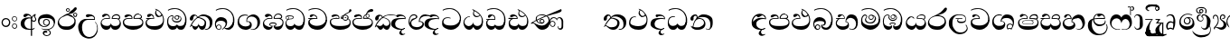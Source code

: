 SplineFontDB: 2.0
FontName: aloba
FullName: aloba
FamilyName: aloba
Weight: Medium
Copyright: Glyphs by DMS Electronics for The Sri Lanka Tipitaka Project \nand were placed in the public domain.\n\nAll modifications - Copyright (C) 2007 Harshula Jayasuriya\n\nThe font is free software: you can redistribute it and/or modify\nit under the terms of the GNU General Public License as published by\nthe Free Software Foundation, either version 3 of the License, or\nany later version.\n\nThis program is distributed in the hope that it will be useful,\nbut WITHOUT ANY WARRANTY; without even the implied warranty of\nMERCHANTABILITY or FITNESS FOR A PARTICULAR PURPOSE.  See the \nGNU General Public License for more details.\n\nYou should have received a copy of the GNU General Public License\nalong with this program.  If not, see <http://www.gnu.org/licenses/>.
Comments: 2007-8-8: Created.
Version: 001.000
ItalicAngle: 0
UnderlinePosition: -204
UnderlineWidth: 102
Ascent: 1638
Descent: 410
XUID: [1021 4 8163871 4844252]
FSType: 8
OS2Version: 0
OS2_WeightWidthSlopeOnly: 0
OS2_UseTypoMetrics: 1
CreationTime: 1186506155
ModificationTime: 1193560960
PfmFamily: 17
TTFWeight: 500
TTFWidth: 5
LineGap: 377
VLineGap: 0
OS2TypoAscent: 0
OS2TypoAOffset: 1
OS2TypoDescent: 0
OS2TypoDOffset: 1
OS2TypoLinegap: 377
OS2WinAscent: 0
OS2WinAOffset: 1
OS2WinDescent: 0
OS2WinDOffset: 1
HheadAscent: 0
HheadAOffset: 1
HheadDescent: 0
HheadDOffset: 1
OS2Vendor: 'PfEd'
LangName: 1033 
Encoding: UnicodeBmp
UnicodeInterp: none
NameList: Adobe Glyph List
DisplaySize: -36
AntiAlias: 1
FitToEm: 1
WinInfo: 3280 16 18
TeXData: 1 0 0 346030 173015 115343 0 1048576 115343 783286 444596 497025 792723 393216 433062 380633 303038 157286 324010 404750 52429 2506097 1059062 262144
BeginChars: 65536 84
StartChar: uni0D91
Encoding: 3473 3473 0
Width: 1225
VWidth: 2047
Flags: HW
Fore
620.228 1138.06 m 1
 607.062 1154.15 l 1
 599.748 1180.48 l 1
 680.689 1162.93 756.268 1125.87 826.482 1069.31 c 0
 871.342 1032.25 929.365 967.398 1000.56 874.754 c 0
 1011.28 860.126 1021.77 843.06 1032.01 823.557 c 128
 1042.25 804.053 1052.73 781.622 1063.46 756.268 c 0
 1087.84 686.053 1100.03 629.004 1100.03 585.12 c 0
 1100.03 380.328 1053.22 227.221 959.597 125.801 c 0
 874.754 38.0332 747.004 -5.85156 576.343 -5.85156 c 0
 431.039 -5.85156 312.552 24.3799 220.883 84.8428 c 0
 109.71 155.057 54.124 253.552 54.124 380.328 c 0
 54.124 435.914 65.8262 484.187 89.2305 525.146 c 128
 112.636 566.104 149.692 601.698 200.403 631.93 c 1
 103.858 631.93 l 2
 88.2559 631.93 80.4541 639.73 80.4541 655.334 c 0
 80.4541 661.186 82.8916 666.793 87.7676 672.156 c 128
 92.6436 677.521 97.5205 680.202 102.396 680.202 c 2
 498.814 680.202 l 1
 498.814 706.532 491.501 731.4 476.873 754.805 c 128
 462.245 778.21 439.327 794.787 408.121 804.54 c 1
 387.642 806.003 l 2
 372.038 806.003 339.369 788.937 289.635 754.805 c 0
 261.354 739.201 238.437 731.4 220.883 731.4 c 0
 204.305 731.4 191.14 732.863 181.387 735.788 c 128
 171.635 738.714 162.371 748.953 153.594 766.507 c 1
 149.206 782.598 l 1
 147.743 800.151 l 2
 147.743 825.506 163.834 846.961 196.016 864.515 c 128
 228.197 882.068 265.742 890.846 308.65 890.846 c 0
 349.609 890.846 384.717 883.531 413.973 868.903 c 0
 443.229 857.201 468.583 837.697 490.038 810.392 c 0
 521.244 769.433 540.261 712.384 547.087 639.243 c 1
 513.442 640.706 l 1
 465.17 642.169 l 1
 387.642 637.781 l 2
 352.535 637.781 319.378 632.417 288.172 621.69 c 128
 256.966 610.963 228.197 595.847 201.866 576.343 c 0
 150.182 538.311 124.338 486.625 124.338 421.286 c 2
 125.801 399.345 l 2
 137.503 312.552 191.627 253.064 288.172 220.883 c 0
 340.832 206.255 437.377 198.94 577.806 198.94 c 0
 709.458 198.94 817.705 228.197 902.548 286.709 c 0
 997.143 352.048 1044.44 443.716 1044.44 561.715 c 0
 1044.44 619.252 1041.03 663.136 1034.2 693.367 c 0
 1028.35 732.376 1014.21 768.945 991.778 803.077 c 1
 970.323 784.548 940.094 766.994 901.085 750.416 c 128
 862.076 733.839 825.506 725.549 791.375 725.549 c 0
 764.068 725.549 738.958 730.182 716.041 739.445 c 128
 693.123 748.709 671.425 765.531 650.946 789.912 c 0
 633.393 814.293 618.765 839.647 607.062 865.978 c 0
 598.285 891.332 593.896 915.226 593.896 937.655 c 0
 593.896 963.01 601.211 994.217 615.839 1031.27 c 0
 626.565 1054.68 642.656 1081.01 664.111 1110.27 c 1
 642.169 1123.43 l 1
 620.228 1138.06 l 1
705.069 857.201 m 0
 746.028 813.316 787.962 791.375 830.87 791.375 c 0
 870.854 791.375 912.3 809.904 955.208 846.961 c 1
 901.572 926.928 868.903 972.275 857.201 983.002 c 0
 816.242 1026.89 762.605 1063.94 696.293 1094.17 c 1
 670.938 1061.02 658.26 1022.98 658.26 980.076 c 0
 658.26 932.291 673.863 891.332 705.069 857.201 c 0
EndSplineSet
EndChar
StartChar: uni0D94
Encoding: 3476 3476 1
Width: 1258
VWidth: 2047
Flags: HW
Fore
688.979 697.756 m 0
 688.979 718.234 679.958 738.227 661.917 757.73 c 128
 643.876 777.234 622.666 786.986 598.285 786.986 c 0
 575.856 786.986 555.864 778.696 538.311 762.119 c 128
 520.757 745.541 511.98 725.549 511.98 702.145 c 0
 511.98 682.641 520.757 661.186 538.311 637.781 c 1
 556.84 619.252 578.293 609.987 602.674 609.987 c 256
 627.054 609.987 647.533 618.277 664.111 634.855 c 128
 680.689 651.434 688.979 672.4 688.979 697.756 c 0
833.796 0 m 0
 788.937 0 752.366 5.85156 724.086 17.5537 c 128
 695.806 29.2559 666.062 54.6113 634.855 93.6191 c 0
 629.004 101.421 624.615 110.197 621.69 119.949 c 2
 611.45 160.908 l 1
 601.211 125.801 l 2
 598.285 116.049 591.947 105.81 582.194 95.082 c 0
 555.864 59.9746 523.195 35.3506 484.187 21.2109 c 128
 445.179 7.07031 401.783 0 353.998 0 c 0
 257.453 0 179.925 48.2725 121.412 144.817 c 0
 71.6768 229.659 46.8096 331.08 46.8096 449.08 c 0
 46.8096 534.897 59 605.112 83.3799 659.723 c 0
 112.636 724.086 160.421 771.383 226.734 801.614 c 2
 277.932 823.557 l 1
 327.667 833.796 l 1
 338.394 833.796 348.146 831.846 356.923 827.945 c 0
 389.104 816.242 411.047 791.375 422.749 753.342 c 2
 425.675 737.251 l 1
 425.675 725.549 419.823 710.921 408.121 693.367 c 0
 381.791 656.311 368.626 627.541 368.626 607.062 c 0
 368.626 570.005 393.493 540.261 443.229 517.831 c 0
 481.261 503.203 530.996 495.89 592.434 495.89 c 0
 656.797 495.89 707.508 505.153 744.565 523.683 c 0
 792.351 549.037 816.242 593.41 816.242 656.797 c 0
 816.242 669.476 807.466 688.979 789.912 715.31 c 128
 772.358 741.64 746.516 760.656 712.384 772.358 c 1
 724.086 744.565 l 2
 728.962 731.887 731.4 715.796 731.4 696.293 c 0
 731.4 665.087 719.941 636.074 697.024 609.256 c 128
 674.106 582.438 647.045 569.029 615.839 569.029 c 0
 574.881 569.029 539.042 581.219 508.323 605.6 c 128
 477.604 629.979 462.245 660.698 462.245 697.756 c 0
 462.245 735.788 477.36 767.238 507.592 792.106 c 128
 537.823 816.974 573.418 829.407 614.376 829.407 c 0
 671.912 829.407 726.036 809.904 776.747 770.896 c 0
 832.333 727.987 860.126 676.789 860.126 617.302 c 0
 860.126 562.69 833.309 514.905 779.673 473.947 c 0
 727.012 440.79 668.5 424.212 604.137 424.212 c 0
 529.047 424.212 464.684 440.79 411.047 473.947 c 0
 350.585 511.004 320.354 561.715 320.354 626.078 c 0
 320.354 640.706 330.837 661.43 351.804 688.247 c 128
 372.77 715.064 383.254 732.376 383.254 740.177 c 0
 383.254 746.028 380.328 753.342 374.477 762.119 c 0
 362.774 776.747 347.171 784.061 327.667 784.061 c 0
 311.089 784.061 297.924 781.622 288.172 776.747 c 1
 247.213 765.045 l 2
 193.577 750.416 154.569 707.02 130.189 634.855 c 0
 117.512 581.219 111.173 516.368 111.173 440.303 c 0
 111.173 376.915 136.284 322.061 186.507 275.738 c 128
 236.729 229.415 295.973 206.255 364.237 206.255 c 2
 392.03 206.255 l 2
 427.138 206.255 456.394 209.181 479.799 215.031 c 128
 503.203 220.883 530.51 234.535 561.715 255.99 c 0
 573.418 263.791 583.413 274.762 591.703 288.903 c 128
 599.992 303.044 605.112 316.452 607.062 329.13 c 1
 607.062 321.329 611.45 309.138 620.228 292.56 c 1
 646.558 263.304 l 2
 654.358 256.478 663.136 249.651 672.888 242.825 c 0
 678.739 238.924 688.979 233.072 703.606 225.271 c 1
 735.788 219.42 l 1
 792.838 217.957 l 2
 857.201 217.957 906.205 228.684 939.849 250.139 c 128
 973.493 271.594 1011.28 316.452 1053.22 384.717 c 1
 1066.38 416.898 l 1
 1078.08 459.319 l 1
 1111.73 459.319 l 1
 1136.6 457.856 l 1
 1132.21 408.121 l 2
 1118.55 306.701 1088.81 214.056 1042.98 130.189 c 0
 1019.57 86.3057 991.291 53.6357 958.134 32.1816 c 0
 945.456 24.3799 928.146 17.0664 906.205 10.2393 c 128
 884.263 3.41309 860.126 0 833.796 0 c 0
1034.2 365.7 m 1
 1048.83 389.104 1057.6 414.46 1060.53 441.766 c 2
 1066.38 550.013 l 1
 1066.38 583.657 l 1
 1066.38 602.674 l 1
 1066.38 618.765 l 1
 1066.38 669.963 l 1
 1060.53 712.384 l 2
 1060.53 732.863 1058.09 749.44 1053.22 762.119 c 2
 1051.27 771.871 1043.95 788.937 1031.27 813.316 c 0
 993.241 894.258 957.646 951.796 924.489 985.928 c 0
 910.837 1002.5 888.896 1020.55 858.664 1040.05 c 0
 836.234 1054.68 802.59 1074.18 757.73 1098.56 c 0
 731.4 1110.27 688.492 1125.87 629.004 1145.37 c 2
 567.566 1157.08 l 1
 500.277 1161.46 l 1
 441.766 1158.54 l 1
 406.658 1157.08 l 2
 393.98 1157.08 380.328 1155.12 365.7 1151.22 c 2
 299.387 1143.42 254.527 1135.13 231.122 1126.36 c 2
 201.866 1120.5 162.371 1102.95 112.636 1073.7 c 1
 84.8428 1113.19 l 1
 174.073 1157.08 l 2
 203.329 1169.75 235.023 1180.48 269.155 1189.26 c 2
 307.188 1196.57 l 1
 358.386 1205.35 l 1
 432.989 1208.27 l 1
 488.575 1208.27 l 2
 568.542 1208.27 635.343 1200.47 688.979 1184.87 c 0
 721.16 1177.07 748.953 1166.34 772.358 1152.69 c 0
 796.739 1140.98 828.432 1121.48 867.44 1094.17 c 0
 921.077 1058.09 962.035 1023.96 990.315 991.778 c 0
 1003.97 978.126 1017.86 960.572 1032.01 939.117 c 128
 1046.15 917.663 1061.02 892.795 1076.62 864.515 c 0
 1101.98 813.804 1119.53 764.558 1129.28 716.772 c 0
 1133.18 695.317 1136.6 669.718 1139.52 639.975 c 128
 1142.45 610.231 1143.91 579.269 1143.91 547.087 c 0
 1143.91 467.12 1133.18 402.757 1111.73 353.998 c 2
 1053.22 236.974 l 1
 1041.51 294.022 l 1
 1034.2 334.981 l 1
 1034.2 365.7 l 1
EndSplineSet
EndChar
StartChar: uni0D9A
Encoding: 3482 3482 2
Width: 1423
VWidth: 2047
Flags: HW
Fore
367.163 185.775 m 2
 403.732 185.775 l 1
 430.063 191.627 l 1
 462.245 204.792 l 1
 490.038 226.734 l 2
 506.616 242.338 522.22 263.791 536.848 291.098 c 1
 547.087 330.593 l 1
 551.476 373.014 l 1
 551.476 342.782 554.889 318.891 561.715 301.337 c 0
 569.517 286.709 581.219 269.155 596.822 248.676 c 0
 610.475 233.072 629.004 220.396 652.409 210.644 c 0
 672.888 204.792 698.731 201.866 729.938 201.866 c 0
 779.673 201.866 819.655 222.833 849.887 264.767 c 128
 880.118 306.701 895.233 356.437 895.233 413.973 c 0
 895.233 468.583 865.49 516.855 806.003 558.79 c 0
 784.548 574.394 757.243 589.021 724.086 602.674 c 2
 604.137 652.409 l 1
 570.492 661.186 l 1
 535.385 662.648 l 1
 490.038 662.648 l 1
 456.881 641.193 426.162 618.033 397.882 593.165 c 128
 369.602 568.298 344.733 542.699 323.279 516.368 c 128
 301.824 490.038 276.956 456.394 248.676 415.436 c 0
 225.271 381.304 196.991 334.494 163.834 275.007 c 1
 264.767 210.644 l 2
 295.973 194.065 330.105 185.775 367.163 185.775 c 2
1189.26 87.7676 m 2
 1145.37 57.0488 l 1
 1100.03 32.1816 l 2
 1057.12 11.7021 1016.65 1.46289 978.613 1.46289 c 2
 959.597 1.46289 l 2
 940.094 1.46289 923.026 3.90039 908.398 8.77637 c 1
 899.622 43.8838 l 1
 921.564 42.4209 l 1
 944.969 42.4209 l 2
 978.126 42.4209 1004.94 45.834 1025.42 52.6611 c 0
 1058.58 61.4375 1088.08 80.9414 1113.92 111.173 c 128
 1139.77 141.404 1158.54 174.561 1170.24 210.644 c 0
 1174.14 229.173 1177.55 253.309 1180.48 283.052 c 128
 1183.41 312.795 1184.87 344.245 1184.87 377.402 c 0
 1184.87 485.649 1147.08 580.731 1071.5 662.648 c 128
 995.923 744.565 904.011 785.523 795.764 785.523 c 0
 732.376 785.523 689.954 782.111 668.5 775.284 c 0
 645.095 769.433 606.086 747.004 551.476 707.995 c 1
 587.559 707.995 628.517 700.194 674.351 684.591 c 0
 695.806 678.739 715.554 671.912 733.594 664.111 c 128
 751.635 656.311 770.408 646.07 789.912 633.393 c 0
 851.35 601.211 896.209 569.517 924.489 538.311 c 0
 960.572 496.376 978.613 448.104 978.613 393.493 c 0
 978.613 293.047 963.498 208.205 933.267 138.966 c 0
 893.283 46.3223 833.309 0 753.342 0 c 0
 712.384 0 676.301 12.6777 645.095 38.0332 c 0
 615.839 64.3633 590.484 99.958 569.029 144.817 c 2
 560.252 166.759 l 1
 550.013 204.792 l 1
 542.699 184.312 l 1
 533.922 160.908 l 2
 516.368 121.9 489.551 85.3301 453.468 51.1982 c 128
 417.385 17.0664 384.229 0 353.998 0 c 0
 313.039 0 275.493 24.3799 241.362 73.1396 c 0
 222.833 102.396 204.792 143.842 187.238 197.478 c 0
 182.363 213.082 167.246 220.883 141.892 220.883 c 0
 133.115 220.883 122.388 208.693 109.71 184.312 c 0
 100.934 164.81 91.6689 155.544 81.917 156.52 c 1
 70.2148 166.759 l 1
 61.4375 179.925 l 1
 111.173 292.073 162.857 385.203 216.494 459.319 c 0
 275.982 540.261 351.072 614.863 441.766 683.128 c 0
 450.542 688.979 455.418 699.705 456.394 715.31 c 0
 456.394 729.938 451.761 744.81 442.497 759.925 c 128
 433.233 775.04 421.286 786.011 406.658 792.838 c 128
 392.03 799.664 374.964 803.077 355.46 803.077 c 0
 318.403 803.077 288.172 777.234 264.767 725.549 c 1
 235.511 588.046 l 2
 232.585 564.641 221.858 547.331 203.329 536.116 c 128
 184.8 524.901 162.857 519.294 137.503 519.294 c 0
 117.024 519.294 97.0322 527.095 77.5283 542.699 c 0
 60.9502 559.276 52.6611 578.781 52.6611 601.211 c 2
 51.1982 620.228 l 2
 51.1982 682.641 76.0654 740.177 125.801 792.838 c 128
 175.536 845.498 233.561 871.829 299.874 871.829 c 0
 318.403 871.829 333.519 869.879 345.221 865.978 c 0
 386.18 857.201 417.143 844.28 438.108 827.214 c 128
 459.075 810.146 479.312 778.21 498.814 731.4 c 1
 569.029 784.061 l 1
 630.467 826.482 l 2
 691.904 861.589 750.416 879.143 806.003 879.143 c 0
 939.604 879.143 1060.04 842.573 1167.31 769.433 c 0
 1219.98 731.4 1261.18 686.54 1290.92 634.855 c 128
 1320.66 583.17 1335.54 526.121 1335.54 463.708 c 0
 1335.54 371.064 1325.78 299.874 1306.28 250.139 c 0
 1283.85 184.8 1244.84 130.677 1189.26 87.7676 c 2
EndSplineSet
EndChar
StartChar: uni0D9B
Encoding: 3483 3483 3
Width: 1258
VWidth: 2047
Flags: HW
Fore
150.668 149.206 m 0
 150.668 117.999 163.347 91.6689 188.701 70.2148 c 0
 196.502 62.4131 210.156 54.124 229.659 45.3467 c 1
 253.064 39.4951 l 1
 277.932 38.0332 l 2
 302.312 38.0332 324.497 49.248 344.489 71.6768 c 128
 364.481 94.1064 374.477 119.462 374.477 147.743 c 0
 374.477 176.999 363.75 202.11 342.295 223.077 c 128
 320.84 244.043 294.998 254.527 264.767 254.527 c 0
 239.412 254.527 214.056 244.532 188.701 224.54 c 128
 163.347 204.548 150.668 179.438 150.668 149.206 c 0
795.764 1.46289 m 0
 761.632 1.46289 724.33 8.77637 683.859 23.4053 c 128
 643.388 38.0332 606.086 61.9248 571.955 95.082 c 1
 462.245 0 l 1
 438.84 23.4053 l 1
 485.649 67.2891 l 1
 580.731 165.297 l 2
 589.509 174.073 603.161 198.454 621.69 238.437 c 128
 640.22 278.419 649.483 312.552 649.483 340.832 c 0
 649.483 365.213 644.119 386.18 633.393 403.732 c 0
 609.987 444.691 575.856 475.654 530.996 496.621 c 128
 486.137 517.587 434.938 528.07 377.402 528.07 c 0
 331.568 528.07 290.121 522.22 253.064 510.518 c 0
 204.305 492.964 161.396 459.807 124.338 411.047 c 0
 106.784 387.642 98.0078 354.484 98.0078 311.576 c 0
 98.0078 266.717 105.81 230.146 121.412 201.866 c 1
 129.214 217.47 148.229 238.924 178.462 266.229 c 1
 220.883 286.709 l 2
 229.659 289.635 244.287 292.073 264.767 294.022 c 0
 301.824 294.022 335.713 279.15 366.432 249.407 c 128
 397.15 219.664 412.51 185.288 412.51 146.28 c 0
 412.51 110.197 399.589 76.7969 373.745 46.0781 c 128
 347.902 15.3594 315.965 0 277.932 0 c 0
 201.866 0 141.404 37.0576 96.5449 111.173 c 0
 59.4873 176.512 40.958 254.527 40.958 345.221 c 0
 40.958 444.691 73.1396 533.922 137.503 612.913 c 128
 201.866 691.904 283.783 731.4 383.254 731.4 c 0
 477.849 731.4 558.79 706.532 626.078 656.797 c 0
 697.269 600.235 732.863 520.757 732.863 418.36 c 0
 732.863 375.452 726.524 329.13 713.847 279.395 c 0
 707.02 255.015 685.077 217.47 648.021 166.759 c 2
 596.822 114.099 l 1
 616.326 105.321 647.533 100.934 690.441 100.934 c 2
 753.342 105.321 l 2
 768.945 108.247 788.449 114.099 811.854 122.875 c 0
 846.961 137.503 886.944 168.709 931.804 216.494 c 2
 994.704 294.022 l 2
 1012.26 317.428 1031.76 347.659 1053.22 384.717 c 2
 1066.38 416.898 l 1
 1078.08 459.319 l 1
 1111.73 459.319 l 1
 1136.6 457.856 l 1
 1132.21 408.121 l 1
 1123.43 336.444 l 2
 1119.53 307.188 1117.09 289.635 1116.12 283.783 c 128
 1115.14 277.932 1112.21 269.643 1107.34 258.916 c 2
 1094.66 209.181 1073.21 166.027 1042.98 129.458 c 128
 1012.75 92.8877 975.688 61.4375 931.804 35.1074 c 0
 889.869 12.6777 844.522 1.46289 795.764 1.46289 c 0
1034.2 365.7 m 1
 1048.83 389.104 1057.6 414.46 1060.53 441.766 c 2
 1066.38 550.013 l 1
 1066.38 583.657 l 1
 1066.38 602.674 l 1
 1066.38 618.765 l 1
 1066.38 669.963 l 1
 1060.53 712.384 l 2
 1060.53 732.863 1058.09 749.44 1053.22 762.119 c 2
 1051.27 771.871 1043.95 788.937 1031.27 813.316 c 0
 993.241 894.258 957.646 951.796 924.489 985.928 c 0
 910.837 1002.5 888.896 1020.55 858.664 1040.05 c 0
 836.234 1054.68 802.59 1074.18 757.73 1098.56 c 0
 731.4 1110.27 688.492 1125.87 629.004 1145.37 c 2
 567.566 1157.08 l 1
 500.277 1161.46 l 1
 441.766 1158.54 l 1
 406.658 1157.08 l 2
 393.98 1157.08 380.328 1155.12 365.7 1151.22 c 2
 299.387 1143.42 254.527 1135.13 231.122 1126.36 c 2
 201.866 1120.5 162.371 1102.95 112.636 1073.7 c 1
 84.8428 1113.19 l 1
 174.073 1157.08 l 2
 203.329 1169.75 235.023 1180.48 269.155 1189.26 c 2
 307.188 1196.57 l 1
 358.386 1205.35 l 1
 432.989 1208.27 l 1
 488.575 1208.27 l 2
 568.542 1208.27 635.343 1200.47 688.979 1184.87 c 0
 721.16 1177.07 748.953 1166.34 772.358 1152.69 c 0
 796.739 1140.98 828.432 1121.48 867.44 1094.17 c 0
 921.077 1058.09 962.035 1023.96 990.315 991.778 c 0
 1003.97 978.126 1017.86 960.572 1032.01 939.117 c 128
 1046.15 917.663 1061.02 892.795 1076.62 864.515 c 0
 1101.98 813.804 1119.53 764.558 1129.28 716.772 c 0
 1133.18 695.317 1136.6 669.718 1139.52 639.975 c 128
 1142.45 610.231 1143.91 579.269 1143.91 547.087 c 0
 1143.91 467.12 1133.18 402.757 1111.73 353.998 c 2
 1053.22 236.974 l 1
 1041.51 294.022 l 1
 1034.2 334.981 l 1
 1034.2 365.7 l 1
EndSplineSet
EndChar
StartChar: uni0D9C
Encoding: 3484 3484 4
Width: 1423
VWidth: 2047
Flags: HW
Fore
435.914 810.392 m 2
 344.245 801.614 270.862 771.871 215.763 721.16 c 128
 160.664 670.449 133.115 601.698 133.115 514.905 c 2
 134.577 482.724 l 2
 134.577 439.815 143.354 400.808 160.908 365.7 c 0
 169.685 349.122 181.387 333.031 196.016 317.428 c 128
 210.644 301.824 229.173 285.733 251.602 269.155 c 0
 262.328 261.354 277.445 251.846 296.948 240.631 c 128
 316.452 229.415 336.444 218.933 356.923 209.181 c 1
 401.783 196.502 439.815 190.164 471.021 190.164 c 2
 516.368 190.164 l 1
 550.013 196.016 l 2
 607.549 201.866 651.434 214.545 681.665 234.048 c 0
 725.549 257.453 747.491 288.172 747.491 326.204 c 2
 746.028 345.221 l 2
 743.103 368.626 735.788 387.642 724.086 402.27 c 0
 715.31 416.898 699.219 430.063 675.813 441.766 c 2
 650.946 450.542 l 1
 634.855 453.468 l 1
 605.6 449.08 l 1
 555.864 432.989 l 1
 545.624 487.112 l 1
 542.699 529.533 l 2
 542.699 568.542 547.818 603.161 558.059 633.393 c 128
 568.298 663.624 589.021 696.78 620.228 732.863 c 0
 649.483 762.119 689.466 790.399 740.177 817.705 c 0
 812.341 853.788 874.754 871.829 927.415 871.829 c 0
 1037.61 871.829 1130.01 831.357 1204.62 750.416 c 128
 1279.22 669.476 1316.52 572.442 1316.52 459.319 c 2
 1315.06 383.254 l 1
 1313.59 358.386 l 1
 1304.82 326.204 l 2
 1301.89 306.701 1297.26 288.416 1290.92 271.35 c 128
 1284.58 254.283 1273.61 234.535 1258.01 212.106 c 0
 1217.05 141.892 1170 88.9873 1116.85 53.3926 c 128
 1063.7 17.7979 999.093 0 923.026 0 c 0
 904.498 0 874.754 5.85156 833.796 17.5537 c 2
 785.523 35.1074 l 1
 786.986 64.3633 l 1
 842.573 42.4209 l 1
 877.68 35.1074 l 1
 901.085 35.1074 l 1
 920.102 36.5703 l 2
 956.184 36.5703 986.903 44.8594 1012.26 61.4375 c 0
 1027.86 70.2148 1051.75 90.9375 1083.93 123.606 c 128
 1116.12 156.275 1138.55 193.334 1151.22 234.779 c 128
 1163.9 276.225 1170.24 321.816 1170.24 371.551 c 0
 1170.24 445.667 1163.9 502.228 1151.22 541.236 c 0
 1134.65 594.872 1103.44 640.22 1057.6 677.276 c 0
 1026.4 702.631 993.241 721.647 958.134 734.325 c 128
 923.026 747.004 882.068 753.342 835.259 753.342 c 0
 775.771 753.342 723.842 737.251 679.471 705.069 c 128
 635.1 672.888 604.623 630.467 588.046 577.806 c 1
 582.194 523.683 l 1
 586.583 475.41 l 1
 615.839 482.724 l 1
 649.483 485.649 l 2
 691.417 485.649 727.987 474.435 759.193 452.005 c 0
 791.375 431.526 815.267 404.709 830.87 371.551 c 0
 833.796 363.75 837.697 348.878 842.573 326.936 c 128
 847.448 304.994 849.887 282.32 849.887 258.916 c 0
 849.887 199.428 826.482 144.817 779.673 95.082 c 0
 735.788 52.1729 668.986 21.9424 579.269 4.38867 c 2
 548.55 0 l 1
 519.294 -1.46289 l 1
 500.277 -1.46289 l 1
 485.649 -1.46289 l 1
 471.021 1.46289 l 1
 415.436 11.7021 l 2
 353.998 22.4297 313.526 32.1816 294.022 40.958 c 0
 258.916 54.6113 223.809 76.5527 188.701 106.784 c 0
 138.966 149.692 102.64 197.233 79.7227 249.407 c 128
 56.8057 301.581 45.3467 360.824 45.3467 427.138 c 0
 45.3467 547.087 77.5283 648.021 141.892 729.938 c 0
 213.082 818.681 312.552 863.052 440.303 863.052 c 0
 477.36 863.052 505.153 861.103 523.683 857.201 c 0
 540.261 855.251 555.864 852.812 570.492 849.887 c 128
 585.12 846.961 604.623 841.598 629.004 833.796 c 1
 629.004 786.986 l 1
 535.385 808.929 l 1
 479.799 813.316 l 1
 454.931 811.854 l 1
 435.914 810.392 l 2
EndSplineSet
EndChar
StartChar: uni0D9D
Encoding: 3485 3485 5
Width: 1296
VWidth: 2047
Flags: HW
Fore
901.085 2.92578 m 0
 843.549 2.92578 796.25 13.165 759.193 33.6445 c 128
 722.136 54.124 690.929 90.6934 665.574 143.354 c 1
 655.334 179.925 l 1
 649.483 217.957 l 1
 670.938 217.957 692.88 222.833 715.31 232.585 c 0
 749.44 246.237 766.507 267.205 766.507 295.485 c 0
 763.582 321.816 751.635 339.369 730.669 348.146 c 128
 709.702 356.923 678.739 361.312 637.781 361.312 c 2
 607.062 361.312 l 1
 576.343 361.312 l 1
 544.162 358.386 l 2
 532.459 358.386 517.831 353.998 500.277 345.221 c 0
 474.923 336.444 462.245 318.403 462.245 291.098 c 0
 462.245 268.668 473.947 248.676 497.352 231.122 c 1
 520.757 219.42 553.914 213.568 596.822 213.568 c 1
 595.359 181.387 l 2
 595.359 168.709 591.458 156.52 583.657 144.817 c 2
 574.881 108.734 549.037 76.5527 506.129 48.2725 c 0
 458.344 15.1152 405.195 -1.46289 346.684 -1.46289 c 0
 269.643 -1.46289 200.891 28.2803 140.429 87.7676 c 0
 104.347 119.949 79.4785 155.057 65.8262 193.09 c 0
 53.1484 234.048 46.8096 277.445 46.8096 323.279 c 0
 46.8096 359.361 49.7354 391.299 55.5859 419.092 c 128
 61.4375 446.886 73.1396 475.41 90.6934 504.666 c 0
 114.099 544.648 154.812 582.682 212.838 618.765 c 128
 270.862 654.848 318.403 672.888 355.46 672.888 c 2
 529.533 674.351 l 1
 535.385 697.756 l 1
 535.385 717.259 524.17 735.301 501.74 751.879 c 128
 479.312 768.457 454.931 776.747 428.601 776.747 c 0
 413.973 776.747 380.815 759.193 329.13 724.086 c 0
 307.675 707.508 285.246 699.219 261.841 699.219 c 0
 209.181 699.219 176.512 719.211 163.834 759.193 c 1
 160.908 784.061 l 2
 160.908 809.416 179.925 835.259 217.957 861.589 c 0
 232.585 869.391 250.139 875.241 270.618 879.143 c 2
 323.279 884.994 l 1
 381.791 880.605 l 1
 435.914 868.903 l 2
 463.221 863.052 488.088 848.911 510.518 826.482 c 0
 532.946 806.003 551.963 780.648 567.566 750.416 c 1
 579.269 716.772 l 1
 583.657 684.591 l 1
 574.881 630.467 l 1
 430.063 630.467 l 1
 362.774 626.078 l 2
 347.171 626.078 326.691 621.203 301.337 611.45 c 0
 244.774 593.896 199.186 565.128 164.565 525.146 c 128
 129.945 485.162 112.636 445.179 112.636 405.195 c 0
 112.636 343.758 134.09 293.536 176.999 254.527 c 0
 206.255 231.122 236.974 212.106 269.155 197.478 c 128
 301.337 182.85 337.907 171.147 378.865 162.371 c 0
 400.32 159.445 412.51 157.007 415.436 155.057 c 1
 440.303 155.057 l 2
 464.684 155.057 502.228 166.272 552.938 188.701 c 1
 513.93 188.701 481.748 196.991 456.394 213.568 c 0
 426.162 233.072 411.047 260.865 411.047 296.948 c 0
 411.047 337.907 429.819 368.87 467.364 389.836 c 128
 504.91 410.803 550.988 421.286 605.6 421.286 c 0
 683.615 421.286 741.152 409.584 778.21 386.18 c 0
 804.54 366.676 817.705 338.394 817.705 301.337 c 0
 814.779 271.105 803.564 246.237 784.061 226.734 c 0
 770.408 211.13 743.103 198.454 702.145 188.701 c 1
 770.896 182.85 l 1
 842.573 184.312 l 1
 895.233 187.238 l 2
 966.424 187.238 1025.42 201.866 1072.23 231.122 c 0
 1131.72 271.105 1161.46 337.42 1161.46 430.063 c 0
 1161.46 475.897 1142.45 518.807 1104.41 558.79 c 0
 1074.18 587.07 1030.3 609.5 972.762 626.078 c 1
 908.398 627.541 l 1
 807.466 629.004 l 1
 710.921 629.004 l 1
 661.186 629.004 l 1
 656.797 675.813 l 2
 656.797 694.343 659.235 709.945 664.111 722.623 c 2
 696.293 782.598 l 2
 722.623 820.631 755.049 850.131 793.569 871.098 c 128
 832.089 892.063 872.316 902.548 914.25 902.548 c 2
 955.208 902.548 l 1
 981.539 895.233 l 1
 989.34 895.233 997.63 892.795 1006.41 887.92 c 2
 1044.44 871.829 l 1
 1079.55 849.887 l 2
 1091.25 840.135 1101.49 828.921 1110.27 816.242 c 0
 1129.77 790.888 1139.52 764.558 1139.52 737.251 c 0
 1139.52 693.367 1116.6 659.723 1070.77 636.318 c 1
 1120.5 618.765 1157.08 590.727 1180.48 552.207 c 128
 1203.88 513.688 1215.59 463.221 1215.59 400.808 c 0
 1215.59 311.089 1187.79 223.809 1132.21 138.966 c 0
 1068.82 48.2725 991.778 2.92578 901.085 2.92578 c 0
1002.02 678.739 m 2
 1019.57 678.739 1035.66 681.665 1050.29 687.516 c 128
 1064.92 693.367 1075.16 705.069 1081.01 722.623 c 1
 1083.93 741.64 l 1
 1083.93 754.317 1079.55 766.021 1070.77 776.747 c 2
 1029.81 814.779 l 1
 991.778 839.16 954.232 851.35 917.176 851.35 c 0
 866.465 851.35 821.118 834.283 781.135 800.151 c 0
 760.656 782.598 744.078 764.068 731.4 744.565 c 0
 720.673 725.062 715.31 701.657 715.31 674.351 c 1
 861.589 675.813 l 1
 1002.02 678.739 l 2
EndSplineSet
EndChar
StartChar: uni0D9E
Encoding: 3486 3486 6
Width: 1258
VWidth: 2047
Flags: HW
Fore
74.6025 678.739 m 0
 74.6025 661.186 80.9414 644.119 93.6191 627.541 c 0
 107.271 613.889 123.851 607.062 143.354 607.062 c 0
 163.834 607.062 180.9 613.889 194.553 627.541 c 128
 208.205 641.193 215.031 658.26 215.031 678.739 c 0
 215.031 694.343 207.23 709.945 191.627 725.549 c 0
 176.023 738.227 158.47 744.565 138.966 744.565 c 0
 121.412 744.565 106.297 738.227 93.6191 725.549 c 128
 80.9414 712.871 74.6025 697.269 74.6025 678.739 c 0
466.633 681.665 m 2
 469.559 700.682 l 1
 469.559 728.962 436.401 748.953 370.089 760.656 c 2
 275.007 765.045 l 1
 228.197 765.045 l 1
 200.403 765.045 l 1
 168.222 762.119 l 1
 185.775 762.119 202.842 753.829 219.42 737.251 c 0
 235.998 722.623 244.287 704.094 244.287 681.665 c 2
 239.899 637.781 l 1
 236.974 627.054 227.221 616.326 210.644 605.6 c 1
 242.825 609.987 l 1
 342.295 629.004 l 1
 412.51 636.318 l 2
 441.766 642.169 459.807 657.284 466.633 681.665 c 2
1136.6 457.856 m 1
 1132.21 408.121 l 2
 1120.5 308.65 1091.98 216.007 1046.63 130.189 c 128
 1001.29 44.3711 927.902 1.46289 826.482 1.46289 c 0
 722.136 1.46289 633.88 47.7852 561.715 140.429 c 1
 541.236 104.347 509.055 69.7266 465.17 36.5703 c 0
 422.262 12.1904 375.452 0 324.741 0 c 0
 242.825 0 174.561 34.6201 119.949 103.858 c 0
 93.6191 138.966 74.3594 175.049 62.1689 212.106 c 128
 49.9795 249.163 43.8838 292.56 43.8838 342.295 c 256
 43.8838 392.03 52.6611 435.183 70.2148 471.753 c 128
 87.7676 508.323 118.975 545.138 163.834 582.194 c 1
 130.189 582.194 l 2
 118.486 582.194 108.247 585.12 99.4707 590.971 c 0
 87.7676 596.822 77.041 604.623 67.2891 614.376 c 0
 52.6611 630.954 45.3467 653.385 45.3467 681.665 c 0
 45.3467 721.647 64.3633 754.317 102.396 779.673 c 0
 145.305 801.127 196.502 811.854 255.99 811.854 c 2
 326.204 807.466 l 2
 386.666 801.614 428.113 793.813 450.542 784.061 c 0
 489.551 769.433 509.055 745.053 509.055 710.921 c 0
 509.055 664.111 490.525 630.954 453.468 611.45 c 0
 425.188 596.822 382.767 589.509 326.204 589.509 c 0
 257.939 589.509 202.598 571.468 160.177 535.385 c 128
 117.756 499.302 96.5449 453.468 96.5449 397.882 c 0
 96.5449 320.84 124.338 266.229 179.925 234.048 c 0
 221.858 215.519 283.296 206.255 364.237 206.255 c 0
 402.27 206.255 433.965 214.056 459.319 229.659 c 2
 479.799 244.287 l 1
 511.98 272.081 l 2
 520.757 279.882 529.778 291.342 539.042 306.457 c 128
 548.306 321.571 555.377 340.346 560.252 362.774 c 1
 560.252 348.146 564.396 332.787 572.687 316.696 c 128
 580.976 300.605 593.41 285.733 609.987 272.081 c 0
 631.442 258.429 659.235 244.774 693.367 231.122 c 0
 721.647 222.346 754.805 217.957 792.838 217.957 c 0
 855.251 217.957 904.011 228.684 939.117 250.139 c 128
 974.225 271.594 1012.26 316.452 1053.22 384.717 c 1
 1066.38 416.898 l 1
 1078.08 459.319 l 1
 1111.73 459.319 l 1
 1136.6 457.856 l 1
1034.2 365.7 m 1
 1048.83 389.104 1057.6 414.46 1060.53 441.766 c 2
 1066.38 550.013 l 1
 1066.38 583.657 l 1
 1066.38 602.674 l 1
 1066.38 618.765 l 1
 1066.38 669.963 l 1
 1060.53 712.384 l 2
 1060.53 732.863 1058.09 749.44 1053.22 762.119 c 2
 1051.27 771.871 1043.95 788.937 1031.27 813.316 c 0
 993.241 894.258 957.646 951.796 924.489 985.928 c 0
 910.837 1002.5 888.896 1020.55 858.664 1040.05 c 0
 836.234 1054.68 802.59 1074.18 757.73 1098.56 c 0
 731.4 1110.27 688.492 1125.87 629.004 1145.37 c 2
 567.566 1157.08 l 1
 500.277 1161.46 l 1
 441.766 1158.54 l 1
 406.658 1157.08 l 2
 393.98 1157.08 380.328 1155.12 365.7 1151.22 c 2
 299.387 1143.42 254.527 1135.13 231.122 1126.36 c 2
 201.866 1120.5 162.371 1102.95 112.636 1073.7 c 1
 84.8428 1113.19 l 1
 174.073 1157.08 l 2
 203.329 1169.75 235.023 1180.48 269.155 1189.26 c 2
 307.188 1196.57 l 1
 358.386 1205.35 l 1
 432.989 1208.27 l 1
 488.575 1208.27 l 2
 568.542 1208.27 635.343 1200.47 688.979 1184.87 c 0
 721.16 1177.07 748.953 1166.34 772.358 1152.69 c 0
 796.739 1140.98 828.432 1121.48 867.44 1094.17 c 0
 921.077 1058.09 962.035 1023.96 990.315 991.778 c 0
 1003.97 978.126 1017.86 960.572 1032.01 939.117 c 128
 1046.15 917.663 1061.02 892.795 1076.62 864.515 c 0
 1101.98 813.804 1119.53 764.558 1129.28 716.772 c 0
 1133.18 695.317 1136.6 669.718 1139.52 639.975 c 128
 1142.45 610.231 1143.91 579.269 1143.91 547.087 c 0
 1143.91 467.12 1133.18 402.757 1111.73 353.998 c 2
 1053.22 236.974 l 1
 1041.51 294.022 l 1
 1034.2 334.981 l 1
 1034.2 365.7 l 1
EndSplineSet
EndChar
StartChar: uni0DA0
Encoding: 3488 3488 7
Width: 1225
VWidth: 2047
Flags: HW
Fore
1119.04 558.79 m 1
 1119.04 530.996 l 1
 1119.04 510.518 l 1
 1116.12 492.964 l 1
 1116.12 482.237 1111.73 463.708 1102.95 437.377 c 0
 1094.17 400.32 1076.13 354.974 1048.83 301.337 c 0
 1028.35 256.478 998.605 213.082 959.597 171.147 c 0
 931.316 142.867 891.332 111.66 839.647 77.5283 c 0
 804.54 57.0488 766.752 41.4463 726.28 30.7188 c 128
 685.809 19.9912 640.706 14.6279 590.971 14.6279 c 0
 539.286 14.6279 489.062 19.0166 440.303 27.793 c 128
 391.543 36.5703 339.369 53.6357 283.783 78.9912 c 0
 238.924 96.5449 194.065 130.433 149.206 180.656 c 128
 104.347 230.878 75.5781 278.908 62.9004 324.741 c 1
 57.0488 397.882 l 1
 61.4375 475.41 l 2
 64.3633 495.89 70.2148 511.98 78.9912 523.683 c 0
 95.5693 547.087 111.66 566.104 127.264 580.731 c 0
 138.966 589.509 160.908 601.698 193.09 617.302 c 1
 86.3057 617.302 l 1
 62.9004 618.765 l 1
 55.0986 623.64 51.1982 631.93 51.1982 643.632 c 0
 51.1982 648.508 56.0742 653.871 65.8262 659.723 c 1
 95.082 664.111 l 1
 528.07 662.648 l 1
 528.07 677.276 523.195 692.392 513.442 707.995 c 0
 498.814 733.35 476.873 753.829 447.617 769.433 c 0
 432.013 778.21 417.874 784.305 405.195 787.718 c 128
 392.518 791.131 377.89 792.838 361.312 792.838 c 0
 329.13 792.838 307.675 784.548 296.948 767.97 c 1
 291.098 753.342 282.808 742.127 272.081 734.325 c 1
 232.585 716.772 l 1
 201.866 713.847 l 2
 190.164 713.847 179.68 716.041 170.416 720.429 c 128
 161.152 724.817 154.569 730.913 150.668 738.714 c 128
 146.768 746.516 143.842 756.755 141.892 769.433 c 1
 141.892 786.011 147.743 801.614 159.445 816.242 c 0
 172.123 828.921 189.188 839.16 210.644 846.961 c 2
 257.453 857.201 l 1
 296.948 863.052 l 1
 340.832 858.664 l 2
 359.361 858.664 382.767 852.325 411.047 839.647 c 2
 456.394 817.705 l 1
 504.666 786.986 l 2
 521.244 775.284 537.335 754.073 552.938 723.354 c 128
 568.542 692.636 576.343 657.284 576.343 617.302 c 1
 472.484 617.302 l 2
 396.419 617.302 341.319 613.4 307.188 605.6 c 0
 262.328 599.748 228.197 588.533 204.792 571.955 c 0
 183.337 559.276 168.709 546.6 160.908 533.922 c 1
 145.305 515.393 137.503 496.376 137.503 476.873 c 0
 137.503 429.088 157.495 386.666 197.478 349.609 c 0
 232.585 317.428 279.882 291.098 339.369 270.618 c 2
 383.254 257.453 l 1
 435.914 245.75 l 1
 479.799 239.899 l 1
 530.996 238.437 l 1
 580.731 239.899 l 1
 627.541 244.287 l 1
 699.219 254.527 l 2
 708.971 256.478 720.429 259.402 733.594 263.304 c 128
 746.76 267.205 760.169 272.081 773.821 277.932 c 2
 829.407 299.874 l 1
 857.201 311.576 l 1
 884.994 329.13 l 2
 923.026 348.634 955.695 376.184 983.002 411.778 c 128
 1010.31 447.372 1032.74 496.376 1050.29 558.79 c 1
 1119.04 558.79 l 1
1053.22 530.996 m 1
 1050.29 583.657 l 1
 1045.9 650.946 l 1
 1037.12 712.384 l 1
 1037.12 732.863 1034.69 749.44 1029.81 762.119 c 2
 1027.86 771.871 1020.55 788.937 1007.87 813.316 c 0
 969.836 894.258 934.242 951.796 901.085 985.928 c 0
 887.433 1002.5 865.49 1020.55 835.259 1040.05 c 0
 812.83 1054.68 779.186 1074.18 734.325 1098.56 c 0
 707.995 1110.27 665.087 1125.87 605.6 1145.37 c 2
 544.162 1157.08 l 1
 476.873 1161.46 l 1
 418.36 1158.54 l 1
 383.254 1157.08 l 2
 370.575 1157.08 356.923 1155.12 342.295 1151.22 c 2
 275.982 1143.42 231.122 1135.13 207.718 1126.36 c 2
 178.462 1120.5 138.966 1102.95 89.2305 1073.7 c 1
 61.4375 1113.19 l 1
 150.668 1157.08 l 2
 179.925 1169.75 211.619 1180.48 245.75 1189.26 c 2
 283.783 1196.57 l 1
 334.981 1205.35 l 1
 409.584 1208.27 l 1
 465.17 1208.27 l 2
 545.138 1208.27 611.938 1200.47 665.574 1184.87 c 0
 697.756 1177.07 725.549 1166.34 748.953 1152.69 c 0
 773.334 1140.98 805.027 1121.48 844.035 1094.17 c 0
 897.672 1058.09 938.631 1023.96 966.911 991.778 c 0
 980.563 978.126 994.46 960.572 1008.6 939.117 c 128
 1022.74 917.663 1037.61 892.795 1053.22 864.515 c 0
 1077.6 816.729 1095.64 766.994 1107.34 715.31 c 2
 1111.73 681.665 l 1
 1113.19 617.302 l 1
 1113.19 547.087 l 1
 1053.22 530.996 l 1
EndSplineSet
EndChar
StartChar: uni0DA1
Encoding: 3489 3489 8
Width: 1296
VWidth: 2047
Flags: HW
Fore
1031.27 605.6 m 1
 1035.66 626.078 l 1
 1035.66 643.632 1023.23 658.747 998.361 671.425 c 128
 973.493 684.104 943.993 690.441 909.861 690.441 c 0
 886.457 690.441 865.002 686.298 845.498 678.008 c 128
 825.995 669.718 816.242 657.284 816.242 640.706 c 2
 817.705 627.541 l 1
 823.557 605.112 838.185 584.145 861.589 564.641 c 0
 884.019 550.013 908.398 542.699 934.729 542.699 c 0
 956.184 542.699 975.443 547.818 992.51 558.059 c 128
 1009.58 568.298 1022.5 584.145 1031.27 605.6 c 1
817.705 674.351 m 1
 874.754 674.351 l 2
 902.061 674.351 919.614 673.375 927.415 671.425 c 1
 936.192 671.425 945.944 670.938 956.671 669.963 c 128
 967.398 668.986 978.613 667.037 990.315 664.111 c 2
 1000.56 662.648 l 1
 1042.98 652.409 l 1
 1053.22 702.145 l 1
 1053.22 726.524 1044.93 748.709 1028.35 768.701 c 128
 1011.77 788.693 983.488 803.077 943.506 811.854 c 2
 917.176 814.779 l 2
 850.862 814.779 817.705 767.97 817.705 674.351 c 1
766.507 675.813 m 1
 766.507 707.995 768.701 730.669 773.09 743.834 c 128
 777.479 756.999 787.962 774.309 804.54 795.764 c 1
 780.159 786.986 761.632 774.797 748.953 759.193 c 128
 736.275 743.59 723.11 715.796 709.458 675.813 c 1
 766.507 675.813 l 1
646.558 0 m 0
 488.575 0 352.535 36.5703 238.437 109.71 c 0
 110.686 191.627 46.8096 299.387 46.8096 432.989 c 0
 46.8096 490.525 65.3389 539.286 102.396 579.269 c 128
 139.453 619.252 188.214 645.582 248.676 658.26 c 2
 285.246 664.111 l 1
 326.204 669.963 l 1
 421.286 672.888 l 1
 481.261 671.425 l 1
 547.087 671.425 l 1
 547.087 696.78 540.261 719.211 526.608 738.714 c 1
 517.831 756.268 500.277 770.896 473.947 782.598 c 2
 444.691 791.375 l 1
 422.749 794.301 l 2
 408.121 794.301 389.104 789.912 365.7 781.135 c 2
 332.056 763.582 l 1
 270.618 728.475 l 1
 244.287 718.234 l 2
 229.659 712.384 216.981 709.458 206.255 709.458 c 1
 175.536 713.847 l 1
 169.685 716.772 162.371 724.086 153.594 735.788 c 1
 147.743 747.491 143.354 760.656 140.429 775.284 c 1
 140.429 800.639 160.908 825.02 201.866 848.424 c 0
 242.825 868.903 289.635 879.143 342.295 879.143 c 2
 374.477 877.68 l 2
 395.932 877.68 416.898 874.754 437.377 868.903 c 0
 455.906 865.002 474.435 857.688 492.964 846.961 c 0
 519.294 836.234 545.138 811.367 570.492 772.358 c 0
 585.12 744.078 592.434 714.822 592.434 684.591 c 2
 588.046 627.541 l 1
 551.476 627.541 l 1
 523.683 627.541 l 1
 501.74 627.541 l 1
 484.187 627.541 l 1
 434.451 627.541 l 1
 386.18 629.004 l 1
 370.089 629.004 l 2
 303.775 629.004 246.237 613.889 197.478 583.657 c 0
 142.867 549.525 115.562 504.179 115.562 447.617 c 0
 115.562 376.427 144.33 322.303 201.866 285.246 c 0
 247.7 255.99 315.478 235.511 405.195 223.809 c 2
 504.666 216.494 l 1
 640.706 213.568 l 2
 830.87 213.568 969.836 231.122 1057.6 266.229 c 0
 1131.72 295.485 1168.78 336.931 1168.78 390.567 c 0
 1168.78 443.229 1163.17 484.431 1151.96 514.174 c 128
 1140.74 543.917 1117.58 570.005 1082.47 592.434 c 1
 1070.77 560.252 1052.24 534.409 1026.89 514.905 c 0
 1001.53 498.328 973.249 490.038 942.043 490.038 c 0
 903.035 490.038 867.928 502.228 836.722 526.608 c 0
 805.516 549.037 784.061 584.145 772.358 631.93 c 1
 669.963 631.93 l 1
 669.963 678.739 677.276 716.772 691.904 746.028 c 0
 715.31 789.912 760.169 823.557 826.482 846.961 c 1
 887.92 902.548 978.126 955.695 1097.1 1006.41 c 0
 1107.83 1012.26 1118.55 1022.5 1129.28 1037.12 c 1
 1135.13 1051.75 1139.52 1070.77 1142.45 1094.17 c 0
 1142.45 1114.65 1148.3 1133.67 1160 1151.22 c 128
 1171.7 1168.78 1188.77 1177.55 1211.2 1177.55 c 0
 1228.75 1177.55 1242.4 1172.92 1252.16 1163.66 c 128
 1261.91 1154.39 1269.22 1140.01 1274.1 1120.5 c 1
 1269.71 1082.47 l 2
 1269.71 1076.62 1264.83 1068.33 1255.08 1057.6 c 0
 1219.98 1023.47 1172.68 992.754 1113.19 965.448 c 0
 997.143 909.861 927.902 871.829 905.474 851.35 c 1
 939.117 854.275 l 1
 975.688 849.887 l 1
 1002.02 841.11 l 1
 1022.5 832.333 l 2
 1080.03 800.151 1108.8 752.854 1108.8 690.441 c 2
 1105.88 665.574 l 1
 1098.56 634.855 l 1
 1156.1 590.971 1192.67 549.037 1208.27 509.055 c 0
 1219.98 479.799 1225.83 428.601 1225.83 355.46 c 0
 1225.83 246.237 1162.93 156.52 1037.12 86.3057 c 0
 926.928 28.7686 796.739 0 646.558 0 c 0
EndSplineSet
EndChar
StartChar: uni0DA2
Encoding: 3490 3490 9
Width: 1296
VWidth: 2047
Flags: HW
Fore
832.333 801.614 m 1
 830.87 785.523 l 2
 830.87 767.97 837.209 752.366 849.887 738.714 c 0
 866.465 720.185 886.457 710.921 909.861 710.921 c 0
 929.365 710.921 945.944 716.285 959.597 727.012 c 128
 973.249 737.738 982.026 752.854 985.928 772.358 c 2
 987.39 786.986 l 2
 987.39 807.466 979.832 825.751 964.717 841.842 c 128
 949.602 857.933 931.316 865.978 909.861 865.978 c 0
 869.879 865.978 844.035 844.522 832.333 801.614 c 1
1063.46 636.318 m 0
 1113.19 604.137 1148.79 572.442 1170.24 541.236 c 0
 1195.59 504.179 1208.27 457.369 1208.27 400.808 c 0
 1208.27 277.932 1148.3 178.462 1028.35 102.396 c 0
 917.176 34.1318 789.912 0 646.558 0 c 0
 488.575 0 352.535 36.5703 238.437 109.71 c 0
 110.686 191.627 46.8096 299.387 46.8096 432.989 c 0
 46.8096 490.525 65.3389 539.286 102.396 579.269 c 128
 139.453 619.252 188.214 645.582 248.676 658.26 c 2
 285.246 664.111 l 1
 326.204 669.963 l 1
 421.286 672.888 l 1
 481.261 671.425 l 1
 547.087 671.425 l 1
 544.162 701.657 537.335 724.086 526.608 738.714 c 1
 517.831 756.268 500.277 770.896 473.947 782.598 c 2
 444.691 791.375 l 1
 422.749 794.301 l 2
 408.121 794.301 389.104 789.912 365.7 781.135 c 2
 332.056 763.582 l 1
 270.618 728.475 l 1
 244.287 718.234 l 2
 229.659 712.384 216.981 709.458 206.255 709.458 c 1
 175.536 713.847 l 1
 169.685 716.772 162.371 724.086 153.594 735.788 c 1
 147.743 747.491 143.354 760.656 140.429 775.284 c 1
 140.429 800.639 160.908 825.02 201.866 848.424 c 0
 242.825 868.903 289.635 879.143 342.295 879.143 c 2
 374.477 877.68 l 2
 395.932 877.68 416.898 874.754 437.377 868.903 c 0
 455.906 865.002 474.435 857.688 492.964 846.961 c 0
 519.294 836.234 545.138 811.367 570.492 772.358 c 1
 585.12 728.475 l 1
 589.509 687.516 l 1
 588.046 658.26 l 1
 588.046 627.541 l 1
 551.476 627.541 l 1
 523.683 627.541 l 1
 501.74 627.541 l 1
 484.187 627.541 l 1
 434.451 627.541 l 1
 386.18 629.004 l 1
 370.089 629.004 l 2
 303.775 629.004 246.237 613.889 197.478 583.657 c 0
 142.867 549.525 115.562 504.179 115.562 447.617 c 0
 115.562 376.427 144.33 322.303 201.866 285.246 c 0
 247.7 255.99 315.478 235.511 405.195 223.809 c 2
 504.666 216.494 l 1
 640.706 213.568 l 2
 746.028 213.568 822.094 216.981 868.903 223.809 c 0
 956.671 232.585 1023.47 252.089 1069.31 282.32 c 0
 1125.87 318.403 1154.15 367.65 1154.15 430.063 c 0
 1154.15 475.897 1135.13 518.807 1097.1 558.79 c 0
 1066.87 587.07 1022.98 609.5 965.448 626.078 c 1
 901.085 627.541 l 1
 800.151 629.004 l 1
 703.606 629.004 l 1
 653.871 629.004 l 1
 653.871 694.343 670.938 749.93 705.069 795.764 c 0
 734.325 836.722 770.408 863.539 813.316 876.217 c 1
 826.482 909.861 l 1
 844.035 947.895 l 2
 862.564 986.903 882.068 1019.08 902.548 1044.44 c 0
 936.679 1089.3 972.762 1120.02 1010.79 1136.6 c 2
 1075.16 1162.93 l 1
 1105.88 1170.24 l 1
 1135.13 1173.17 l 2
 1164.39 1173.17 1190.23 1163.9 1212.66 1145.37 c 0
 1226.31 1133.67 1233.14 1118.55 1233.14 1100.03 c 0
 1233.14 1085.4 1228.51 1071.99 1219.24 1059.8 c 128
 1209.98 1047.61 1194.62 1036.64 1173.17 1026.89 c 1
 1072.23 1012.26 l 1
 1026.89 1003.48 l 1
 1020.06 1003.48 1012.75 1001.53 1004.94 997.63 c 2
 980.076 987.39 l 2
 945.944 976.663 921.077 963.985 905.474 949.357 c 0
 887.92 935.705 871.829 914.737 857.201 886.457 c 1
 884.994 895.233 l 1
 917.176 898.159 l 2
 941.556 898.159 965.936 885.97 990.315 861.589 c 0
 1011.77 837.209 1022.5 810.878 1022.5 782.598 c 0
 1022.5 768.945 1020.55 757.73 1016.65 748.953 c 0
 1007.87 729.45 995.68 710.921 980.076 693.367 c 1
 965.448 681.665 944.481 675.813 917.176 675.813 c 2
 899.622 675.813 l 2
 893.771 675.813 893.771 675.813 887.92 675.813 c 1
 883.044 677.764 879.63 678.739 877.68 678.739 c 1
 844.035 697.756 l 2
 831.357 707.508 821.118 720.185 813.316 735.788 c 128
 805.516 751.393 801.614 768.945 801.614 788.449 c 0
 801.614 804.053 804.053 818.192 808.929 830.87 c 1
 784.548 819.168 761.632 801.127 740.177 776.747 c 1
 716.772 728.475 l 2
 710.921 711.896 707.995 693.854 707.995 674.351 c 1
 803.077 674.351 l 1
 889.383 672.888 l 1
 930.341 671.425 l 2
 940.58 671.425 940.58 671.425 948.626 671.425 c 128
 953.99 671.425 963.985 669.476 978.613 665.574 c 2
 1011.77 662.648 1040.05 652.896 1063.46 636.318 c 0
EndSplineSet
EndChar
StartChar: uni0DA4
Encoding: 3492 3492 10
Width: 1894
VWidth: 2047
Flags: HW
Fore
178.462 247.213 m 1
 196.016 247.213 226.734 239.899 270.618 225.271 c 2
 292.56 219.42 l 1
 326.204 213.568 l 1
 341.809 213.568 351.072 214.545 353.998 216.494 c 1
 378.378 222.346 405.683 232.585 435.914 247.213 c 0
 452.492 257.939 470.534 278.419 490.038 308.65 c 2
 509.055 345.221 l 1
 511.98 353.998 513.442 366.188 513.442 381.791 c 1
 517.831 349.609 l 1
 541.236 308.65 l 2
 557.813 281.345 577.806 259.402 601.211 242.825 c 0
 626.565 227.221 654.848 219.42 686.053 219.42 c 0
 733.839 219.42 775.284 233.561 810.392 261.841 c 128
 845.498 290.121 863.052 326.204 863.052 370.089 c 0
 863.052 422.749 845.498 471.997 810.392 517.831 c 0
 784.061 550.013 738.227 582.682 672.888 615.839 c 0
 621.203 642.169 575.367 655.334 535.385 655.334 c 0
 508.079 655.334 477.849 650.459 444.691 640.706 c 1
 387.155 594.872 333.031 541.236 282.32 479.799 c 0
 218.933 402.757 164.32 320.354 118.486 232.585 c 1
 138.966 239.899 l 1
 178.462 247.213 l 1
1486.21 661.186 m 2
 1547.64 662.648 l 1
 1592.99 665.574 l 1
 1660.28 661.186 l 1
 1704.16 656.797 l 1
 1739.27 650.946 l 1
 1736.34 669.963 l 1
 1730.49 696.293 l 2
 1721.72 725.549 1701.72 749.93 1670.52 769.433 c 0
 1661.74 774.309 1652.71 777.965 1643.46 780.404 c 128
 1634.2 782.842 1617.61 786.499 1593.72 791.375 c 128
 1569.83 796.25 1537.89 798.688 1497.91 798.688 c 0
 1476.45 798.688 1446.22 784.061 1407.21 754.805 c 128
 1368.21 725.549 1339.92 710.921 1322.37 710.921 c 0
 1309.69 710.921 1297.99 716.285 1287.26 727.012 c 2
 1265.32 753.342 l 1
 1255.57 769.92 1250.69 786.986 1250.69 804.54 c 1
 1215.59 817.218 1169.26 827.945 1111.73 836.722 c 2
 1022.5 844.035 l 1
 914.25 846.961 l 2
 826.482 846.961 758.706 837.209 710.921 817.705 c 0
 666.062 804.053 596.335 760.169 501.74 686.053 c 1
 552.938 684.591 l 2
 568.542 684.591 582.682 682.641 595.359 678.739 c 2
 618.765 675.813 647.533 666.55 681.665 650.946 c 0
 757.73 618.765 816.729 575.856 858.664 522.22 c 0
 904.498 464.684 927.415 398.857 927.415 324.741 c 0
 927.415 282.808 921.077 239.899 908.398 196.016 c 0
 896.696 149.206 876.704 109.71 848.424 77.5283 c 0
 827.945 48.2725 807.953 28.0371 788.449 16.8223 c 128
 768.945 5.60742 739.201 0 699.219 0 c 0
 678.739 0 645.095 14.6279 598.285 43.8838 c 0
 542.699 78.9912 514.905 114.099 514.905 149.206 c 1
 514.905 114.099 498.328 79.4785 465.17 45.3467 c 0
 432.013 15.1152 393.98 0 351.072 0 c 0
 328.643 0 303.287 12.1904 275.007 36.5703 c 0
 245.75 63.876 217.957 98.4951 191.627 140.429 c 0
 184.8 154.081 176.268 166.272 166.027 176.999 c 128
 155.788 187.726 143.842 193.577 130.189 194.553 c 1
 105.321 185.775 l 1
 99.4707 185.775 93.6191 181.387 87.7676 172.61 c 1
 76.0654 140.429 l 1
 36.5703 149.206 l 1
 57.0488 204.792 76.5527 252.577 95.082 292.56 c 128
 113.611 332.543 134.577 370.089 157.982 405.195 c 0
 223.321 506.616 318.891 605.6 444.691 702.145 c 1
 444.691 712.871 438.84 730.424 427.138 754.805 c 128
 415.436 779.186 398.369 795.764 375.939 804.54 c 1
 351.56 807.466 329.617 799.176 310.113 779.673 c 2
 276.469 741.64 l 2
 271.594 736.764 267.205 728.962 263.304 718.234 c 1
 257.453 672.888 l 1
 257.453 649.483 l 1
 257.453 631.93 l 1
 254.527 611.45 l 1
 254.527 603.649 249.651 594.384 239.899 583.657 c 0
 222.346 561.229 208.205 546.111 197.478 538.311 c 0
 175.049 525.633 154.569 519.294 136.04 519.294 c 0
 113.611 519.294 94.1064 529.047 77.5283 548.55 c 0
 61.9248 570.005 54.124 593.41 54.124 618.765 c 0
 54.124 685.077 77.5283 744.565 124.338 797.226 c 128
 171.147 849.887 227.221 876.217 292.56 876.217 c 2
 317.428 874.754 l 2
 327.18 874.754 336.444 872.805 345.221 868.903 c 2
 366.676 865.978 385.935 860.126 403.001 851.35 c 128
 420.068 842.573 437.377 826.969 454.931 804.54 c 0
 460.782 795.764 465.17 782.354 468.096 764.312 c 128
 471.021 746.272 474.923 734.325 479.799 728.475 c 1
 538.311 781.135 598.285 819.168 659.723 842.573 c 128
 721.16 865.978 801.614 882.068 901.085 890.846 c 0
 986.903 890.846 1069.31 881.093 1148.3 861.589 c 2
 1263.86 833.796 l 1
 1278.49 850.374 1302.38 863.539 1335.54 873.292 c 2
 1388.2 883.531 l 1
 1446.71 887.92 l 2
 1509.13 887.92 1565.45 877.193 1615.66 855.738 c 128
 1665.88 834.283 1700.26 814.293 1718.79 795.764 c 0
 1750.97 769.433 1771.45 733.839 1780.23 688.979 c 2
 1781.69 664.111 l 1
 1780.23 631.93 l 1
 1778.76 599.748 l 1
 1734.88 607.062 l 1
 1685.15 609.987 l 1
 1594.45 607.062 l 1
 1522.77 604.137 l 2
 1450.61 604.137 1388.93 592.921 1337.73 570.492 c 128
 1286.53 548.062 1245.82 506.129 1215.59 444.691 c 0
 1198.03 403.732 1189.26 366.188 1189.26 332.056 c 0
 1189.26 306.701 1195.11 273.788 1206.81 233.316 c 128
 1218.51 192.846 1250.21 157.738 1301.89 127.995 c 128
 1353.58 98.251 1420.87 74.6025 1503.76 57.0488 c 2
 1547.64 52.6611 l 1
 1576.9 54.124 l 2
 1592.51 54.124 1608.1 56.5615 1623.71 61.4375 c 2
 1674.91 71.6768 l 1
 1726.1 87.7676 l 1
 1740.73 61.4375 l 1
 1628.1 26.3301 l 2
 1569.58 8.77637 1504.74 0 1433.54 0 c 0
 1349.68 0 1257.52 27.3057 1157.08 81.917 c 0
 1025.42 149.206 959.597 230.146 959.597 324.741 c 0
 959.597 426.162 993.241 505.642 1060.53 563.178 c 0
 1143.42 628.517 1285.31 661.186 1486.21 661.186 c 2
1679.29 71.6768 m 1
 1707.09 80.4541 l 1
 1733.42 90.6934 l 1
 1748.05 64.3633 l 1
 1718.79 54.124 l 1
 1692.46 42.4209 l 1
 1671.98 30.7188 l 1
 1650.04 19.0166 l 1
 1636.87 11.7021 l 1
 1625.17 5.85156 l 1
 1591.53 -13.165 l 1
 1582.75 -20.9668 1573.97 -31.2061 1565.2 -43.8838 c 1
 1549.11 -78.9912 l 1
 1543.25 -115.562 l 1
 1544.72 -133.115 l 1
 1549.11 -152.131 l 2
 1552.03 -166.759 1557.4 -178.948 1565.2 -188.701 c 128
 1572.99 -198.454 1584.7 -208.205 1600.3 -217.957 c 2
 1606.15 -220.883 l 1
 1614.93 -225.271 l 1
 1635.41 -231.122 l 1
 1658.82 -234.048 l 1
 1676.37 -232.585 l 2
 1683.2 -232.585 1688.55 -231.609 1692.46 -229.659 c 2
 1702.7 -225.271 l 1
 1714.4 -222.346 l 1
 1723.18 -219.42 l 1
 1733.42 -216.494 l 1
 1742.2 -212.106 l 1
 1750.97 -207.718 l 1
 1750.97 -241.362 l 1
 1742.2 -245.75 l 1
 1733.42 -251.602 l 1
 1717.33 -261.841 l 1
 1698.31 -272.081 l 1
 1667.59 -285.246 l 1
 1636.87 -295.485 l 1
 1604.69 -301.337 l 1
 1573.97 -304.263 l 2
 1552.51 -304.263 1535.94 -302.312 1524.24 -298.411 c 128
 1512.54 -294.51 1496.44 -284.759 1475.96 -269.155 c 2
 1471.58 -266.229 l 1
 1468.65 -261.841 l 1
 1442.32 -234.048 l 1
 1427.69 -198.94 l 1
 1426.23 -190.164 l 1
 1426.23 -184.312 l 1
 1427.69 -163.834 l 1
 1433.54 -146.28 l 1
 1440.86 -125.801 l 1
 1451.1 -106.784 l 2
 1459.87 -85.3301 1474.5 -62.9004 1494.98 -39.4951 c 2
 1524.24 -11.7021 l 1
 1554.96 10.2393 l 1
 1573.97 20.4795 l 1
 1619.32 43.8838 l 1
 1679.29 71.6768 l 1
EndSplineSet
EndChar
StartChar: uni0DA5
Encoding: 3493 3493 11
Width: 1894
VWidth: 2047
Flags: HW
Fore
185.775 522.22 m 0
 198.454 547.574 212.106 569.029 226.734 586.583 c 128
 241.362 604.137 262.328 619.252 289.635 631.93 c 1
 381.791 655.334 l 2
 420.799 664.111 448.593 679.715 465.17 702.145 c 0
 475.897 714.822 481.261 728.962 481.261 744.565 c 0
 481.261 761.144 473.947 777.723 459.319 794.301 c 128
 444.691 810.878 429.088 821.606 412.51 826.482 c 2
 380.328 833.796 l 1
 352.535 835.259 l 2
 285.246 835.259 228.928 803.809 183.581 740.908 c 128
 138.234 678.008 115.562 605.112 115.562 522.22 c 2
 115.562 494.427 l 1
 119.949 457.856 l 1
 125.801 432.989 l 1
 136.04 406.658 l 1
 153.594 364.237 l 1
 153.594 401.294 155.057 429.819 157.982 449.811 c 128
 160.908 469.803 170.172 493.939 185.775 522.22 c 0
1484.74 661.186 m 2
 1535.94 664.111 l 1
 1578.36 667.037 l 2
 1632.97 667.037 1685.63 661.673 1736.34 650.946 c 1
 1733.42 669.963 l 1
 1727.57 696.293 l 2
 1718.79 725.549 1698.79 749.93 1667.59 769.433 c 0
 1658.82 774.309 1649.79 777.965 1640.53 780.404 c 128
 1631.27 782.842 1614.68 786.499 1590.79 791.375 c 128
 1566.91 796.25 1534.96 798.688 1494.98 798.688 c 0
 1473.52 798.688 1443.3 784.061 1404.29 754.805 c 128
 1365.28 725.549 1337 710.921 1319.45 710.921 c 0
 1311.64 710.921 1300.92 715.31 1287.26 724.086 c 1
 1263.86 748.953 l 1
 1249.23 772.358 l 1
 1202.42 784.061 1161.95 789.912 1127.82 789.912 c 2
 1059.07 786.986 l 1
 990.315 784.061 l 2
 917.176 784.061 847.205 755.049 780.404 697.024 c 128
 713.603 638.999 680.202 571.955 680.202 495.89 c 1
 713.847 494.427 l 1
 759.193 482.724 l 2
 806.003 471.021 843.549 453.955 871.829 431.526 c 0
 906.936 405.195 924.489 372.038 924.489 332.056 c 0
 924.489 237.461 881.824 158.47 796.494 95.082 c 128
 711.165 31.6943 612.913 0 501.74 0 c 0
 378.865 0 273.788 44.1279 186.507 132.384 c 128
 99.2266 220.639 55.5859 325.229 55.5859 446.154 c 0
 55.5859 556.352 79.9668 655.334 128.727 743.103 c 0
 183.337 841.598 253.064 890.846 337.907 890.846 c 0
 358.386 890.846 371.064 889.869 375.939 887.92 c 2
 427.625 879.143 468.583 864.027 498.814 842.573 c 0
 535.872 817.218 554.401 783.085 554.401 740.177 c 256
 554.401 697.269 522.22 658.747 457.856 624.615 c 0
 308.65 557.327 229.173 500.765 219.42 454.931 c 2
 212.106 412.51 l 1
 210.644 378.865 l 2
 210.644 354.484 215.519 329.617 225.271 304.263 c 0
 242.825 251.602 278.419 213.082 332.056 188.701 c 0
 361.312 175.049 417.385 162.371 500.277 150.668 c 2
 519.294 149.206 l 1
 539.773 149.206 l 2
 615.839 149.206 685.809 168.222 749.685 206.255 c 128
 813.562 244.287 845.498 292.56 845.498 351.072 c 0
 845.498 368.626 839.403 383.74 827.214 396.419 c 128
 815.023 409.097 799.176 420.799 779.673 431.526 c 1
 735.788 446.154 l 1
 694.83 450.542 l 1
 667.037 449.08 l 1
 630.467 443.229 l 1
 630.467 563.178 663.38 666.062 729.206 751.879 c 128
 795.032 837.697 879.143 880.605 981.539 880.605 c 0
 1007.87 880.605 1007.87 880.605 1025.42 880.605 c 128
 1037.12 880.605 1057.6 878.655 1086.86 874.754 c 0
 1120.99 871.829 1154.15 865.49 1186.33 855.738 c 2
 1262.4 836.722 l 1
 1277.02 854.275 1300.18 867.44 1331.88 876.217 c 128
 1363.57 884.994 1400.39 889.383 1442.32 889.383 c 0
 1499.85 889.383 1554.22 879.143 1605.42 858.664 c 128
 1656.62 838.185 1693.44 817.218 1715.86 795.764 c 0
 1748.05 769.433 1768.53 733.839 1777.3 688.979 c 2
 1778.76 664.111 l 1
 1777.3 631.93 l 1
 1775.84 599.748 l 1
 1757.31 603.649 1737.08 607.062 1715.13 609.987 c 128
 1693.19 612.913 1672.96 614.376 1654.43 614.376 c 2
 1595.92 611.45 l 1
 1562.27 609.987 l 2
 1550.57 609.987 1550.57 609.987 1538.87 609.987 c 1
 1531.07 607.062 1525.7 605.112 1522.77 604.137 c 0
 1441.83 592.434 1379.91 577.806 1337 560.252 c 0
 1278.49 533.922 1236.07 492.477 1209.74 435.914 c 0
 1192.18 394.956 1183.41 357.41 1183.41 323.279 c 0
 1183.41 297.924 1189.26 265.011 1200.96 224.54 c 128
 1212.66 184.068 1244.36 148.961 1296.04 119.218 c 128
 1347.73 89.4746 1415.01 65.8262 1497.91 48.2725 c 2
 1541.79 43.8838 l 1
 1571.05 45.3467 l 2
 1586.66 45.3467 1602.25 47.7852 1617.86 52.6611 c 2
 1669.05 62.9004 l 1
 1720.25 78.9912 l 1
 1734.88 52.6611 l 1
 1622.25 17.5537 l 2
 1563.73 0 1498.89 -8.77637 1427.69 -8.77637 c 0
 1343.83 -8.77637 1251.67 18.5293 1151.22 73.1396 c 0
 1019.57 140.429 953.746 221.37 953.746 315.965 c 0
 953.746 424.212 986.414 505.153 1051.75 558.79 c 0
 1134.65 627.054 1278.97 661.186 1484.74 661.186 c 2
1679.29 71.6768 m 1
 1707.09 80.4541 l 1
 1733.42 90.6934 l 1
 1748.05 64.3633 l 1
 1718.79 54.124 l 1
 1692.46 42.4209 l 1
 1671.98 30.7188 l 1
 1650.04 19.0166 l 1
 1636.87 11.7021 l 1
 1625.17 5.85156 l 1
 1591.53 -13.165 l 1
 1582.75 -20.9668 1573.97 -31.2061 1565.2 -43.8838 c 1
 1549.11 -78.9912 l 1
 1543.25 -115.562 l 1
 1544.72 -133.115 l 1
 1549.11 -152.131 l 2
 1552.03 -166.759 1557.4 -178.948 1565.2 -188.701 c 128
 1572.99 -198.454 1584.7 -208.205 1600.3 -217.957 c 2
 1606.15 -220.883 l 1
 1614.93 -225.271 l 1
 1635.41 -231.122 l 1
 1658.82 -234.048 l 1
 1676.37 -232.585 l 2
 1683.2 -232.585 1688.55 -231.609 1692.46 -229.659 c 2
 1702.7 -225.271 l 1
 1714.4 -222.346 l 1
 1723.18 -219.42 l 1
 1733.42 -216.494 l 1
 1742.2 -212.106 l 1
 1750.97 -207.718 l 1
 1750.97 -241.362 l 1
 1742.2 -245.75 l 1
 1733.42 -251.602 l 1
 1717.33 -261.841 l 1
 1698.31 -272.081 l 1
 1667.59 -285.246 l 1
 1636.87 -295.485 l 1
 1604.69 -301.337 l 1
 1573.97 -304.263 l 2
 1552.51 -304.263 1535.94 -302.312 1524.24 -298.411 c 128
 1512.54 -294.51 1496.44 -284.759 1475.96 -269.155 c 2
 1471.58 -266.229 l 1
 1468.65 -261.841 l 1
 1442.32 -234.048 l 1
 1427.69 -198.94 l 1
 1426.23 -190.164 l 1
 1426.23 -184.312 l 1
 1427.69 -163.834 l 1
 1433.54 -146.28 l 1
 1440.86 -125.801 l 1
 1451.1 -106.784 l 2
 1459.87 -85.3301 1474.5 -62.9004 1494.98 -39.4951 c 2
 1524.24 -11.7021 l 1
 1554.96 10.2393 l 1
 1573.97 20.4795 l 1
 1619.32 43.8838 l 1
 1679.29 71.6768 l 1
EndSplineSet
EndChar
StartChar: uni0DA7
Encoding: 3495 3495 12
Width: 1225
VWidth: 2047
Flags: HW
Fore
204.792 615.839 m 0
 192.114 604.137 176.512 583.17 157.982 552.938 c 1
 142.379 516.855 134.577 485.649 134.577 459.319 c 0
 134.577 394.956 163.347 344.733 220.883 308.65 c 0
 291.098 264.767 402.757 242.825 555.864 242.825 c 0
 632.905 242.825 700.682 252.089 759.193 270.618 c 0
 794.301 279.395 836.234 298.898 884.994 329.13 c 0
 921.077 348.634 954.232 376.427 984.465 412.51 c 0
 995.191 426.162 1006.89 445.423 1019.57 470.29 c 128
 1032.25 495.158 1042.98 523.683 1051.75 555.864 c 1
 1120.5 555.864 l 1
 1120.5 511.98 1114.65 472.484 1102.95 437.377 c 0
 1094.17 400.32 1076.13 354.974 1048.83 301.337 c 0
 1038.1 276.956 1026.15 254.771 1012.99 234.779 c 128
 999.824 214.787 983.002 194.553 962.522 174.073 c 0
 926.439 137.016 884.994 104.834 838.185 77.5283 c 0
 802.102 57.0488 756.755 37.5449 702.145 19.0166 c 0
 648.508 6.33887 601.211 0 560.252 0 c 0
 455.906 0 353.511 27.3057 253.064 81.917 c 0
 126.288 147.256 62.9004 228.197 62.9004 324.741 c 2
 62.9004 370.089 l 1
 64.3633 466.633 l 2
 64.3633 481.261 65.3389 490.525 67.2891 494.427 c 2
 78.9912 523.683 l 2
 83.8672 534.409 89.9619 547.087 97.2764 561.715 c 128
 104.59 576.343 114.099 591.947 125.801 608.524 c 0
 143.354 631.93 163.347 651.434 185.775 667.037 c 0
 231.609 696.293 285.733 710.921 348.146 710.921 c 2
 393.493 710.921 l 1
 424.212 709.458 l 1
 457.856 705.069 l 1
 495.89 696.293 l 1
 503.69 696.293 511.004 694.343 517.831 690.441 c 2
 541.236 680.202 l 1
 541.236 643.632 l 1
 491.501 662.161 439.815 671.425 386.18 671.425 c 0
 339.369 671.425 299.874 665.574 267.692 653.871 c 0
 243.312 645.095 222.346 632.417 204.792 615.839 c 0
1051.75 536.848 m 1
 1060.53 582.194 l 1
 1064.92 614.376 l 1
 1066.38 648.021 l 1
 1061.99 709.458 l 2
 1061.99 729.938 1059.55 746.516 1054.68 759.193 c 2
 1052.73 768.945 1045.42 786.011 1032.74 810.392 c 0
 1022.98 833.796 1013.96 853.3 1005.67 868.903 c 128
 997.386 884.507 987.877 900.109 977.15 915.713 c 0
 959.597 944.969 942.043 968.374 924.489 985.928 c 0
 910.837 1002.5 888.896 1020.55 858.664 1040.05 c 0
 836.234 1054.68 802.59 1074.18 757.73 1098.56 c 0
 731.4 1110.27 688.492 1125.87 629.004 1145.37 c 2
 567.566 1157.08 l 1
 500.277 1161.46 l 1
 441.766 1158.54 l 1
 406.658 1157.08 l 2
 393.98 1157.08 380.328 1155.12 365.7 1151.22 c 2
 299.387 1143.42 254.527 1135.13 231.122 1126.36 c 2
 201.866 1120.5 162.371 1102.95 112.636 1073.7 c 1
 84.8428 1113.19 l 1
 174.073 1157.08 l 2
 203.329 1169.75 235.023 1180.48 269.155 1189.26 c 2
 307.188 1196.57 l 1
 358.386 1205.35 l 1
 432.989 1208.27 l 1
 488.575 1208.27 l 2
 568.542 1208.27 635.343 1200.47 688.979 1184.87 c 0
 721.16 1177.07 748.953 1166.34 772.358 1152.69 c 0
 796.739 1140.98 828.432 1121.48 867.44 1094.17 c 0
 920.102 1059.07 960.815 1025.67 989.584 993.973 c 128
 1018.35 962.278 1048.34 917.176 1079.55 858.664 c 2
 1107.34 803.077 l 2
 1123.92 766.994 1132.21 736.764 1132.21 712.384 c 2
 1127.82 618.765 l 2
 1127.82 600.235 1126.84 587.07 1124.89 579.269 c 2
 1113.19 529.533 l 1
 1051.75 536.848 l 1
EndSplineSet
EndChar
StartChar: uni0DA8
Encoding: 3496 3496 13
Width: 1258
VWidth: 2047
Flags: HW
Fore
633.393 111.173 m 2
 615.839 138.966 l 1
 598.285 169.685 l 1
 588.046 144.817 l 1
 567.566 114.099 l 2
 514.905 39.0078 446.154 1.46289 361.312 1.46289 c 0
 283.296 1.46289 212.593 35.1074 149.206 102.396 c 0
 99.4707 159.933 64.8506 237.949 45.3467 336.444 c 2
 40.958 397.882 l 2
 40.958 440.79 46.8096 480.285 58.5117 516.368 c 128
 70.2148 552.451 88.7432 586.583 114.099 618.765 c 0
 163.834 681.178 227.71 724.086 305.726 747.491 c 2
 359.849 756.268 l 1
 412.51 760.656 l 1
 412.51 728.475 l 1
 395.932 728.475 382.035 727.743 370.819 726.28 c 128
 359.604 724.817 351.56 723.599 346.684 722.623 c 128
 341.809 721.647 331.08 718.722 314.502 713.847 c 0
 282.32 708.971 241.849 683.128 193.09 636.318 c 0
 129.701 577.806 98.0078 512.956 98.0078 441.766 c 0
 98.0078 359.849 137.991 294.998 217.957 247.213 c 2
 282.32 217.957 l 1
 302.8 212.106 324.741 209.181 348.146 209.181 c 0
 412.51 209.181 473.46 239.412 530.996 299.874 c 0
 541.723 312.552 553.914 330.593 567.566 353.998 c 1
 579.269 392.03 l 2
 583.17 409.584 585.364 422.993 585.852 432.258 c 128
 586.339 441.521 586.583 448.593 586.583 453.468 c 1
 586.583 416.411 590.971 386.666 599.748 364.237 c 128
 608.524 341.809 623.152 320.354 643.632 299.874 c 0
 678.739 264.767 712.384 241.362 744.565 229.659 c 0
 766.994 220.883 795.276 216.494 829.407 216.494 c 0
 891.821 216.494 946.188 235.023 992.51 272.081 c 128
 1038.83 309.138 1064.92 355.46 1070.77 411.047 c 128
 1076.62 466.633 1079.55 510.518 1079.55 542.699 c 2
 1079.55 595.359 l 1
 1072.23 630.467 l 1
 1067.84 656.797 l 1
 1053.22 693.367 l 1
 1041.51 727.012 l 1
 1028.35 750.416 l 1
 1013.72 775.284 l 1
 983.002 816.242 l 1
 974.225 803.564 961.547 791.375 944.969 779.673 c 0
 931.804 770.896 931.804 770.896 923.026 765.045 c 128
 917.176 761.144 904.011 753.829 883.531 743.103 c 1
 873.292 740.177 873.292 740.177 843.305 732.132 c 128
 823.312 726.768 805.027 724.086 788.449 724.086 c 0
 750.416 724.086 712.871 734.325 675.813 754.805 c 0
 643.632 775.284 617.302 807.466 596.822 851.35 c 0
 586.096 875.73 580.731 901.572 580.731 928.878 c 0
 580.731 967.887 589.021 1004.46 605.6 1038.59 c 2
 614.376 1059.07 l 1
 630.467 1086.86 l 1
 599.748 1102.95 l 2
 586.096 1109.78 575.856 1116.6 569.029 1123.43 c 1
 548.55 1157.08 l 1
 539.773 1184.87 l 1
 598.285 1158.54 l 1
 667.037 1121.97 l 1
 765.045 1067.84 l 2
 814.779 1038.59 863.052 1003.48 909.861 962.522 c 0
 981.052 898.159 1038.83 825.751 1083.2 745.297 c 128
 1127.57 664.843 1149.76 577.806 1149.76 484.187 c 2
 1149.76 441.766 l 1
 1143.91 396.419 l 2
 1133.18 315.478 1120.5 258.916 1105.88 226.734 c 0
 1089.3 184.8 1055.65 138.479 1004.94 87.7676 c 0
 981.539 64.3633 959.597 46.8096 939.117 35.1074 c 0
 904.011 11.7021 860.126 0 807.466 0 c 0
 768.457 0 736.52 8.5332 711.652 25.5986 c 128
 686.784 42.665 660.698 71.1895 633.393 111.173 c 2
630.467 958.134 m 0
 636.318 907.423 656.797 864.515 691.904 829.407 c 0
 727.987 799.176 768.945 784.061 814.779 784.061 c 0
 841.11 784.061 872.805 791.375 909.861 806.003 c 2
 936.192 820.631 l 1
 959.597 842.573 l 1
 946.919 861.103 924.489 884.994 892.308 914.25 c 128
 860.126 943.506 825.02 970.812 786.986 996.167 c 2
 728.475 1034.2 l 1
 665.574 1066.38 l 1
 648.021 1029.81 l 2
 636.318 1001.53 630.467 977.638 630.467 958.134 c 0
EndSplineSet
EndChar
StartChar: uni0DA9
Encoding: 3497 3497 14
Width: 1258
VWidth: 2047
Flags: HW
Fore
786.986 0 m 0
 731.4 0 680.689 15.6035 634.855 46.8096 c 0
 585.12 80.9414 560.252 121.412 560.252 168.222 c 1
 560.252 124.338 536.604 85.3301 489.307 51.1982 c 128
 442.01 17.0664 390.08 0 333.519 0 c 0
 253.552 0 185.288 35.1074 128.727 105.321 c 128
 72.165 175.536 43.8838 257.453 43.8838 351.072 c 0
 43.8838 410.56 50.9541 457.125 65.0947 490.77 c 128
 79.2354 524.414 110.197 557.813 157.982 590.971 c 1
 52.6611 590.971 l 1
 52.6611 630.467 l 1
 529.533 630.467 l 1
 529.533 647.045 526.608 667.037 520.757 690.441 c 0
 511.98 717.748 499.302 738.227 482.724 751.879 c 0
 467.12 767.482 453.224 777.965 441.034 783.329 c 128
 428.845 788.693 412.51 791.375 392.03 791.375 c 0
 365.7 791.375 335.713 773.577 302.068 737.982 c 128
 268.424 702.389 236.974 684.591 207.718 684.591 c 0
 196.991 684.591 183.337 690.441 166.759 702.145 c 1
 156.032 714.822 150.668 729.45 150.668 746.028 c 0
 150.668 783.085 166.272 810.878 197.478 829.407 c 0
 234.535 847.937 274.03 857.201 315.965 857.201 c 0
 338.394 857.201 351.56 856.226 355.46 854.275 c 1
 378.865 851.35 l 2
 414.948 845.498 444.204 836.234 466.633 823.557 c 0
 491.014 811.854 512.956 792.351 532.459 765.045 c 0
 546.111 747.491 554.889 729.938 558.79 712.384 c 2
 566.104 675.813 l 1
 567.566 637.781 l 1
 566.104 583.657 l 1
 254.527 585.12 l 2
 229.173 585.12 205.279 576.83 182.85 560.252 c 0
 169.197 552.451 153.594 531.483 136.04 497.352 c 1
 122.875 450.542 l 1
 117.024 405.195 l 1
 121.412 365.7 l 2
 130.189 321.816 154.569 285.733 194.553 257.453 c 0
 226.734 234.048 270.131 217.957 324.741 209.181 c 2
 358.386 204.792 l 1
 393.493 203.329 l 2
 417.874 203.329 440.547 206.986 461.514 214.3 c 128
 482.479 221.614 501.253 233.561 517.831 250.139 c 0
 544.162 276.469 557.327 303.775 557.327 332.056 c 1
 557.327 301.824 566.591 276.956 585.12 257.453 c 0
 597.798 246.727 615.839 235.998 639.243 225.271 c 1
 659.723 219.42 684.591 216.494 713.847 216.494 c 2
 751.879 216.494 l 1
 792.838 217.957 l 2
 855.251 217.957 904.011 228.684 939.117 250.139 c 128
 974.225 271.594 1012.26 316.452 1053.22 384.717 c 1
 1066.38 416.898 l 1
 1078.08 459.319 l 1
 1111.73 459.319 l 1
 1136.6 457.856 l 1
 1132.21 408.121 l 2
 1118.55 306.701 1088.81 214.056 1042.98 130.189 c 0
 1022.5 88.2559 988.121 56.0742 939.849 33.6445 c 128
 891.576 11.2148 840.623 0 786.986 0 c 0
1034.2 365.7 m 1
 1048.83 389.104 1057.6 414.46 1060.53 441.766 c 2
 1066.38 550.013 l 1
 1066.38 583.657 l 1
 1066.38 602.674 l 1
 1066.38 618.765 l 1
 1066.38 669.963 l 1
 1060.53 712.384 l 2
 1060.53 732.863 1058.09 749.44 1053.22 762.119 c 2
 1051.27 771.871 1043.95 788.937 1031.27 813.316 c 0
 993.241 894.258 957.646 951.796 924.489 985.928 c 0
 910.837 1002.5 888.896 1020.55 858.664 1040.05 c 0
 836.234 1054.68 802.59 1074.18 757.73 1098.56 c 0
 731.4 1110.27 688.492 1125.87 629.004 1145.37 c 2
 567.566 1157.08 l 1
 500.277 1161.46 l 1
 441.766 1158.54 l 1
 406.658 1157.08 l 2
 393.98 1157.08 380.328 1155.12 365.7 1151.22 c 2
 299.387 1143.42 254.527 1135.13 231.122 1126.36 c 2
 201.866 1120.5 162.371 1102.95 112.636 1073.7 c 1
 84.8428 1113.19 l 1
 174.073 1157.08 l 2
 203.329 1169.75 235.023 1180.48 269.155 1189.26 c 2
 307.188 1196.57 l 1
 358.386 1205.35 l 1
 432.989 1208.27 l 1
 488.575 1208.27 l 2
 568.542 1208.27 635.343 1200.47 688.979 1184.87 c 0
 721.16 1177.07 748.953 1166.34 772.358 1152.69 c 0
 796.739 1140.98 828.432 1121.48 867.44 1094.17 c 0
 921.077 1058.09 962.035 1023.96 990.315 991.778 c 0
 1003.97 978.126 1017.86 960.572 1032.01 939.117 c 128
 1046.15 917.663 1061.02 892.795 1076.62 864.515 c 0
 1101.98 813.804 1119.53 764.558 1129.28 716.772 c 0
 1133.18 695.317 1136.6 669.718 1139.52 639.975 c 128
 1142.45 610.231 1143.91 579.269 1143.91 547.087 c 0
 1143.91 467.12 1133.18 402.757 1111.73 353.998 c 2
 1053.22 236.974 l 1
 1041.51 294.022 l 1
 1034.2 334.981 l 1
 1034.2 365.7 l 1
EndSplineSet
EndChar
StartChar: uni0DAA
Encoding: 3498 3498 15
Width: 1258
VWidth: 2047
Flags: HW
Fore
655.334 276.469 m 2
 673.863 259.892 700.682 244.774 735.788 231.122 c 1
 784.061 220.883 l 1
 835.259 216.494 l 2
 915.226 216.494 973.98 233.804 1011.53 268.424 c 128
 1049.07 303.044 1070.77 349.609 1076.62 408.121 c 128
 1082.47 466.633 1085.4 511.493 1085.4 542.699 c 2
 1085.4 595.359 l 1
 1078.08 630.467 l 1
 1073.7 656.797 l 1
 1059.07 693.367 l 1
 1047.37 727.012 l 1
 1034.2 750.416 l 1
 1019.57 775.284 l 1
 988.853 816.242 l 1
 980.076 803.564 967.398 791.375 950.82 779.673 c 0
 937.655 770.896 937.655 770.896 928.878 765.045 c 128
 923.026 761.144 909.861 753.829 889.383 743.103 c 1
 879.143 740.177 879.143 740.177 849.155 732.132 c 128
 829.163 726.768 810.878 724.086 794.301 724.086 c 0
 756.268 724.086 718.722 734.325 681.665 754.805 c 0
 649.483 775.284 623.152 807.466 602.674 851.35 c 0
 591.947 875.73 586.583 901.572 586.583 928.878 c 0
 586.583 967.887 594.872 1004.46 611.45 1038.59 c 2
 620.228 1059.07 l 1
 636.318 1086.86 l 1
 605.6 1102.95 l 2
 591.947 1109.78 581.707 1116.6 574.881 1123.43 c 1
 554.401 1157.08 l 1
 545.624 1184.87 l 1
 604.137 1158.54 l 1
 672.888 1121.97 l 1
 770.896 1067.84 l 2
 820.631 1038.59 868.903 1003.48 915.713 962.522 c 0
 986.903 898.159 1044.68 825.751 1089.05 745.297 c 128
 1133.43 664.843 1155.61 577.806 1155.61 484.187 c 2
 1155.61 441.766 l 1
 1149.76 396.419 l 2
 1139.03 312.552 1126.84 255.503 1113.19 225.271 c 0
 1092.71 172.61 1058.58 126.776 1010.79 87.7676 c 0
 970.812 55.5859 942.043 34.6201 924.489 24.8672 c 0
 891.332 8.28906 854.275 0 813.316 0 c 0
 722.623 0 659.235 29.7432 623.152 89.2305 c 0
 615.352 101.908 607.062 131.652 598.285 178.462 c 1
 598.285 131.652 577.562 90.6934 536.116 55.5859 c 128
 494.671 20.4795 437.864 2.92578 365.7 2.92578 c 0
 337.42 2.92578 311.089 5.85156 286.709 11.7021 c 128
 262.328 17.5537 235.511 29.7432 206.255 48.2725 c 0
 98.9824 111.66 45.3467 207.718 45.3467 336.444 c 0
 45.3467 397.882 50.4668 444.204 60.7061 475.41 c 128
 70.9453 506.616 95.082 541.236 133.115 579.269 c 2
 178.462 615.839 l 1
 54.124 615.839 l 2
 36.5703 615.839 27.793 626.565 27.793 648.021 c 0
 27.793 667.523 36.082 677.276 52.6611 677.276 c 2
 506.129 677.276 l 1
 506.129 702.631 493.695 724.817 468.827 743.834 c 128
 443.96 762.851 412.51 772.358 374.477 772.358 c 0
 352.048 772.358 327.667 766.021 301.337 753.342 c 2
 228.197 721.16 l 1
 196.016 716.772 l 2
 157.982 716.772 134.09 730.913 124.338 759.193 c 2
 119.949 778.21 l 1
 119.949 801.614 138.479 823.069 175.536 842.573 c 0
 204.792 857.201 235.023 865.978 266.229 868.903 c 0
 285.246 868.903 285.246 868.903 301.337 868.903 c 128
 312.063 868.903 323.279 867.928 334.981 865.978 c 2
 348.634 865.978 367.65 861.589 392.03 852.812 c 0
 430.063 844.035 460.782 827.945 484.187 804.54 c 0
 507.592 784.061 525.633 759.681 538.311 731.4 c 2
 550.013 693.367 l 2
 554.889 673.863 557.327 653.385 557.327 631.93 c 1
 321.816 630.467 l 2
 308.164 630.467 289.635 626.078 266.229 617.302 c 0
 212.593 590.971 172.61 560.252 146.28 525.146 c 1
 122.875 471.021 l 2
 117.024 453.468 114.099 432.989 114.099 409.584 c 0
 114.099 345.221 141.404 294.998 196.016 258.916 c 0
 244.774 227.71 307.188 212.106 383.254 212.106 c 0
 427.138 212.106 460.295 216.25 482.724 224.54 c 128
 505.153 232.829 529.047 248.676 554.401 272.081 c 2
 583.657 307.188 l 1
 595.359 334.981 l 2
 600.235 347.659 602.674 365.213 602.674 387.642 c 1
 602.674 362.287 607.062 339.856 615.839 320.354 c 1
 655.334 276.469 l 2
636.318 958.134 m 0
 642.169 907.423 662.648 864.515 697.756 829.407 c 0
 733.839 799.176 774.797 784.061 820.631 784.061 c 0
 846.961 784.061 878.655 791.375 915.713 806.003 c 2
 942.043 820.631 l 1
 965.448 842.573 l 1
 952.77 861.103 930.341 884.994 898.159 914.25 c 128
 865.978 943.506 830.87 970.812 792.838 996.167 c 2
 734.325 1034.2 l 1
 671.425 1066.38 l 1
 653.871 1029.81 l 2
 642.169 1001.53 636.318 977.638 636.318 958.134 c 0
EndSplineSet
EndChar
StartChar: uni0DAB
Encoding: 3499 3499 16
Width: 2052
VWidth: 2047
Flags: HW
Fore
1854.83 471.021 m 2
 1853.37 321.816 l 1
 1851.9 163.834 l 2
 1851.9 119.949 1837.03 81.6729 1807.29 49.0039 c 128
 1777.55 16.335 1739.27 0 1692.46 0 c 0
 1642.72 0 1603.71 21.2109 1575.44 63.6318 c 128
 1547.16 106.053 1533.01 157.007 1533.01 216.494 c 1
 1562.27 222.346 l 1
 1562.27 192.114 1571.05 159.445 1588.6 124.338 c 0
 1606.15 93.1318 1632 77.5283 1666.13 77.5283 c 0
 1704.16 77.5283 1730.97 97.5205 1746.58 137.503 c 0
 1757.31 167.735 1762.67 213.082 1762.67 273.544 c 2
 1761.21 315.965 l 1
 1761.21 359.849 l 1
 1761.21 396.419 l 2
 1761.21 460.782 1757.07 507.592 1748.78 536.848 c 128
 1740.48 566.104 1727.57 590.484 1710.01 609.987 c 2
 1685.15 633.393 l 2
 1680.27 637.294 1668.57 642.169 1650.04 648.021 c 1
 1620.78 650.946 l 2
 1600.3 650.946 1582.5 646.313 1567.39 637.05 c 128
 1552.28 627.785 1538.38 613.889 1525.7 595.359 c 0
 1520.83 588.533 1513.02 569.517 1502.3 538.311 c 2
 1494.98 504.666 l 1
 1494.98 530.996 1483.28 561.229 1459.87 595.359 c 0
 1442.32 617.789 1421.84 632.417 1398.44 639.243 c 0
 1376.98 647.045 1347.73 650.946 1310.67 650.946 c 0
 1290.19 650.946 1266.54 644.851 1239.72 632.661 c 128
 1212.91 620.472 1188.28 602.674 1165.85 579.269 c 0
 1134.65 540.261 1119.04 495.89 1119.04 446.154 c 1
 1154.15 478.336 1193.64 494.427 1237.53 494.427 c 0
 1284.34 494.427 1325.05 478.092 1359.67 445.423 c 128
 1394.29 412.754 1411.6 373.014 1411.6 326.204 c 0
 1411.6 285.246 1396.73 250.139 1366.99 220.883 c 128
 1337.24 191.627 1300.92 176.999 1258.01 176.999 c 0
 1218.03 176.999 1179.02 191.627 1140.98 220.883 c 0
 1108.8 250.139 1092.71 287.685 1092.71 333.519 c 2
 1094.17 349.609 l 1
 1067.84 271.594 1041.51 213.324 1015.18 174.805 c 128
 988.853 136.284 944.481 97.0322 882.068 57.0488 c 0
 849.887 37.5449 815.267 22.917 778.21 13.165 c 128
 741.152 3.41309 699.705 -1.46289 653.871 -1.46289 c 0
 586.583 -1.46289 524.658 18.041 468.096 57.0488 c 0
 432.013 81.4297 382.278 130.189 318.891 203.329 c 2
 244.287 289.635 l 2
 217.957 313.039 193.577 326.691 171.147 330.593 c 2
 130.189 334.981 l 1
 121.412 334.981 l 2
 102.884 334.981 91.6689 334.006 87.7676 332.056 c 2
 43.8838 313.039 l 1
 36.5703 321.816 l 1
 21.9424 342.295 l 1
 33.6445 366.676 59 391.543 98.0078 416.898 c 2
 172.61 463.708 l 1
 305.726 542.699 l 1
 301.337 576.343 l 1
 298.411 608.524 l 1
 299.874 627.541 l 2
 299.874 664.599 308.406 699.705 325.473 732.863 c 128
 342.539 766.021 368.139 795.764 402.27 822.094 c 0
 463.708 868.903 540.261 892.308 631.93 892.308 c 0
 665.574 892.308 665.574 892.308 691.904 892.308 c 128
 709.458 892.308 730.669 890.601 755.536 887.188 c 128
 780.404 883.775 824.532 865.978 887.92 833.796 c 1
 1734.88 1196.57 l 1
 1746.58 1177.55 l 1
 1758.29 1142.45 l 1
 1761.21 1120.5 l 2
 1761.21 1097.1 1750.49 1075.16 1729.03 1054.68 c 1
 1693.92 1032.74 l 1
 1658.82 1012.26 l 2
 1602.25 987.877 1526.68 962.522 1432.08 936.192 c 2
 1341.39 915.713 l 1
 1269.71 898.159 l 2
 1219 884.507 1162.44 866.465 1100.03 844.035 c 2
 936.192 791.375 l 1
 991.778 746.028 l 2
 1001.53 737.251 1009.82 728.962 1016.65 721.16 c 0
 1019.57 718.234 1026.89 708.971 1038.59 693.367 c 0
 1045.9 681.665 1045.9 681.665 1054.68 667.037 c 128
 1060.53 657.284 1065.41 647.533 1069.31 637.781 c 1
 1088.32 552.938 l 1
 1106.85 591.947 1133.18 624.371 1167.31 650.215 c 128
 1201.45 676.058 1243.38 691.904 1293.12 697.756 c 0
 1340.9 697.756 1378.44 692.392 1405.75 681.665 c 0
 1435.01 672.888 1465.24 651.434 1496.44 617.302 c 1
 1531.55 674.838 1582.27 703.606 1648.58 703.606 c 0
 1704.16 703.606 1752.43 681.421 1793.39 637.05 c 128
 1834.35 592.679 1854.83 537.335 1854.83 471.021 c 2
1130.74 336.444 m 0
 1130.74 304.263 1143.42 276.225 1168.78 252.333 c 128
 1194.13 228.441 1223.88 216.494 1258.01 216.494 c 0
 1287.26 216.494 1312.62 227.221 1334.07 248.676 c 1
 1356.02 283.783 l 1
 1362.84 301.337 1366.25 316.94 1366.25 330.593 c 0
 1366.25 360.824 1353.09 388.373 1326.76 413.241 c 128
 1300.43 438.108 1268.73 450.542 1231.68 450.542 c 0
 1209.25 450.542 1185.36 438.84 1160 415.436 c 0
 1140.5 393.006 1130.74 366.676 1130.74 336.444 c 0
514.905 492.964 m 0
 514.905 522.22 528.07 550.988 554.401 579.269 c 0
 580.731 602.674 611.938 614.376 648.021 614.376 c 0
 683.128 614.376 713.603 603.649 739.445 582.194 c 128
 765.289 560.739 782.598 529.533 791.375 488.575 c 2
 792.838 469.559 l 2
 792.838 430.551 776.747 394.956 744.565 362.774 c 0
 711.408 335.469 671.912 321.816 626.078 321.816 c 2
 545.624 326.204 l 2
 529.047 329.13 506.616 336.444 478.336 348.146 c 0
 440.303 365.7 410.56 385.203 389.104 406.658 c 0
 382.278 415.436 374.232 426.894 364.969 441.034 c 128
 355.705 455.175 343.758 474.923 329.13 500.277 c 1
 131.652 384.717 l 1
 163.834 384.717 196.016 374.964 228.197 355.46 c 2
 327.667 307.188 l 1
 475.41 257.453 l 2
 528.07 243.801 578.293 236.974 626.078 236.974 c 0
 748.953 236.974 847.937 271.105 923.026 339.369 c 0
 955.208 368.626 979.101 395.443 994.704 419.823 c 0
 1014.21 451.029 1023.96 484.674 1023.96 520.757 c 0
 1023.96 577.319 1013.23 624.129 991.778 661.186 c 0
 973.249 696.293 939.117 732.376 889.383 769.433 c 1
 378.865 526.608 l 1
 396.419 453.468 446.642 401.783 529.533 371.551 c 2
 564.641 362.774 l 1
 598.285 359.849 l 1
 542.699 382.278 514.905 426.65 514.905 492.964 c 0
564.641 482.724 m 0
 564.641 462.245 573.418 440.79 590.971 418.36 c 0
 608.524 400.808 630.954 392.03 658.26 392.03 c 0
 679.715 392.03 698.975 401.052 716.041 419.092 c 128
 733.107 437.133 741.64 456.881 741.64 478.336 c 0
 741.64 501.74 732.376 522.707 713.847 541.236 c 128
 695.317 559.766 673.375 569.029 648.021 569.029 c 0
 628.517 569.029 608.524 560.252 588.046 542.699 c 1
 572.442 524.17 564.641 504.179 564.641 482.724 c 0
833.796 806.003 m 1
 816.242 813.804 790.888 821.606 757.73 829.407 c 2
 686.053 841.11 l 1
 626.078 844.035 l 2
 549.037 844.035 485.649 826.969 435.914 792.838 c 0
 381.304 754.805 353.998 702.631 353.998 636.318 c 2
 352.535 612.913 l 1
 353.998 590.971 l 1
 355.46 570.492 l 1
 833.796 806.003 l 1
EndSplineSet
EndChar
StartChar: uni0DAC
Encoding: 3500 3500 17
Width: 2048
Flags: HW
EndChar
StartChar: uni0DAD
Encoding: 3501 3501 18
Width: 1423
VWidth: 2047
Flags: HW
Fore
803.077 868.903 m 2
 867.44 867.44 l 2
 890.846 867.44 909.861 865.49 924.489 861.589 c 2
 942.043 861.589 958.621 859.15 974.225 854.275 c 2
 997.63 848.424 l 1
 1026.89 838.185 l 2
 1112.7 806.003 1178.53 766.021 1224.36 718.234 c 0
 1294.58 645.095 1329.69 549.037 1329.69 430.063 c 0
 1329.69 357.898 1320.18 294.998 1301.16 241.362 c 128
 1282.14 187.726 1244.84 136.528 1189.26 87.7676 c 1
 1102.95 32.1816 l 2
 1061.99 11.7021 1020.55 1.46289 978.613 1.46289 c 2
 959.597 1.46289 l 2
 940.094 1.46289 923.026 3.90039 908.398 8.77637 c 1
 899.622 43.8838 l 1
 921.564 42.4209 l 1
 944.969 42.4209 l 2
 978.126 42.4209 1007.62 46.3223 1033.47 54.124 c 128
 1059.31 61.9248 1085.4 79.2354 1111.73 106.053 c 128
 1138.06 132.871 1155.61 165.783 1164.39 204.792 c 0
 1169.26 234.048 1171.7 271.105 1171.7 315.965 c 0
 1171.7 405.683 1154.15 479.554 1119.04 537.579 c 128
 1083.93 595.604 1024.94 648.508 942.043 696.293 c 0
 906.936 715.796 868.416 730.424 826.482 740.177 c 2
 765.045 750.416 l 1
 697.756 754.805 l 2
 655.821 754.805 619.74 749.93 589.509 740.177 c 0
 573.904 735.301 557.813 727.499 541.236 716.772 c 0
 524.658 707.995 506.616 694.343 487.112 675.813 c 1
 583.657 671.425 l 2
 596.335 671.425 610.475 669.476 626.078 665.574 c 2
 668.5 653.871 l 2
 780.648 621.69 856.714 581.219 896.696 532.459 c 0
 931.804 491.501 949.357 439.815 949.357 377.402 c 0
 949.357 295.485 921.564 216.494 865.978 140.429 c 0
 798.688 46.8096 710.434 0 601.211 0 c 0
 547.574 0 496.865 8.77637 449.08 26.3301 c 128
 401.294 43.8838 350.585 75.0908 296.948 119.949 c 2
 212.106 193.09 l 1
 188.701 207.718 163.347 216.494 136.04 219.42 c 1
 100.934 157.982 l 1
 65.8262 175.536 l 1
 93.1318 232.098 128.727 295.485 172.61 365.7 c 0
 222.346 444.691 272.081 511.98 321.816 567.566 c 2
 412.51 674.351 l 1
 415.436 687.516 l 1
 416.898 707.995 l 2
 416.898 725.549 407.877 744.078 389.836 763.582 c 128
 371.796 783.085 351.56 792.838 329.13 792.838 c 0
 317.428 792.838 305.238 789.668 292.56 783.329 c 128
 279.882 776.991 266.717 762.605 253.064 740.177 c 2
 236.974 706.532 l 1
 234.048 665.574 l 1
 234.048 634.855 l 1
 232.585 607.062 l 2
 232.585 597.31 230.146 588.533 225.271 580.731 c 1
 207.718 533.922 174.073 510.518 124.338 510.518 c 0
 106.784 510.518 88.2559 519.294 68.752 536.848 c 1
 55.0986 555.377 48.2725 576.83 48.2725 601.211 c 0
 48.2725 653.871 64.8506 704.582 98.0078 753.342 c 0
 124.338 788.449 156.52 816.242 194.553 836.722 c 2
 251.602 858.664 l 1
 279.395 864.515 l 1
 311.576 865.978 l 2
 337.907 865.978 359.604 861.589 376.671 852.812 c 128
 393.737 844.035 412.997 824.532 434.451 794.301 c 0
 448.104 773.821 456.881 748.953 460.782 719.697 c 1
 507.592 766.507 556.352 802.102 607.062 826.482 c 0
 666.55 854.763 731.887 868.903 803.077 868.903 c 2
157.982 257.453 m 1
 173.586 257.453 195.039 251.114 222.346 238.437 c 128
 249.651 225.758 278.908 209.181 310.113 188.701 c 0
 336.444 172.123 362.774 159.933 389.104 152.131 c 1
 450.542 143.354 l 1
 498.814 143.354 l 2
 591.458 143.354 668.5 162.371 729.938 200.403 c 0
 795.276 245.264 827.945 310.113 827.945 394.956 c 0
 827.945 450.542 806.979 497.839 765.045 536.848 c 0
 737.738 562.202 686.053 588.046 609.987 614.376 c 2
 554.401 629.004 l 1
 501.74 634.855 l 1
 452.005 630.467 l 1
 412.997 594.384 366.676 543.431 313.039 477.604 c 128
 259.402 411.778 207.718 338.394 157.982 257.453 c 1
EndSplineSet
EndChar
StartChar: uni0DAE
Encoding: 3502 3502 19
Width: 1225
VWidth: 2047
Flags: HW
Fore
370.089 741.64 m 2
 406.658 740.177 l 1
 444.691 731.4 l 1
 435.914 691.904 l 1
 408.121 699.219 l 1
 378.865 703.606 l 1
 295.973 703.606 230.636 672.4 182.85 609.987 c 0
 144.817 557.327 125.801 487.112 125.801 399.345 c 0
 125.801 340.832 176.999 291.098 279.395 250.139 c 0
 371.064 216.007 470.534 198.94 577.806 198.94 c 0
 709.458 198.94 817.705 228.197 902.548 286.709 c 0
 997.143 352.048 1044.44 443.716 1044.44 561.715 c 0
 1044.44 619.252 1041.03 663.136 1034.2 693.367 c 0
 1028.35 732.376 1014.21 768.945 991.778 803.077 c 1
 970.323 784.548 940.094 766.994 901.085 750.416 c 128
 862.076 733.839 825.506 725.549 791.375 725.549 c 0
 764.068 725.549 738.958 730.182 716.041 739.445 c 128
 693.123 748.709 671.425 765.531 650.946 789.912 c 0
 633.393 814.293 618.765 839.647 607.062 865.978 c 0
 598.285 891.332 593.896 915.226 593.896 937.655 c 0
 593.896 963.01 601.211 994.217 615.839 1031.27 c 0
 626.565 1054.68 642.656 1081.01 664.111 1110.27 c 1
 642.169 1123.43 l 1
 618.765 1138.06 l 1
 607.062 1154.15 l 1
 599.748 1180.48 l 1
 680.689 1162.93 756.268 1125.87 826.482 1069.31 c 0
 871.342 1032.25 929.365 967.398 1000.56 874.754 c 0
 1011.28 860.126 1021.77 843.06 1032.01 823.557 c 128
 1042.25 804.053 1052.73 781.622 1063.46 756.268 c 0
 1087.84 686.053 1100.03 629.004 1100.03 585.12 c 0
 1100.03 380.328 1053.22 227.221 959.597 125.801 c 0
 874.754 38.0332 747.004 -5.85156 576.343 -5.85156 c 0
 431.039 -5.85156 312.552 24.3799 220.883 84.8428 c 0
 109.71 155.057 54.124 253.552 54.124 380.328 c 0
 54.124 473.947 76.5527 553.426 121.412 618.765 c 0
 176.999 700.682 259.892 741.64 370.089 741.64 c 2
705.069 857.201 m 0
 746.028 813.316 787.962 791.375 830.87 791.375 c 0
 870.854 791.375 912.3 809.904 955.208 846.961 c 1
 901.572 926.928 868.903 972.275 857.201 983.002 c 0
 816.242 1026.89 762.605 1063.94 696.293 1094.17 c 1
 670.938 1061.02 658.26 1022.98 658.26 980.076 c 0
 658.26 932.291 673.863 891.332 705.069 857.201 c 0
EndSplineSet
EndChar
StartChar: uni0DAF
Encoding: 3503 3503 20
Width: 965
VWidth: 2047
Flags: HW
Fore
601.211 617.302 m 2
 494.913 599.748 423.48 579.024 386.91 555.133 c 128
 350.341 531.24 320.84 496.376 298.411 450.542 c 2
 277.932 387.642 l 2
 273.057 368.139 270.618 350.585 270.618 334.981 c 0
 270.618 309.627 276.469 276.714 288.172 236.242 c 128
 299.874 195.771 331.568 160.664 383.254 130.921 c 128
 434.938 101.177 502.228 77.5283 585.12 59.9746 c 2
 629.004 55.5859 l 1
 658.26 57.0488 l 2
 673.863 57.0488 689.466 59.4873 705.069 64.3633 c 2
 756.268 74.6025 l 1
 807.466 90.6934 l 1
 822.094 64.3633 l 1
 709.458 29.2559 l 2
 650.946 11.7021 586.096 2.92578 514.905 2.92578 c 0
 431.039 2.92578 338.883 30.2314 238.437 84.8428 c 0
 106.784 152.131 40.958 233.072 40.958 327.667 c 0
 40.958 432.013 73.1396 512.956 137.503 570.492 c 0
 220.396 639.73 362.774 674.351 564.641 674.351 c 2
 599.748 674.351 l 1
 636.318 675.813 l 1
 668.5 675.813 l 1
 716.772 669.963 l 2
 728.475 668.986 742.371 667.281 758.462 664.843 c 128
 774.553 662.404 794.301 657.772 817.705 650.946 c 1
 814.779 669.963 l 1
 808.929 696.293 l 2
 800.151 725.549 780.159 749.93 748.953 769.433 c 0
 740.177 774.309 731.156 777.965 721.892 780.404 c 128
 712.628 782.842 696.049 786.499 672.156 791.375 c 128
 648.265 796.25 616.326 798.688 576.343 798.688 c 0
 554.889 798.688 524.658 784.061 485.649 754.805 c 128
 446.642 725.549 418.36 710.921 400.808 710.921 c 0
 388.129 710.921 376.427 716.285 365.7 727.012 c 2
 343.758 753.342 l 1
 334.006 769.92 329.13 786.986 329.13 804.54 c 0
 332.056 825.995 353.021 845.985 392.03 864.515 c 1
 453.468 882.068 l 1
 526.608 887.92 l 2
 588.046 887.92 643.876 877.193 694.099 855.738 c 128
 744.321 834.283 778.696 814.293 797.226 795.764 c 0
 829.407 769.433 849.887 733.839 858.664 688.979 c 2
 861.589 661.186 l 1
 857.201 599.748 l 1
 795.764 609.987 l 1
 722.623 618.765 l 1
 664.111 621.69 l 1
 601.211 617.302 l 2
750.416 71.6768 m 1
 778.21 80.4541 l 1
 804.54 90.6934 l 1
 819.168 64.3633 l 1
 789.912 54.124 l 1
 763.582 42.4209 l 1
 743.103 30.7188 l 1
 721.16 19.0166 l 1
 707.995 11.7021 l 1
 696.293 5.85156 l 1
 662.648 -13.165 l 1
 653.871 -20.9668 645.095 -31.2061 636.318 -43.8838 c 1
 620.228 -78.9912 l 1
 614.376 -115.562 l 1
 615.839 -133.115 l 1
 620.228 -152.131 l 2
 623.152 -166.759 628.517 -178.948 636.318 -188.701 c 128
 644.119 -198.454 655.821 -208.205 671.425 -217.957 c 2
 677.276 -220.883 l 1
 686.053 -225.271 l 1
 706.532 -231.122 l 1
 729.938 -234.048 l 1
 747.491 -232.585 l 2
 754.317 -232.585 759.681 -231.609 763.582 -229.659 c 2
 773.821 -225.271 l 1
 785.523 -222.346 l 1
 794.301 -219.42 l 1
 804.54 -216.494 l 1
 813.316 -212.106 l 1
 822.094 -207.718 l 1
 822.094 -241.362 l 1
 813.316 -245.75 l 1
 804.54 -251.602 l 1
 788.449 -261.841 l 1
 769.433 -272.081 l 1
 738.714 -285.246 l 1
 707.995 -295.485 l 1
 675.813 -301.337 l 1
 645.095 -304.263 l 2
 623.64 -304.263 607.062 -302.312 595.359 -298.411 c 128
 583.657 -294.51 567.566 -284.759 547.087 -269.155 c 2
 542.699 -266.229 l 1
 539.773 -261.841 l 1
 513.442 -234.048 l 1
 498.814 -198.94 l 1
 497.352 -190.164 l 1
 497.352 -184.312 l 1
 498.814 -163.834 l 1
 504.666 -146.28 l 1
 511.98 -125.801 l 1
 522.22 -106.784 l 2
 530.996 -85.3301 545.624 -62.9004 566.104 -39.4951 c 2
 595.359 -11.7021 l 1
 626.078 10.2393 l 1
 645.095 20.4795 l 1
 690.441 43.8838 l 1
 750.416 71.6768 l 1
EndSplineSet
EndChar
StartChar: uni0DB0
Encoding: 3504 3504 21
Width: 1258
VWidth: 2047
Flags: HW
Fore
658.26 61.4375 m 2
 620.228 100.934 l 1
 592.434 153.594 l 1
 571.955 117.024 l 2
 559.276 93.6191 543.917 73.8711 525.877 57.7803 c 128
 507.836 41.6895 481.748 25.8428 447.617 10.2393 c 1
 397.882 2.92578 l 1
 337.907 0 l 2
 253.064 0 183.337 36.082 128.727 108.247 c 128
 74.1152 180.411 46.8096 263.304 46.8096 356.923 c 0
 46.8096 499.302 67.7764 603.161 109.71 668.5 c 0
 161.396 748.467 250.626 788.449 377.402 788.449 c 2
 412.51 791.375 l 1
 447.617 786.986 l 1
 450.542 747.491 l 1
 384.717 747.491 l 2
 288.172 747.491 216.007 719.211 168.222 662.648 c 0
 124.338 610.963 102.396 541.236 102.396 453.468 c 0
 102.396 389.104 123.851 334.006 166.759 288.172 c 128
 209.668 242.338 261.354 219.42 321.816 219.42 c 0
 380.328 219.42 431.526 229.659 475.41 250.139 c 128
 519.294 270.618 559.276 306.701 595.359 358.386 c 1
 630.467 311.576 663.624 275.493 694.83 250.139 c 0
 725.062 228.684 757.73 217.957 792.838 217.957 c 0
 855.251 217.957 904.011 228.684 939.117 250.139 c 128
 974.225 271.594 1012.26 316.452 1053.22 384.717 c 1
 1066.38 416.898 l 1
 1078.08 459.319 l 1
 1111.73 459.319 l 1
 1138.06 457.856 l 1
 1139.52 424.212 l 1
 1138.06 408.121 l 1
 1123.43 340.832 l 1
 1110.27 294.022 l 2
 1093.69 234.535 1071.26 179.925 1042.98 130.189 c 0
 997.143 43.3965 924.977 0 826.482 0 c 0
 795.276 0 767.238 4.14453 742.371 12.4336 c 128
 717.504 20.7227 689.466 37.0576 658.26 61.4375 c 2
1034.2 365.7 m 1
 1048.83 389.104 1057.6 414.46 1060.53 441.766 c 2
 1066.38 550.013 l 1
 1066.38 583.657 l 1
 1066.38 602.674 l 1
 1066.38 618.765 l 1
 1066.38 669.963 l 1
 1060.53 712.384 l 2
 1060.53 732.863 1058.09 749.44 1053.22 762.119 c 2
 1051.27 771.871 1043.95 788.937 1031.27 813.316 c 0
 993.241 894.258 957.646 951.796 924.489 985.928 c 0
 910.837 1002.5 888.896 1020.55 858.664 1040.05 c 0
 836.234 1054.68 802.59 1074.18 757.73 1098.56 c 0
 731.4 1110.27 688.492 1125.87 629.004 1145.37 c 2
 567.566 1157.08 l 1
 500.277 1161.46 l 1
 441.766 1158.54 l 1
 406.658 1157.08 l 2
 393.98 1157.08 380.328 1155.12 365.7 1151.22 c 2
 299.387 1143.42 254.527 1135.13 231.122 1126.36 c 2
 201.866 1120.5 162.371 1102.95 112.636 1073.7 c 1
 84.8428 1113.19 l 1
 174.073 1157.08 l 2
 203.329 1169.75 235.023 1180.48 269.155 1189.26 c 2
 307.188 1196.57 l 1
 358.386 1205.35 l 1
 432.989 1208.27 l 1
 488.575 1208.27 l 2
 568.542 1208.27 635.343 1200.47 688.979 1184.87 c 0
 721.16 1177.07 748.953 1166.34 772.358 1152.69 c 0
 796.739 1140.98 828.432 1121.48 867.44 1094.17 c 0
 921.077 1058.09 962.035 1023.96 990.315 991.778 c 0
 1003.97 978.126 1017.86 960.572 1032.01 939.117 c 128
 1046.15 917.663 1061.02 892.795 1076.62 864.515 c 0
 1101.98 813.804 1119.53 764.558 1129.28 716.772 c 0
 1133.18 695.317 1136.6 669.718 1139.52 639.975 c 128
 1142.45 610.231 1143.91 579.269 1143.91 547.087 c 0
 1143.91 467.12 1133.18 402.757 1111.73 353.998 c 2
 1053.22 236.974 l 1
 1041.51 294.022 l 1
 1034.2 334.981 l 1
 1034.2 365.7 l 1
EndSplineSet
EndChar
StartChar: uni0DB1
Encoding: 3505 3505 22
Width: 1423
VWidth: 2047
Flags: HW
Fore
175.536 184.312 m 1
 194.553 264.767 l 2
 198.94 283.783 198.94 283.783 201.866 295.485 c 128
 203.816 303.287 209.181 319.378 217.957 343.758 c 0
 222.833 359.361 227.221 372.527 231.122 383.254 c 128
 235.023 393.98 240.387 406.171 247.213 419.823 c 2
 286.709 501.74 l 1
 352.535 590.971 l 2
 357.41 596.822 363.262 605.6 370.089 617.302 c 128
 380.328 634.855 380.328 634.855 390.567 653.871 c 0
 399.345 676.301 403.732 694.83 403.732 709.458 c 2
 400.808 735.788 l 1
 394.956 753.342 385.692 766.752 373.014 776.016 c 128
 360.336 785.279 342.782 789.912 320.354 789.912 c 0
 285.246 789.912 255.503 762.605 231.122 707.995 c 1
 223.809 672.888 l 1
 226.734 636.318 l 1
 231.122 607.062 l 1
 231.122 591.458 228.684 579.269 223.809 570.492 c 0
 215.031 551.963 205.036 536.36 193.821 523.683 c 128
 182.605 511.004 167.246 504.666 147.743 504.666 c 0
 104.834 504.666 73.1396 526.608 52.6611 570.492 c 1
 45.3467 612.913 l 1
 45.3467 637.294 51.9297 662.893 65.0947 689.71 c 128
 78.2598 716.527 95.082 741.64 115.562 765.045 c 0
 143.842 799.176 176.999 824.044 215.031 839.647 c 2
 258.916 854.275 l 2
 278.419 860.126 296.948 863.052 314.502 863.052 c 2
 332.056 863.052 l 1
 351.072 860.126 l 2
 383.254 857.201 410.071 840.135 431.526 808.929 c 1
 446.154 770.896 l 1
 456.394 703.606 l 1
 481.748 736.764 514.418 766.021 554.401 791.375 c 2
 604.137 819.168 l 1
 652.409 842.573 l 1
 693.367 854.275 l 1
 728.475 863.052 l 1
 827.945 876.217 l 2
 918.639 876.217 1010.31 854.275 1102.95 810.392 c 0
 1219.98 751.879 1286.29 666.55 1301.89 554.401 c 2
 1310.67 468.096 l 1
 1313.59 384.717 l 2
 1313.59 303.775 1301.89 234.535 1278.49 176.999 c 0
 1263.86 141.892 1239.97 107.76 1206.81 74.6025 c 0
 1183.41 48.2725 1162.93 30.7188 1145.37 21.9424 c 2
 1116.12 8.77637 l 1
 1069.31 2.92578 l 2
 1032.25 2.92578 1000.8 8.04492 974.956 18.2852 c 128
 949.113 28.5244 928.391 46.8096 912.787 73.1396 c 1
 927.415 81.917 l 1
 953.746 52.6611 988.853 38.0332 1032.74 38.0332 c 2
 1048.83 38.0332 l 1
 1076.62 43.8838 l 2
 1092.22 48.7598 1106.85 56.5615 1120.5 67.2891 c 0
 1140.98 81.917 1155.61 111.66 1164.39 156.52 c 2
 1174.63 225.271 l 1
 1179.02 304.263 l 2
 1179.02 427.138 1139.52 528.07 1060.53 607.062 c 0
 977.638 689.954 867.928 731.4 731.4 731.4 c 0
 697.269 731.4 669.963 729.938 649.483 727.012 c 1
 542.699 691.904 l 1
 501.74 668.5 l 1
 485.649 655.334 l 1
 469.559 639.243 l 1
 563.178 649.483 l 2
 583.657 649.483 596.335 648.508 601.211 646.558 c 1
 615.839 645.095 l 1
 642.169 636.318 l 2
 692.88 624.615 730.913 610.963 756.268 595.359 c 0
 787.474 574.881 817.705 544.648 846.961 504.666 c 1
 873.292 452.005 l 1
 883.531 427.138 l 1
 893.771 392.03 l 1
 898.159 330.593 l 1
 893.771 272.081 l 1
 876.217 216.494 l 2
 862.564 183.337 845.985 157.007 826.482 137.503 c 0
 813.804 124.825 787.962 105.321 748.953 78.9912 c 2
 699.219 51.1982 l 1
 598.285 20.4795 l 1
 567.566 14.6279 l 1
 519.294 10.2393 l 1
 415.436 7.31445 l 2
 361.799 7.31445 318.646 13.165 285.978 24.8672 c 128
 253.309 36.5703 214.056 57.0488 168.222 86.3057 c 0
 155.544 96.0576 140.429 111.904 122.875 133.847 c 128
 105.321 155.788 82.8916 188.701 55.5859 232.585 c 1
 111.173 201.866 l 2
 130.677 193.09 152.131 187.238 175.536 184.312 c 1
506.129 593.896 m 2
 473.947 589.021 445.667 579.756 421.286 566.104 c 0
 392.03 548.55 363.262 522.707 334.981 488.575 c 0
 314.502 461.27 295.973 429.576 279.395 393.493 c 2
 255.99 320.354 l 1
 234.048 253.064 l 1
 216.494 175.536 l 1
 301.337 153.594 l 1
 345.221 146.28 l 1
 371.551 146.28 l 1
 413.973 146.28 l 1
 432.989 146.28 l 2
 477.849 146.28 512.467 148.475 536.848 152.862 c 128
 561.229 157.251 583.17 163.347 602.674 171.147 c 2
 669.963 206.255 l 2
 717.748 233.561 751.879 257.939 772.358 279.395 c 0
 802.59 312.552 817.705 348.634 817.705 387.642 c 2
 814.779 416.898 l 2
 806.979 465.657 787.474 503.69 756.268 530.996 c 0
 727.012 559.276 685.077 579.756 630.467 592.434 c 2
 567.566 598.285 l 1
 535.385 596.822 l 1
 506.129 593.896 l 2
EndSplineSet
EndChar
StartChar: uni0DB2
Encoding: 3506 3506 23
Width: 2048
Flags: HW
EndChar
StartChar: uni0DB3
Encoding: 3507 3507 24
Width: 965
VWidth: 2047
Flags: HW
Fore
519.294 0 m 2
 444.691 4.38867 l 2
 417.385 7.31445 401.783 9.26465 397.882 10.2393 c 0
 382.278 15.1152 371.064 18.041 364.237 19.0166 c 0
 311.576 30.7188 270.131 45.834 239.899 64.3633 c 0
 163.834 108.247 111.173 155.788 81.917 206.986 c 128
 52.6611 258.185 38.0332 331.568 38.0332 427.138 c 0
 38.0332 475.897 42.4209 518.562 51.1982 555.133 c 128
 59.9746 591.703 77.5283 634.368 103.858 683.128 c 0
 137.016 746.516 191.14 799.664 266.229 842.573 c 128
 341.319 885.481 419.823 906.936 501.74 906.936 c 0
 539.773 906.936 579.269 901.329 620.228 890.114 c 128
 661.186 878.898 698.243 861.589 731.4 838.185 c 0
 767.482 817.705 794.057 796.981 811.123 776.016 c 128
 828.189 755.049 841.11 726.524 849.887 690.441 c 1
 851.35 662.648 l 1
 849.887 621.69 l 2
 849.887 614.863 848.911 609.5 846.961 605.6 c 1
 792.838 614.376 l 1
 725.549 621.69 l 1
 672.888 624.615 l 2
 628.028 624.615 590.484 619.74 560.252 609.987 c 0
 483.211 584.633 422.262 553.914 377.402 517.831 c 0
 323.766 472.972 296.948 416.898 296.948 349.609 c 0
 296.948 278.419 316.696 218.933 356.191 171.147 c 128
 395.688 123.362 452.005 86.793 525.146 61.4375 c 0
 541.723 56.5615 559.276 52.6611 577.806 49.7354 c 128
 596.335 46.8096 614.376 45.3467 631.93 45.3467 c 2
 656.797 45.3467 l 1
 674.351 45.3467 l 1
 688.979 48.2725 l 1
 822.094 77.5283 l 1
 814.779 51.1982 l 1
 688.979 19.0166 l 2
 615.839 6.33887 559.276 0 519.294 0 c 2
696.293 801.614 m 0
 692.392 804.54 681.665 808.441 664.111 813.316 c 2
 645.095 816.242 l 1
 624.615 816.242 576.83 793.813 501.74 748.953 c 0
 463.708 727.499 433.476 716.772 411.047 716.772 c 0
 396.419 716.772 384.229 718.966 374.477 723.354 c 128
 364.725 727.743 353.021 739.689 339.369 759.193 c 0
 330.593 775.771 321.816 785.036 313.039 786.986 c 1
 259.402 775.284 211.619 738.227 169.685 675.813 c 0
 134.577 620.228 117.024 563.178 117.024 504.666 c 0
 117.024 485.162 117.999 473.46 119.949 469.559 c 1
 187.238 547.574 255.99 603.405 326.204 637.05 c 128
 396.419 670.693 472.484 687.516 554.401 687.516 c 2
 609.987 686.053 l 2
 626.078 686.053 626.078 686.053 642.169 686.053 c 1
 652.896 683.128 660.21 681.178 664.111 680.202 c 1
 683.615 680.202 707.508 677.276 735.788 671.425 c 2
 797.226 658.26 l 1
 800.151 663.136 801.614 668.5 801.614 674.351 c 0
 801.614 690.929 790.399 711.896 767.97 737.251 c 0
 750.416 760.656 726.524 782.111 696.293 801.614 c 0
722.623 80.4541 m 2
 753.342 90.6934 l 1
 784.061 102.396 l 1
 800.151 73.1396 l 1
 767.97 61.4375 l 1
 737.251 48.2725 l 1
 713.847 35.1074 l 1
 688.979 21.9424 l 1
 674.351 13.165 l 1
 661.186 7.31445 l 1
 623.152 -14.6279 l 1
 617.302 -19.5039 607.549 -31.2061 593.896 -49.7354 c 1
 576.343 -89.2305 l 1
 569.029 -130.189 l 1
 570.492 -150.668 l 1
 576.343 -171.147 l 2
 579.269 -185.775 585.607 -199.916 595.359 -213.568 c 0
 601.211 -222.346 613.889 -233.072 633.393 -245.75 c 1
 640.706 -248.676 l 1
 649.483 -254.527 l 1
 672.888 -260.379 l 1
 699.219 -264.767 l 1
 719.697 -263.304 l 1
 737.251 -258.916 l 1
 748.953 -254.527 l 1
 762.119 -251.602 l 1
 765.045 -251.602 767.238 -251.114 768.701 -250.139 c 128
 770.164 -249.163 771.383 -248.188 772.358 -247.213 c 1
 784.061 -244.287 l 1
 794.301 -239.899 l 1
 803.077 -234.048 l 1
 803.077 -272.081 l 1
 794.301 -277.932 l 1
 784.061 -283.783 l 1
 765.045 -295.485 l 1
 744.565 -307.188 l 1
 709.458 -321.816 l 1
 674.351 -333.519 l 1
 637.781 -340.832 l 1
 604.137 -343.758 l 2
 581.707 -343.758 562.202 -340.832 545.624 -334.981 c 1
 530.996 -332.056 513.442 -321.816 492.964 -304.263 c 2
 488.575 -299.874 l 1
 484.187 -295.485 l 1
 454.931 -264.767 l 1
 438.84 -225.271 l 1
 437.377 -215.031 l 1
 437.377 -207.718 l 1
 438.84 -184.312 l 1
 444.691 -165.297 l 1
 453.468 -141.892 l 1
 465.17 -119.949 l 2
 478.822 -91.6689 495.402 -66.3135 514.905 -43.8838 c 2
 547.087 -13.165 l 1
 582.194 11.7021 l 1
 604.137 23.4053 l 2
 633.393 40.958 672.888 59.9746 722.623 80.4541 c 2
EndSplineSet
EndChar
StartChar: uni0DB4
Encoding: 3508 3508 25
Width: 1296
VWidth: 2047
Flags: HW
Fore
370.089 629.004 m 2
 303.775 629.004 246.237 613.889 197.478 583.657 c 0
 142.867 549.525 115.562 504.179 115.562 447.617 c 0
 115.562 376.427 144.33 322.303 201.866 285.246 c 0
 247.7 255.99 315.478 235.511 405.195 223.809 c 2
 504.666 216.494 l 1
 640.706 213.568 l 2
 746.028 213.568 822.094 216.981 868.903 223.809 c 0
 956.671 232.585 1023.47 252.089 1069.31 282.32 c 0
 1125.87 318.403 1154.15 367.65 1154.15 430.063 c 0
 1154.15 475.897 1135.13 518.807 1097.1 558.79 c 0
 1066.87 587.07 1022.98 609.5 965.448 626.078 c 1
 901.085 627.541 l 1
 800.151 629.004 l 1
 703.606 629.004 l 1
 653.871 629.004 l 1
 649.483 675.813 l 2
 649.483 694.343 651.922 709.945 656.797 722.623 c 2
 688.979 782.598 l 2
 715.31 820.631 747.735 850.131 786.255 871.098 c 128
 824.775 892.063 865.002 902.548 906.936 902.548 c 2
 947.895 902.548 l 1
 974.225 895.233 l 1
 982.026 895.233 990.315 892.795 999.093 887.92 c 2
 1037.12 871.829 l 1
 1072.23 849.887 l 2
 1083.93 840.135 1094.17 828.921 1102.95 816.242 c 0
 1122.46 790.888 1132.21 764.558 1132.21 737.251 c 0
 1132.21 693.367 1109.29 659.723 1063.46 636.318 c 1
 1113.19 618.765 1149.76 590.727 1173.17 552.207 c 128
 1196.57 513.688 1208.27 463.221 1208.27 400.808 c 0
 1208.27 277.932 1148.3 178.462 1028.35 102.396 c 0
 917.176 34.1318 789.912 0 646.558 0 c 0
 488.575 0 352.535 36.5703 238.437 109.71 c 0
 110.686 191.627 46.8096 299.387 46.8096 432.989 c 0
 46.8096 490.525 65.3389 539.286 102.396 579.269 c 128
 139.453 619.252 188.214 645.582 248.676 658.26 c 2
 285.246 664.111 l 1
 326.204 669.963 l 1
 421.286 672.888 l 1
 481.261 671.425 l 1
 547.087 671.425 l 1
 547.087 696.78 540.261 719.211 526.608 738.714 c 1
 517.831 756.268 500.277 770.896 473.947 782.598 c 2
 444.691 791.375 l 1
 422.749 794.301 l 2
 408.121 794.301 389.104 789.912 365.7 781.135 c 2
 332.056 763.582 l 1
 270.618 728.475 l 1
 244.287 718.234 l 2
 229.659 712.384 216.981 709.458 206.255 709.458 c 1
 175.536 713.847 l 1
 169.685 716.772 162.371 724.086 153.594 735.788 c 1
 147.743 747.491 143.354 760.656 140.429 775.284 c 1
 140.429 800.639 160.908 825.02 201.866 848.424 c 0
 242.825 868.903 289.635 879.143 342.295 879.143 c 2
 374.477 877.68 l 2
 395.932 877.68 416.898 874.754 437.377 868.903 c 0
 455.906 865.002 474.435 857.688 492.964 846.961 c 0
 519.294 836.234 545.138 811.367 570.492 772.358 c 0
 585.12 744.078 592.434 714.822 592.434 684.591 c 2
 588.046 627.541 l 1
 551.476 627.541 l 1
 523.683 627.541 l 1
 501.74 627.541 l 1
 484.187 627.541 l 1
 434.451 627.541 l 1
 386.18 629.004 l 1
 370.089 629.004 l 2
994.704 678.739 m 2
 1012.26 678.739 1028.35 681.665 1042.98 687.516 c 128
 1057.6 693.367 1067.84 705.069 1073.7 722.623 c 1
 1076.62 741.64 l 1
 1076.62 754.317 1072.23 766.021 1063.46 776.747 c 2
 1022.5 814.779 l 1
 984.465 839.16 946.919 851.35 909.861 851.35 c 0
 859.15 851.35 813.804 834.283 773.821 800.151 c 0
 753.342 782.598 736.764 764.068 724.086 744.565 c 0
 713.359 725.062 707.995 701.657 707.995 674.351 c 1
 854.275 675.813 l 1
 994.704 678.739 l 2
EndSplineSet
EndChar
StartChar: uni0DB5
Encoding: 3509 3509 26
Width: 1225
VWidth: 2047
Flags: HW
Fore
620.228 1138.06 m 1
 607.062 1154.15 l 1
 599.748 1180.48 l 1
 680.689 1162.93 756.268 1125.87 826.482 1069.31 c 0
 871.342 1032.25 929.365 967.398 1000.56 874.754 c 0
 1011.28 860.126 1021.77 843.06 1032.01 823.557 c 128
 1042.25 804.053 1052.73 781.622 1063.46 756.268 c 0
 1087.84 686.053 1100.03 629.004 1100.03 585.12 c 0
 1100.03 380.328 1053.22 227.221 959.597 125.801 c 0
 874.754 38.0332 747.004 -5.85156 576.343 -5.85156 c 0
 437.864 -5.85156 319.378 26.8184 220.883 92.1562 c 0
 109.71 165.297 54.124 261.354 54.124 380.328 c 0
 54.124 462.245 79.9668 528.558 131.652 579.269 c 128
 183.337 629.979 254.527 664.111 345.221 681.665 c 1
 381.791 683.128 l 1
 406.658 684.591 l 1
 460.782 683.128 l 2
 480.285 683.128 492.964 682.152 498.814 680.202 c 1
 498.814 706.532 491.501 731.4 476.873 754.805 c 128
 462.245 778.21 439.327 794.787 408.121 804.54 c 1
 387.642 806.003 l 2
 372.038 806.003 339.369 788.937 289.635 754.805 c 0
 261.354 739.201 238.437 731.4 220.883 731.4 c 0
 204.305 731.4 191.14 732.863 181.387 735.788 c 128
 171.635 738.714 162.371 748.953 153.594 766.507 c 1
 149.206 782.598 l 1
 147.743 800.151 l 2
 147.743 825.506 163.834 846.961 196.016 864.515 c 128
 228.197 882.068 265.742 890.846 308.65 890.846 c 0
 349.609 890.846 384.717 883.531 413.973 868.903 c 0
 443.229 857.201 468.583 837.697 490.038 810.392 c 0
 521.244 769.433 540.261 712.384 547.087 639.243 c 1
 513.442 640.706 l 1
 465.17 642.169 l 1
 387.642 637.781 l 2
 352.535 637.781 319.378 632.417 288.172 621.69 c 128
 256.966 610.963 228.197 595.847 201.866 576.343 c 0
 150.182 538.311 124.338 486.625 124.338 421.286 c 2
 125.801 399.345 l 2
 137.503 312.552 191.627 253.064 288.172 220.883 c 0
 340.832 206.255 437.377 198.94 577.806 198.94 c 0
 709.458 198.94 817.705 228.197 902.548 286.709 c 0
 997.143 352.048 1044.44 443.716 1044.44 561.715 c 0
 1044.44 619.252 1041.03 663.136 1034.2 693.367 c 0
 1028.35 732.376 1014.21 768.945 991.778 803.077 c 1
 970.323 784.548 940.094 766.994 901.085 750.416 c 128
 862.076 733.839 825.506 725.549 791.375 725.549 c 0
 764.068 725.549 738.958 730.182 716.041 739.445 c 128
 693.123 748.709 671.425 765.531 650.946 789.912 c 0
 633.393 814.293 618.765 839.647 607.062 865.978 c 0
 598.285 891.332 593.896 915.226 593.896 937.655 c 0
 593.896 963.01 601.211 994.217 615.839 1031.27 c 0
 626.565 1054.68 642.656 1081.01 664.111 1110.27 c 1
 642.169 1123.43 l 1
 620.228 1138.06 l 1
705.069 857.201 m 0
 746.028 813.316 787.962 791.375 830.87 791.375 c 0
 870.854 791.375 912.3 809.904 955.208 846.961 c 1
 901.572 926.928 868.903 972.275 857.201 983.002 c 0
 816.242 1026.89 762.605 1063.94 696.293 1094.17 c 1
 670.938 1061.02 658.26 1022.98 658.26 980.076 c 0
 658.26 932.291 673.863 891.332 705.069 857.201 c 0
EndSplineSet
EndChar
StartChar: uni0DB6
Encoding: 3510 3510 27
Width: 1258
VWidth: 2047
Flags: HW
Fore
200.403 144.817 m 0
 200.403 122.388 210.644 99.4707 231.122 76.0654 c 0
 252.577 56.5615 276.469 46.8096 302.8 46.8096 c 0
 324.255 46.8096 344.733 55.5859 364.237 73.1396 c 128
 383.74 90.6934 393.493 113.611 393.493 141.892 c 0
 393.493 165.297 383.01 187.482 362.043 208.449 c 128
 341.077 229.415 317.428 239.899 291.098 239.899 c 0
 267.692 239.899 246.727 230.636 228.197 212.106 c 128
 209.668 193.577 200.403 171.147 200.403 144.817 c 0
554.401 74.6025 m 0
 520.27 109.71 499.79 147.256 492.964 187.238 c 2
 490.038 213.568 l 1
 491.501 239.899 l 1
 497.352 275.007 l 1
 523.683 264.767 l 1
 560.252 261.841 l 1
 592.434 266.229 l 1
 646.07 283.783 672.888 319.866 672.888 374.477 c 0
 672.888 420.311 642.169 453.468 580.731 473.947 c 1
 507.592 484.187 l 1
 402.27 488.575 l 2
 337.907 488.575 273.788 473.947 209.912 444.691 c 128
 146.036 415.436 112.148 387.155 108.247 359.849 c 2
 103.858 308.65 l 2
 103.858 281.345 108.734 253.064 118.486 223.809 c 2
 149.206 143.354 l 1
 149.206 177.486 162.371 210.644 188.701 242.825 c 128
 215.031 275.007 247.7 291.098 286.709 291.098 c 0
 327.667 291.098 363.75 276.956 394.956 248.676 c 0
 426.162 222.346 441.766 188.214 441.766 146.28 c 0
 441.766 108.247 426.65 73.6279 396.419 42.4209 c 0
 366.188 14.1406 331.568 0 292.56 0 c 2
 241.362 4.38867 l 2
 225.758 7.31445 211.619 12.6777 198.94 20.4795 c 0
 178.462 33.1572 154.081 55.5859 125.801 87.7676 c 0
 99.4707 122.875 78.9912 157.982 64.3633 193.09 c 0
 52.6611 228.197 46.8096 266.229 46.8096 307.188 c 2
 48.2725 351.072 l 1
 52.6611 392.03 l 2
 61.4375 478.822 98.0078 553.426 162.371 615.839 c 128
 226.734 678.252 305.238 709.458 397.882 709.458 c 256
 490.525 709.458 573.904 680.446 648.021 622.422 c 128
 722.136 564.396 759.193 490.525 759.193 400.808 c 0
 759.193 343.271 743.59 298.655 712.384 266.961 c 128
 681.178 235.267 637.781 219.42 582.194 219.42 c 2
 566.104 219.42 l 1
 536.848 222.346 l 1
 551.476 196.016 581.707 172.123 627.541 150.668 c 0
 649.971 140.916 672.888 133.115 696.293 127.264 c 128
 719.697 121.412 743.103 118.486 766.507 118.486 c 2
 811.854 122.875 l 2
 866.465 131.652 917.176 165.783 963.985 225.271 c 0
 972.762 238.924 1002.5 292.073 1053.22 384.717 c 0
 1059.07 393.493 1063.46 404.22 1066.38 416.898 c 2
 1078.08 459.319 l 1
 1111.73 459.319 l 1
 1136.6 457.856 l 1
 1132.21 408.121 l 2
 1123.43 340.832 1114.65 291.098 1105.88 258.916 c 0
 1091.25 207.23 1070.04 163.589 1042.25 127.995 c 128
 1014.45 92.4004 978.613 62.4131 934.729 38.0332 c 128
 890.846 13.6523 844.522 1.46289 795.764 1.46289 c 0
 730.424 1.46289 679.471 7.31445 642.9 19.0166 c 128
 606.331 30.7188 576.83 49.248 554.401 74.6025 c 0
1034.2 365.7 m 1
 1048.83 389.104 1057.6 414.46 1060.53 441.766 c 2
 1066.38 550.013 l 1
 1066.38 583.657 l 1
 1066.38 602.674 l 1
 1066.38 618.765 l 1
 1066.38 669.963 l 1
 1060.53 712.384 l 2
 1060.53 732.863 1058.09 749.44 1053.22 762.119 c 2
 1051.27 771.871 1043.95 788.937 1031.27 813.316 c 0
 993.241 894.258 957.646 951.796 924.489 985.928 c 0
 910.837 1002.5 888.896 1020.55 858.664 1040.05 c 0
 836.234 1054.68 802.59 1074.18 757.73 1098.56 c 0
 731.4 1110.27 688.492 1125.87 629.004 1145.37 c 2
 567.566 1157.08 l 1
 500.277 1161.46 l 1
 441.766 1158.54 l 1
 406.658 1157.08 l 2
 393.98 1157.08 380.328 1155.12 365.7 1151.22 c 2
 299.387 1143.42 254.527 1135.13 231.122 1126.36 c 2
 201.866 1120.5 162.371 1102.95 112.636 1073.7 c 1
 84.8428 1113.19 l 1
 174.073 1157.08 l 2
 203.329 1169.75 235.023 1180.48 269.155 1189.26 c 2
 307.188 1196.57 l 1
 358.386 1205.35 l 1
 432.989 1208.27 l 1
 488.575 1208.27 l 2
 568.542 1208.27 635.343 1200.47 688.979 1184.87 c 0
 721.16 1177.07 748.953 1166.34 772.358 1152.69 c 0
 796.739 1140.98 828.432 1121.48 867.44 1094.17 c 0
 921.077 1058.09 962.035 1023.96 990.315 991.778 c 0
 1003.97 978.126 1017.86 960.572 1032.01 939.117 c 128
 1046.15 917.663 1061.02 892.795 1076.62 864.515 c 0
 1101.98 813.804 1119.53 764.558 1129.28 716.772 c 0
 1133.18 695.317 1136.6 669.718 1139.52 639.975 c 128
 1142.45 610.231 1143.91 579.269 1143.91 547.087 c 0
 1143.91 467.12 1133.18 402.757 1111.73 353.998 c 2
 1053.22 236.974 l 1
 1041.51 294.022 l 1
 1034.2 334.981 l 1
 1034.2 365.7 l 1
EndSplineSet
EndChar
StartChar: uni0DB7
Encoding: 3511 3511 28
Width: 1423
VWidth: 2047
Flags: HW
Fore
956.671 38.0332 m 0
 1019.08 38.0332 1073.45 66.0703 1119.77 122.144 c 128
 1166.1 178.218 1189.26 246.727 1189.26 327.667 c 2
 1189.26 348.146 l 1
 1189.26 364.237 l 1
 1186.33 381.791 l 2
 1177.55 459.807 1150.25 523.683 1104.41 573.418 c 128
 1058.58 623.152 997.63 655.334 921.564 669.963 c 2
 873.292 674.351 l 2
 806.979 674.351 749.44 656.553 700.682 620.959 c 128
 651.922 585.364 627.541 538.798 627.541 481.261 c 1
 673.375 470.534 704.582 458.344 721.16 444.691 c 0
 766.021 408.608 788.449 345.708 788.449 255.99 c 0
 788.449 170.172 749.44 104.347 671.425 58.5117 c 0
 637.294 39.0078 599.748 24.3799 558.79 14.6279 c 0
 540.261 10.7275 519.05 7.31445 495.158 4.38867 c 128
 471.266 1.46289 447.617 0 424.212 0 c 0
 324.741 0 235.998 38.2764 157.982 114.83 c 128
 79.9668 191.383 40.958 277.445 40.958 373.014 c 0
 40.958 431.526 52.6611 482.237 76.0654 525.146 c 128
 99.4707 568.054 135.553 604.623 184.312 634.855 c 1
 67.2891 634.855 l 2
 58.5117 634.855 51.6855 642.169 46.8096 656.797 c 1
 46.8096 671.425 53.6357 679.227 67.2891 680.202 c 2
 514.905 680.202 l 1
 510.518 718.234 l 1
 503.203 740.177 l 1
 488.575 767.97 l 2
 481.748 782.598 469.559 796.25 452.005 808.929 c 0
 444.204 814.779 435.914 819.412 427.138 822.825 c 128
 418.36 826.237 409.584 827.945 400.808 827.945 c 1
 381.791 825.02 l 2
 355.46 819.168 328.398 800.883 300.605 770.164 c 128
 272.812 739.445 247.213 724.086 223.809 724.086 c 0
 204.305 724.086 187.726 730.424 174.073 743.103 c 0
 161.396 758.706 155.057 775.284 155.057 792.838 c 0
 155.057 817.218 168.222 839.647 194.553 860.126 c 0
 220.883 877.68 251.114 886.457 285.246 886.457 c 0
 315.478 886.457 343.271 884.507 368.626 880.605 c 128
 393.98 876.704 415.922 870.366 434.451 861.589 c 0
 470.534 846.961 502.228 817.218 529.533 772.358 c 0
 538.311 755.78 544.162 737.251 547.087 716.772 c 2
 552.938 640.706 l 1
 301.337 639.243 l 2
 259.402 639.243 215.519 610.963 169.685 554.401 c 128
 123.851 497.839 100.934 436.401 100.934 370.089 c 0
 100.934 320.354 135.309 277.688 204.061 242.094 c 128
 272.812 206.499 354.974 188.701 450.542 188.701 c 0
 523.683 188.701 587.314 202.842 641.438 231.122 c 128
 695.562 259.402 722.623 297.924 722.623 346.684 c 0
 722.623 406.171 677.764 435.914 588.046 435.914 c 1
 588.046 539.286 613.4 632.905 664.111 716.772 c 0
 725.549 818.192 808.441 868.903 912.787 868.903 c 0
 1041.51 868.903 1138.55 826.969 1203.88 743.103 c 0
 1262.4 667.037 1291.65 561.229 1291.65 425.675 c 0
 1291.65 302.8 1269.22 205.768 1224.36 134.577 c 0
 1168.78 44.8594 1080.03 0 958.134 0 c 0
 926.928 0 892.795 8.28906 855.738 24.8672 c 2
 839.647 30.7188 l 1
 800.151 49.7354 l 1
 811.854 84.8428 l 1
 861.589 61.4375 l 1
 905.474 46.8096 l 2
 925.952 40.958 943.019 38.0332 956.671 38.0332 c 0
EndSplineSet
EndChar
StartChar: uni0DB8
Encoding: 3512 3512 29
Width: 1225
VWidth: 2047
Flags: HW
Fore
500.277 702.145 m 0
 500.277 678.739 510.518 652.896 530.996 624.615 c 0
 551.476 602.187 577.806 590.971 609.987 590.971 c 2
 626.078 592.434 l 2
 652.409 595.359 673.863 606.575 690.441 626.078 c 0
 706.045 647.533 713.847 669.963 713.847 693.367 c 0
 713.847 722.623 704.825 748.467 686.784 770.896 c 128
 668.744 793.325 643.145 804.54 609.987 804.54 c 0
 591.458 804.54 576.588 802.833 565.372 799.42 c 128
 554.157 796.008 542.212 787.962 529.533 775.284 c 0
 510.03 755.78 500.277 731.4 500.277 702.145 c 0
42.4209 506.129 m 2
 42.4209 577.319 53.6357 641.193 76.0654 697.756 c 2
 95.082 737.251 l 1
 118.486 775.284 l 2
 131.164 792.838 150.182 812.341 175.536 833.796 c 0
 206.742 857.201 235.511 868.903 261.841 868.903 c 0
 296.948 868.903 332.543 847.937 368.626 806.003 c 1
 381.304 782.598 387.642 762.119 387.642 744.565 c 0
 387.642 730.913 383.254 713.847 374.477 693.367 c 0
 371.551 684.591 362.774 671.425 348.146 653.871 c 0
 327.667 627.541 317.428 603.649 317.428 582.194 c 0
 317.428 535.385 342.782 498.328 393.493 471.021 c 0
 441.278 449.566 493.451 438.84 550.013 438.84 c 0
 599.748 438.84 645.095 446.154 686.053 460.782 c 128
 727.012 475.41 759.193 497.352 782.598 526.608 c 0
 789.912 538.311 789.912 538.311 798.688 552.938 c 128
 804.54 562.69 809.416 572.442 813.316 582.194 c 0
 822.094 602.674 826.482 624.615 826.482 648.021 c 0
 826.482 675.326 819.168 699.705 804.54 721.16 c 128
 789.912 742.615 762.605 761.144 722.623 776.747 c 1
 727.499 773.821 734.325 760.656 743.103 737.251 c 1
 753.342 690.441 l 1
 753.342 662.161 743.59 633.88 724.086 605.6 c 0
 695.806 564.641 655.821 544.162 604.137 544.162 c 0
 569.029 544.162 538.311 555.62 511.98 578.537 c 128
 485.649 601.455 468.096 632.905 459.319 672.888 c 1
 459.319 723.599 469.071 763.095 488.575 791.375 c 0
 514.905 834.283 557.327 855.738 615.839 855.738 c 0
 627.541 855.738 627.541 855.738 636.318 855.738 c 128
 642.169 855.738 651.922 854.031 665.574 850.618 c 128
 679.227 847.205 699.705 839.647 727.012 827.945 c 0
 767.97 810.392 802.59 787.474 830.87 759.193 c 0
 849.399 741.64 863.052 719.697 871.829 693.367 c 128
 880.605 667.037 884.994 646.07 884.994 630.467 c 2
 883.531 592.434 l 2
 883.531 583.657 879.63 570.005 871.829 551.476 c 0
 865.978 533.922 853.788 514.418 835.259 492.964 c 0
 805.027 453.955 764.558 423.725 713.847 402.27 c 0
 673.863 387.642 622.177 380.328 558.79 380.328 c 0
 489.551 380.328 422.749 395.932 358.386 427.138 c 128
 294.022 458.344 261.841 498.814 261.841 548.55 c 2
 266.229 585.12 l 2
 269.155 601.698 274.52 614.863 282.32 624.615 c 2
 327.667 693.367 l 1
 340.832 716.772 l 1
 343.758 737.251 l 1
 343.758 747.978 337.662 762.851 325.473 781.866 c 128
 313.283 800.883 295.973 810.392 273.544 810.392 c 0
 257.939 810.392 246.237 807.953 238.437 803.077 c 2
 209.181 785.523 l 2
 192.603 772.846 172.61 750.903 149.206 719.697 c 0
 123.851 677.764 111.173 630.467 111.173 577.806 c 2
 111.173 513.442 l 2
 111.173 502.716 117.024 484.674 128.727 459.319 c 0
 156.032 403.732 211.861 353.753 296.217 309.382 c 128
 380.572 265.011 467.12 242.825 555.864 242.825 c 0
 632.905 242.825 700.682 252.089 759.193 270.618 c 0
 794.301 279.395 836.234 298.898 884.994 329.13 c 0
 921.077 348.634 954.232 376.427 984.465 412.51 c 1
 1000.56 440.303 l 1
 1018.11 475.41 l 1
 1044.44 560.252 l 1
 1119.04 558.79 l 1
 1119.04 530.996 l 1
 1119.04 510.518 l 1
 1116.12 492.964 l 1
 1116.12 482.237 1111.73 463.708 1102.95 437.377 c 0
 1094.17 400.32 1076.13 354.974 1048.83 301.337 c 0
 1038.1 276.956 1026.15 254.771 1012.99 234.779 c 128
 999.824 214.787 983.002 194.553 962.522 174.073 c 0
 926.439 137.016 884.994 104.834 838.185 77.5283 c 0
 802.102 57.0488 756.755 37.5449 702.145 19.0166 c 0
 648.508 6.33887 601.211 0 560.252 0 c 0
 475.41 0 378.378 32.6689 269.155 98.0078 c 0
 152.131 168.222 83.3799 243.801 62.9004 324.741 c 2
 48.2725 408.121 l 1
 42.4209 506.129 l 2
1042.98 544.162 m 1
 1042.98 577.806 l 1
 1042.98 596.822 l 1
 1042.98 612.913 l 1
 1042.98 664.111 l 1
 1037.12 706.532 l 2
 1037.12 727.012 1034.69 743.59 1029.81 756.268 c 2
 1027.86 766.021 1020.55 783.085 1007.87 807.466 c 0
 969.836 888.406 934.242 945.944 901.085 980.076 c 0
 887.433 996.654 865.49 1014.7 835.259 1034.2 c 0
 812.83 1048.83 779.186 1068.33 734.325 1092.71 c 0
 707.995 1104.41 665.087 1120.02 605.6 1139.52 c 2
 544.162 1151.22 l 1
 476.873 1155.61 l 1
 418.36 1152.69 l 1
 383.254 1151.22 l 2
 370.575 1151.22 356.923 1149.27 342.295 1145.37 c 2
 275.982 1137.57 231.122 1129.28 207.718 1120.5 c 2
 178.462 1114.65 138.966 1097.1 89.2305 1067.84 c 1
 61.4375 1107.34 l 1
 150.668 1151.22 l 2
 179.925 1163.9 211.619 1174.63 245.75 1183.41 c 2
 283.783 1190.72 l 1
 334.981 1199.5 l 1
 409.584 1202.42 l 1
 465.17 1202.42 l 2
 545.138 1202.42 611.938 1194.62 665.574 1179.02 c 0
 697.756 1171.22 725.549 1160.49 748.953 1146.83 c 0
 773.334 1135.13 805.027 1115.63 844.035 1088.32 c 0
 897.672 1052.24 938.631 1018.11 966.911 985.928 c 0
 980.563 972.275 994.46 954.722 1008.6 933.267 c 128
 1022.74 911.812 1037.61 886.944 1053.22 858.664 c 0
 1077.6 810.878 1095.64 761.144 1107.34 709.458 c 1
 1114.65 615.839 l 1
 1116.12 539.773 l 1
 1042.98 544.162 l 1
EndSplineSet
EndChar
StartChar: uni0DB9
Encoding: 3513 3513 30
Width: 1258
VWidth: 2047
Flags: HW
Fore
522.22 729.938 m 0
 522.22 705.557 530.51 684.591 547.087 667.037 c 128
 563.665 649.483 584.633 640.706 609.987 640.706 c 0
 637.294 640.706 660.941 650.215 680.934 669.231 c 128
 700.926 688.247 710.921 710.921 710.921 737.251 c 0
 710.921 758.706 702.389 779.428 685.322 799.42 c 128
 668.255 819.412 647.533 829.407 623.152 829.407 c 0
 595.847 829.407 572.199 819.655 552.207 800.151 c 128
 532.215 780.648 522.22 757.243 522.22 729.938 c 0
811.854 0 m 0
 766.021 0 723.599 17.5537 684.591 52.6611 c 128
 645.582 87.7676 626.078 130.677 626.078 181.387 c 0
 626.078 199.916 628.517 214.3 633.393 224.54 c 128
 638.268 234.779 646.07 246.727 656.797 260.379 c 1
 691.904 280.857 l 1
 707.508 286.709 717.259 295.973 721.16 308.65 c 1
 721.16 326.204 714.091 337.907 699.95 343.758 c 128
 685.809 349.609 665.574 352.535 639.243 352.535 c 2
 609.987 351.072 l 1
 589.509 351.072 l 2
 570.005 351.072 553.183 350.585 539.042 349.609 c 128
 524.901 348.634 512.956 346.684 503.203 343.758 c 0
 484.674 340.832 475.41 326.691 475.41 301.337 c 0
 475.41 295.485 478.336 289.635 484.187 283.783 c 1
 517.831 263.304 l 1
 533.922 248.676 l 2
 540.749 243.801 548.306 235.755 556.596 224.54 c 128
 564.885 213.324 569.029 198.94 569.029 181.387 c 0
 569.029 131.652 546.6 89.4746 501.74 54.8555 c 128
 456.881 20.2354 407.146 2.92578 352.535 2.92578 c 0
 255.99 2.92578 177.486 51.1982 117.024 147.743 c 0
 69.2393 234.535 45.3467 337.907 45.3467 457.856 c 0
 45.3467 568.054 66.3135 660.698 108.247 735.788 c 0
 157.982 825.506 227.71 870.366 317.428 870.366 c 0
 364.237 870.366 400.32 850.374 425.675 810.392 c 1
 432.989 782.598 l 1
 419.823 731.4 l 1
 412.51 699.219 l 1
 412.51 690.441 414.46 682.152 418.36 674.351 c 0
 437.864 633.393 462.245 602.187 491.501 580.731 c 0
 521.732 561.229 557.327 551.476 598.285 551.476 c 0
 651.922 551.476 697.756 562.69 735.788 585.12 c 0
 781.622 610.475 804.54 643.632 804.54 684.591 c 2
 803.077 700.682 l 2
 800.151 723.11 792.838 744.078 781.135 763.582 c 1
 776.26 775.284 760.169 787.962 732.863 801.614 c 1
 743.103 772.358 l 1
 747.491 740.177 l 2
 747.491 704.094 734.812 672.888 709.458 646.558 c 128
 684.104 620.228 652.896 607.062 615.839 607.062 c 0
 579.756 607.062 549.037 618.521 523.683 641.438 c 128
 498.328 664.355 485.649 694.343 485.649 731.4 c 0
 485.649 759.681 495.645 785.523 515.637 808.929 c 128
 535.629 832.333 564.153 851.837 601.211 867.44 c 0
 620.715 873.292 639.243 876.217 656.797 876.217 c 0
 701.657 876.217 744.078 856.957 784.061 818.437 c 128
 824.044 779.917 844.035 735.788 844.035 686.053 c 0
 844.035 627.541 819.412 579.513 770.164 541.968 c 128
 720.916 504.422 663.136 485.649 596.822 485.649 c 0
 549.037 485.649 501.984 503.447 455.662 539.042 c 128
 409.34 574.636 378.865 619.252 364.237 672.888 c 2
 361.312 691.904 l 1
 362.774 715.31 l 1
 373.014 741.64 l 2
 381.791 761.144 386.18 773.334 386.18 778.21 c 256
 386.18 783.085 382.522 790.399 375.208 800.151 c 128
 367.895 809.904 359.361 816.242 349.609 819.168 c 128
 339.856 822.094 325.229 823.557 305.726 823.557 c 0
 234.535 823.557 179.438 780.159 140.429 693.367 c 0
 114.099 629.004 100.934 544.648 100.934 440.303 c 0
 100.934 378.865 117.512 329.617 150.668 292.56 c 0
 168.222 272.081 199.428 251.602 244.287 231.122 c 2
 311.576 204.792 l 2
 349.609 193.09 385.203 187.238 418.36 187.238 c 256
 451.519 187.238 480.774 193.577 506.129 206.255 c 1
 514.905 219.42 l 2
 517.831 222.346 519.294 226.247 519.294 231.122 c 0
 519.294 239.899 503.69 252.577 472.484 269.155 c 0
 441.278 283.783 425.675 300.85 425.675 320.354 c 256
 425.675 339.856 434.207 356.679 451.273 370.819 c 128
 468.34 384.961 490.525 393.493 517.831 396.419 c 2
 589.509 400.808 l 1
 640.706 399.345 l 1
 686.053 393.493 l 2
 704.582 393.493 722.136 386.666 738.714 373.014 c 1
 758.218 361.312 767.97 344.245 767.97 321.816 c 0
 767.97 304.263 753.586 287.44 724.817 271.35 c 128
 696.049 255.259 679.715 241.849 675.813 231.122 c 1
 681.665 216.494 l 1
 690.441 206.255 l 1
 727.012 196.016 l 1
 750.416 194.553 l 1
 782.598 194.553 l 1
 804.54 200.403 l 2
 867.928 211.13 914.25 227.466 943.506 249.407 c 128
 972.762 271.35 1009.33 316.452 1053.22 384.717 c 1
 1066.38 416.898 l 1
 1078.08 459.319 l 1
 1111.73 459.319 l 1
 1136.6 457.856 l 1
 1132.21 408.121 l 2
 1118.55 306.701 1088.81 214.056 1042.98 130.189 c 0
 1020.55 89.2305 989.584 57.293 950.089 34.376 c 128
 910.593 11.459 864.515 0 811.854 0 c 0
1034.2 365.7 m 1
 1048.83 389.104 1057.6 414.46 1060.53 441.766 c 2
 1066.38 550.013 l 1
 1066.38 583.657 l 1
 1066.38 602.674 l 1
 1066.38 618.765 l 1
 1066.38 669.963 l 1
 1060.53 712.384 l 2
 1060.53 732.863 1058.09 749.44 1053.22 762.119 c 2
 1051.27 771.871 1043.95 788.937 1031.27 813.316 c 0
 993.241 894.258 957.646 951.796 924.489 985.928 c 0
 910.837 1002.5 888.896 1020.55 858.664 1040.05 c 0
 836.234 1054.68 802.59 1074.18 757.73 1098.56 c 0
 731.4 1110.27 688.492 1125.87 629.004 1145.37 c 2
 567.566 1157.08 l 1
 500.277 1161.46 l 1
 441.766 1158.54 l 1
 406.658 1157.08 l 2
 393.98 1157.08 380.328 1155.12 365.7 1151.22 c 2
 299.387 1143.42 254.527 1135.13 231.122 1126.36 c 2
 201.866 1120.5 162.371 1102.95 112.636 1073.7 c 1
 84.8428 1113.19 l 1
 174.073 1157.08 l 2
 203.329 1169.75 235.023 1180.48 269.155 1189.26 c 2
 307.188 1196.57 l 1
 358.386 1205.35 l 1
 432.989 1208.27 l 1
 488.575 1208.27 l 2
 568.542 1208.27 635.343 1200.47 688.979 1184.87 c 0
 721.16 1177.07 748.953 1166.34 772.358 1152.69 c 0
 796.739 1140.98 828.432 1121.48 867.44 1094.17 c 0
 921.077 1058.09 962.035 1023.96 990.315 991.778 c 0
 1003.97 978.126 1017.86 960.572 1032.01 939.117 c 128
 1046.15 917.663 1061.02 892.795 1076.62 864.515 c 0
 1101.98 813.804 1119.53 764.558 1129.28 716.772 c 0
 1133.18 695.317 1136.6 669.718 1139.52 639.975 c 128
 1142.45 610.231 1143.91 579.269 1143.91 547.087 c 0
 1143.91 467.12 1133.18 402.757 1111.73 353.998 c 2
 1053.22 236.974 l 1
 1041.51 294.022 l 1
 1034.2 334.981 l 1
 1034.2 365.7 l 1
EndSplineSet
EndChar
StartChar: uni0DBA
Encoding: 3514 3514 31
Width: 1296
VWidth: 2047
Flags: HW
Fore
528.07 655.334 m 1
 484.187 690.441 435.914 707.995 383.254 707.995 c 256
 330.593 707.995 276.469 683.128 220.883 633.393 c 0
 159.445 578.781 128.727 517.344 128.727 449.08 c 0
 128.727 398.369 152.618 348.634 200.403 299.874 c 0
 253.064 245.264 315.965 217.957 389.104 217.957 c 2
 416.898 217.957 l 1
 437.377 217.957 l 1
 454.931 220.883 l 1
 475.41 222.346 l 2
 482.237 222.346 492.964 226.247 507.592 234.048 c 1
 545.624 247.7 575.367 270.618 596.822 302.8 c 0
 605.6 316.452 611.45 329.13 614.376 340.832 c 2
 629.004 427.138 l 1
 640.706 427.138 l 1
 645.095 375.939 l 2
 648.021 363.262 656.797 341.809 671.425 311.576 c 0
 686.053 285.246 715.796 261.354 760.656 239.899 c 0
 804.54 222.346 852.325 213.568 904.011 213.568 c 0
 972.275 219.42 1022.01 235.023 1053.22 260.379 c 0
 1094.17 288.658 1122.94 345.708 1139.52 431.526 c 2
 1140.98 456.394 l 2
 1140.98 485.649 1132.21 513.442 1114.65 539.773 c 1
 1075.16 580.731 l 1
 1037.12 614.376 l 2
 1028.35 623.152 1008.84 631.93 978.613 640.706 c 2
 933.267 650.946 l 1
 883.531 655.334 l 1
 687.516 655.334 l 1
 686.053 688.979 l 1
 687.516 706.532 l 2
 696.293 749.44 728.719 790.888 784.792 830.87 c 128
 840.865 870.854 901.085 890.846 965.448 890.846 c 0
 1022.98 890.846 1070.28 878.655 1107.34 854.275 c 0
 1150.25 825.995 1171.7 786.986 1171.7 737.251 c 0
 1171.7 707.02 1167.31 682.396 1158.54 663.38 c 128
 1149.76 644.363 1129.77 628.028 1098.56 614.376 c 1
 1107.34 607.062 l 1
 1123.43 593.896 l 1
 1157.08 547.087 l 2
 1173.65 517.831 1187.06 487.112 1197.3 454.931 c 128
 1207.54 422.749 1212.66 390.08 1212.66 356.923 c 0
 1212.66 309.138 1209.49 272.568 1203.15 247.213 c 128
 1196.81 221.858 1181.94 189.677 1158.54 150.668 c 0
 1123.43 94.1064 1081.98 55.8301 1034.2 35.8389 c 128
 986.414 15.8467 924.489 5.85156 848.424 5.85156 c 0
 823.069 5.85156 796.25 11.7021 767.97 23.4053 c 0
 747.491 35.1074 724.086 54.124 697.756 80.4541 c 2
 656.797 134.577 l 1
 649.971 147.256 643.632 170.66 637.781 204.792 c 1
 634.855 184.312 627.054 164.32 614.376 144.817 c 2
 602.674 125.801 l 1
 571.955 87.7676 l 2
 559.276 72.165 537.335 53.6357 506.129 32.1816 c 0
 501.253 29.2559 492.72 25.5986 480.53 21.2109 c 128
 462.245 14.6279 462.245 14.6279 440.303 7.31445 c 1
 397.882 2.92578 l 1
 367.163 4.38867 l 2
 360.336 4.38867 348.146 7.80176 330.593 14.6279 c 0
 245.75 38.0332 180.169 80.6982 133.847 142.623 c 128
 87.5244 204.548 64.3633 286.222 64.3633 387.642 c 0
 64.3633 486.137 91.1816 569.517 144.817 637.781 c 0
 204.305 711.896 279.882 748.953 371.551 748.953 c 0
 398.857 748.953 425.675 744.565 452.005 735.788 c 0
 477.36 728.962 508.079 712.871 544.162 687.516 c 1
 528.07 655.334 l 1
921.564 694.83 m 2
 938.142 694.83 962.035 690.441 993.241 681.665 c 2
 1056.14 656.797 l 1
 1072.23 653.871 l 1
 1087.84 653.871 1099.78 660.698 1108.07 674.351 c 128
 1116.36 688.003 1120.5 704.094 1120.5 722.623 c 0
 1120.5 738.227 1119.53 747.004 1117.58 748.953 c 2
 1109.78 775.284 1093.2 795.764 1067.84 810.392 c 0
 1038.59 827.945 996.167 836.722 940.58 836.722 c 0
 889.869 836.722 846.717 825.506 811.123 803.077 c 128
 775.528 780.648 748.953 744.565 731.4 694.83 c 1
 823.557 694.83 l 1
 921.564 694.83 l 2
EndSplineSet
EndChar
StartChar: uni0DBB
Encoding: 3515 3515 32
Width: 1180
VWidth: 2047
Flags: HW
Fore
105.321 190.164 m 2
 83.3799 225.271 l 1
 58.5117 269.155 l 1
 43.8838 323.279 l 1
 38.0332 374.477 l 2
 38.0332 459.319 58.5117 533.922 99.4707 598.285 c 128
 140.429 662.648 198.94 715.31 275.007 756.268 c 2
 498.814 860.126 l 2
 549.525 882.556 598.285 907.912 645.095 936.192 c 2
 712.384 980.076 l 2
 735.788 996.654 757.243 1013.72 776.747 1031.27 c 2
 895.233 1146.83 l 2
 907.912 1159.51 922.54 1177.55 939.117 1200.96 c 0
 964.473 1236.07 990.803 1259.47 1018.11 1271.17 c 1
 1048.83 1277.02 l 1
 1067.36 1277.02 1081.5 1272.88 1091.25 1264.59 c 128
 1101 1256.3 1109.78 1241.92 1117.58 1221.44 c 1
 1120.5 1199.01 1115.87 1172.92 1103.68 1143.18 c 128
 1091.49 1113.44 1073.21 1085.88 1048.83 1060.53 c 0
 1005.92 1014.7 950.333 974.712 882.068 940.58 c 2
 681.665 870.366 l 1
 633.393 855.738 l 1
 577.806 842.573 l 1
 624.615 842.573 l 2
 645.095 842.573 658.26 841.598 664.111 839.647 c 1
 677.764 839.647 703.12 835.259 740.177 826.482 c 0
 807.466 808.929 861.103 787.962 901.085 763.582 c 0
 945.944 735.301 983.978 693.367 1015.18 637.781 c 0
 1028.84 613.4 1040.54 585.364 1050.29 553.67 c 128
 1060.04 521.976 1064.92 489.551 1064.92 456.394 c 0
 1064.92 392.03 1056.14 336.444 1038.59 289.635 c 128
 1021.03 242.825 990.315 194.309 946.432 144.086 c 128
 902.548 93.8633 849.399 55.5859 786.986 29.2559 c 2
 747.491 16.0908 l 1
 684.591 2.92578 l 2
 657.284 -1.9502 625.103 -4.38867 588.046 -4.38867 c 2
 490.038 0 l 2
 396.419 8.77637 323.279 24.8672 270.618 48.2725 c 0
 207.23 77.5283 152.131 124.825 105.321 190.164 c 2
181.387 295.485 m 0
 213.568 274.03 265.985 251.114 338.639 226.734 c 128
 411.291 202.354 478.822 190.164 541.236 190.164 c 2
 561.715 190.164 l 1
 579.269 190.164 l 2
 618.277 190.164 648.752 192.114 670.693 196.016 c 128
 692.636 199.916 712.871 205.768 731.4 213.568 c 0
 749.93 219.42 770.408 230.146 792.838 245.75 c 0
 863.052 284.759 908.398 316.452 928.878 340.832 c 0
 966.911 378.865 985.928 424.699 985.928 478.336 c 2
 987.39 507.592 l 2
 987.39 574.881 963.741 631.93 916.444 678.739 c 128
 869.147 725.549 805.027 757.73 724.086 775.284 c 2
 667.037 784.061 l 1
 609.987 786.986 l 1
 567.566 786.986 l 2
 508.079 786.986 459.075 782.354 420.555 773.09 c 128
 382.035 763.826 339.856 747.004 294.022 722.623 c 2
 238.437 690.441 l 1
 216.494 675.813 l 1
 209.668 672.888 203.816 668.013 198.94 661.186 c 2
 176.512 641.682 155.057 611.938 134.577 571.955 c 1
 117.024 517.831 l 1
 111.173 462.245 l 2
 111.173 449.566 111.904 436.646 113.367 423.48 c 128
 114.83 410.315 119.462 393.006 127.264 371.551 c 0
 138.966 342.295 157.007 316.94 181.387 295.485 c 0
EndSplineSet
EndChar
StartChar: uni0DBD
Encoding: 3517 3517 33
Width: 1214
VWidth: 2047
Flags: HW
Fore
1013.72 -105.321 m 2
 964.961 -159.933 901.085 -195.039 822.094 -210.644 c 2
 757.73 -222.346 l 2
 720.673 -228.197 687.029 -231.122 656.797 -231.122 c 2
 608.524 -229.659 l 1
 558.79 -220.883 l 2
 502.228 -212.106 451.029 -194.065 405.195 -166.759 c 0
 347.659 -136.528 296.461 -97.5205 251.602 -49.7354 c 0
 171.635 30.2314 117.268 98.7393 88.499 155.788 c 128
 59.7305 212.838 45.3467 278.908 45.3467 353.998 c 2
 51.1982 468.096 l 2
 51.1982 490.525 55.8301 514.418 65.0947 539.773 c 128
 74.3594 565.128 87.7676 590.484 105.321 615.839 c 0
 131.652 660.698 173.586 706.532 231.122 753.342 c 0
 279.882 793.325 332.543 823.069 389.104 842.573 c 128
 445.667 862.076 507.104 871.829 573.418 871.829 c 0
 755.78 871.829 874.754 851.837 930.341 811.854 c 0
 987.877 773.821 1016.65 694.83 1016.65 574.881 c 0
 1016.65 510.518 991.291 463.221 940.58 432.989 c 0
 917.176 420.311 889.383 410.071 857.201 402.27 c 0
 841.598 399.345 824.775 396.906 806.734 394.956 c 128
 788.693 393.006 768.945 392.03 747.491 392.03 c 2
 659.723 396.419 l 2
 630.467 399.345 598.772 412.51 564.641 435.914 c 0
 535.385 459.319 520.757 489.551 520.757 526.608 c 0
 520.757 555.864 534.409 584.633 561.715 612.913 c 1
 450.542 614.376 l 2
 433.965 614.376 424.212 621.69 421.286 636.318 c 1
 425.675 640.706 l 1
 440.303 652.409 l 1
 449.08 655.334 l 1
 785.523 653.871 l 1
 810.392 649.483 l 1
 816.242 643.632 820.144 638.757 822.094 634.855 c 1
 822.094 626.078 816.729 619.74 806.003 615.839 c 1
 785.523 612.913 l 1
 609.987 614.376 l 1
 595.359 608.524 583.657 599.261 574.881 586.583 c 1
 570.005 574.881 566.591 560.739 564.641 544.162 c 1
 567.566 521.732 579.756 505.642 601.211 495.89 c 0
 612.913 490.038 636.318 484.187 671.425 478.336 c 2
 724.086 472.484 l 1
 779.673 471.021 l 2
 842.086 471.021 890.358 480.285 924.489 498.814 c 0
 966.424 521.244 987.39 556.352 987.39 604.137 c 0
 987.39 688.979 957.402 747.978 897.428 781.135 c 128
 837.453 814.293 735.788 830.87 592.434 830.87 c 0
 525.146 830.87 465.657 812.341 413.973 775.284 c 0
 370.089 743.103 329.13 692.88 291.098 624.615 c 0
 261.841 570.005 247.213 493.451 247.213 394.956 c 0
 247.213 314.015 255.259 250.383 271.35 204.061 c 128
 287.44 157.738 321.816 99.4707 374.477 29.2559 c 0
 423.236 -35.1074 473.46 -77.5283 525.146 -98.0078 c 0
 595.359 -122.388 650.946 -134.577 691.904 -134.577 c 0
 715.31 -134.577 737.251 -133.603 757.73 -131.652 c 128
 778.21 -129.701 803.564 -125.801 833.796 -119.949 c 0
 884.507 -111.173 931.804 -86.3057 975.688 -45.3467 c 2
 1023.96 4.38867 l 2
 1038.59 21.9424 1050.78 44.8594 1060.53 73.1396 c 1
 1066.38 114.099 l 1
 1066.38 136.528 1059.07 163.347 1044.44 194.553 c 2
 994.704 277.932 l 1
 1022.5 307.188 l 1
 1042.98 276.469 l 1
 1061.99 242.825 l 1
 1091.25 179.925 l 1
 1105.88 133.115 l 1
 1113.19 87.7676 l 1
 1111.73 71.6768 l 2
 1106.85 27.793 1093.2 -9.26465 1070.77 -39.4951 c 2
 1013.72 -105.321 l 2
EndSplineSet
EndChar
StartChar: uni0DC0
Encoding: 3520 3520 34
Width: 1225
VWidth: 2047
Flags: HW
Fore
185.775 623.152 m 2
 222.346 640.706 l 1
 263.304 652.409 l 2
 288.658 658.26 317.428 661.186 349.609 661.186 c 2
 528.07 662.648 l 1
 528.07 677.276 523.195 692.392 513.442 707.995 c 0
 498.814 733.35 476.873 753.829 447.617 769.433 c 0
 432.013 778.21 417.874 784.305 405.195 787.718 c 128
 392.518 791.131 377.89 792.838 361.312 792.838 c 0
 329.13 792.838 307.675 784.548 296.948 767.97 c 1
 291.098 753.342 282.808 742.127 272.081 734.325 c 1
 232.585 716.772 l 1
 201.866 713.847 l 2
 190.164 713.847 179.68 716.041 170.416 720.429 c 128
 161.152 724.817 154.569 730.913 150.668 738.714 c 128
 146.768 746.516 143.842 756.755 141.892 769.433 c 1
 141.892 786.011 147.743 801.614 159.445 816.242 c 0
 172.123 828.921 189.188 839.16 210.644 846.961 c 2
 257.453 857.201 l 1
 296.948 863.052 l 1
 340.832 858.664 l 2
 359.361 858.664 382.767 852.325 411.047 839.647 c 2
 456.394 817.705 l 1
 504.666 786.986 l 2
 521.244 775.284 537.335 754.073 552.938 723.354 c 128
 568.542 692.636 576.343 657.284 576.343 617.302 c 1
 472.484 617.302 l 2
 396.419 617.302 341.319 613.4 307.188 605.6 c 0
 262.328 599.748 228.197 588.533 204.792 571.955 c 0
 190.164 563.178 174.805 547.331 158.714 524.414 c 128
 142.623 501.496 134.577 479.799 134.577 459.319 c 0
 134.577 395.932 163.347 346.196 220.883 310.113 c 0
 295.973 265.254 407.634 242.825 555.864 242.825 c 0
 632.905 242.825 700.682 252.089 759.193 270.618 c 0
 794.301 279.395 836.234 298.898 884.994 329.13 c 0
 923.026 348.634 955.695 376.184 983.002 411.778 c 128
 1010.31 447.372 1032.74 496.376 1050.29 558.79 c 1
 1119.04 558.79 l 1
 1119.04 530.996 l 1
 1119.04 510.518 l 1
 1116.12 492.964 l 1
 1116.12 482.237 1111.73 463.708 1102.95 437.377 c 0
 1094.17 400.32 1076.13 354.974 1048.83 301.337 c 0
 1038.1 276.956 1026.15 254.771 1012.99 234.779 c 128
 999.824 214.787 983.002 194.553 962.522 174.073 c 0
 926.439 137.016 884.994 104.834 838.185 77.5283 c 0
 802.102 57.0488 756.755 37.5449 702.145 19.0166 c 0
 648.508 6.33887 601.211 0 560.252 0 c 0
 455.906 0 353.511 27.3057 253.064 81.917 c 0
 126.288 147.256 62.9004 228.197 62.9004 324.741 c 2
 62.9004 428.601 l 1
 67.2891 487.112 l 2
 70.2148 502.716 74.8467 517.831 81.1855 532.459 c 128
 87.5244 547.087 99.4707 561.715 117.024 576.343 c 128
 134.577 590.971 157.495 606.575 185.775 623.152 c 2
1059.07 520.757 m 1
 1042.98 583.657 l 1
 1038.59 612.913 l 1
 1037.12 640.706 l 1
 1037.12 667.037 l 1
 1038.59 696.293 l 1
 1037.12 712.384 l 2
 1037.12 732.863 1034.69 749.44 1029.81 762.119 c 2
 1027.86 771.871 1020.55 788.937 1007.87 813.316 c 0
 969.836 894.258 934.242 951.796 901.085 985.928 c 0
 887.433 1002.5 865.49 1020.55 835.259 1040.05 c 0
 812.83 1054.68 779.186 1074.18 734.325 1098.56 c 0
 707.995 1110.27 665.087 1125.87 605.6 1145.37 c 2
 544.162 1157.08 l 1
 476.873 1161.46 l 1
 418.36 1158.54 l 1
 383.254 1157.08 l 2
 370.575 1157.08 356.923 1155.12 342.295 1151.22 c 2
 275.982 1143.42 231.122 1135.13 207.718 1126.36 c 2
 178.462 1120.5 138.966 1102.95 89.2305 1073.7 c 1
 61.4375 1113.19 l 1
 150.668 1157.08 l 2
 179.925 1169.75 211.619 1180.48 245.75 1189.26 c 2
 283.783 1196.57 l 1
 334.981 1205.35 l 1
 409.584 1208.27 l 1
 465.17 1208.27 l 2
 545.138 1208.27 611.938 1200.47 665.574 1184.87 c 0
 697.756 1177.07 725.549 1166.34 748.953 1152.69 c 0
 773.334 1140.98 805.027 1121.48 844.035 1094.17 c 0
 897.672 1058.09 938.631 1023.96 966.911 991.778 c 0
 980.563 978.126 994.46 960.572 1008.6 939.117 c 128
 1022.74 917.663 1037.61 892.795 1053.22 864.515 c 0
 1078.57 813.804 1096.12 764.558 1105.88 716.772 c 0
 1109.78 695.317 1113.19 669.718 1116.12 639.975 c 128
 1119.04 610.231 1120.5 579.269 1120.5 547.087 c 1
 1059.07 520.757 l 1
EndSplineSet
EndChar
StartChar: uni0DC1
Encoding: 3521 3521 35
Width: 1423
VWidth: 2047
Flags: HW
Fore
1123.43 81.917 m 1
 1142.45 115.562 l 1
 1161.46 153.594 l 1
 1187.79 228.197 l 1
 1173.17 248.676 1154.39 266.717 1131.48 282.32 c 128
 1108.56 297.924 1084.42 305.726 1059.07 305.726 c 2
 1042.98 304.263 l 2
 1010.79 301.337 984.951 291.584 965.448 275.007 c 0
 945.944 260.379 933.022 241.118 926.684 217.226 c 128
 920.346 193.334 917.176 173.586 917.176 157.982 c 0
 917.176 131.652 926.439 112.148 944.969 99.4707 c 1
 969.836 92.1562 l 1
 981.539 92.1562 994.217 94.8379 1007.87 100.202 c 128
 1021.52 105.565 1032.74 108.247 1041.51 108.247 c 0
 1065.89 108.247 1080.03 107.271 1083.93 105.321 c 2
 1090.76 105.321 1103.93 97.5205 1123.43 81.917 c 1
188.701 106.784 m 2
 137.991 152.618 101.421 200.647 78.9912 250.87 c 128
 56.5615 301.093 45.3467 359.849 45.3467 427.138 c 0
 45.3467 499.302 55.3428 559.766 75.334 608.524 c 128
 95.3262 657.284 129.214 707.995 176.999 760.656 c 0
 200.403 786.011 238.924 810.392 292.56 833.796 c 2
 364.237 855.738 l 1
 400.808 861.589 l 1
 440.303 863.052 l 2
 481.261 863.052 533.922 852.812 598.285 832.333 c 1
 598.285 785.523 l 1
 513.442 804.54 l 1
 435.914 810.392 l 2
 390.08 810.392 351.56 804.296 320.354 792.106 c 128
 289.147 779.917 256.966 757.243 223.809 724.086 c 0
 163.347 665.574 133.115 597.31 133.115 519.294 c 2
 134.577 482.724 l 2
 134.577 394.956 173.586 323.766 251.602 269.155 c 0
 277.932 250.626 305.726 237.461 334.981 229.659 c 0
 350.585 226.734 366.676 224.296 383.254 222.346 c 128
 399.832 220.396 418.36 219.42 438.84 219.42 c 0
 505.153 219.42 560.252 227.221 604.137 242.825 c 0
 656.797 262.328 693.367 293.536 713.847 336.444 c 1
 719.697 361.312 l 1
 719.697 383.74 709.702 404.951 689.71 424.943 c 128
 669.718 444.936 648.508 457.856 626.078 463.708 c 1
 586.583 468.096 l 1
 552.938 465.17 l 1
 517.831 460.782 l 1
 517.831 550.5 548.55 640.22 609.987 729.938 c 0
 680.202 828.432 766.507 877.68 868.903 877.68 c 0
 1002.5 877.68 1107.34 839.647 1183.41 763.582 c 0
 1249.72 692.392 1282.88 592.434 1282.88 463.708 c 2
 1281.41 421.286 l 1
 1277.02 371.551 l 1
 1268.25 314.502 l 2
 1256.54 249.163 1210.71 146.28 1130.74 5.85156 c 1
 1120.99 20.4795 1106.61 33.8887 1087.59 46.0781 c 128
 1068.58 58.2686 1051.27 64.3633 1035.66 64.3633 c 0
 1018.11 64.3633 1000.56 59.9746 983.002 51.1982 c 128
 965.448 42.4209 945.944 27.3057 924.489 5.85156 c 1
 880.605 95.082 l 2
 869.879 122.388 864.515 146.28 864.515 166.759 c 0
 864.515 208.693 873.292 245.75 890.846 277.932 c 0
 908.398 305.238 939.117 326.204 983.002 340.832 c 0
 1006.41 346.684 1028.84 349.609 1050.29 349.609 c 0
 1078.57 349.609 1103.93 344.733 1126.36 334.981 c 0
 1144.88 328.154 1169.26 309.138 1199.5 277.932 c 1
 1208.27 326.204 l 1
 1214.12 375.939 l 2
 1214.12 403.246 1209.74 431.039 1200.96 459.319 c 128
 1192.18 487.6 1174.14 517.344 1146.83 548.55 c 0
 1108.8 594.384 1070.28 626.565 1031.27 645.095 c 0
 1013.72 652.896 988.853 660.21 956.671 667.037 c 0
 941.067 669.963 925.465 672.4 909.861 674.351 c 128
 894.258 676.301 877.193 677.276 858.664 677.276 c 0
 769.92 677.276 702.875 663.136 657.528 634.855 c 128
 612.182 606.575 582.194 562.202 567.566 501.74 c 1
 595.847 501.74 626.565 494.913 659.723 481.261 c 0
 696.78 469.559 726.036 448.104 747.491 416.898 c 0
 760.169 400.32 769.188 383.254 774.553 365.7 c 128
 779.917 348.146 782.598 329.13 782.598 308.65 c 2
 782.598 291.098 l 2
 782.598 283.296 781.622 277.445 779.673 273.544 c 1
 779.673 255.99 777.234 240.875 772.358 228.197 c 1
 760.656 158.958 723.354 103.371 660.454 61.4375 c 128
 597.554 19.5039 527.584 -1.46289 450.542 -1.46289 c 2
 427.138 -1.46289 l 1
 402.27 1.46289 l 2
 357.41 6.33887 319.866 16.0908 289.635 30.7188 c 2
 264.767 43.8838 l 2
 256.966 47.7852 249.651 53.1484 242.825 59.9746 c 2
 188.701 106.784 l 2
EndSplineSet
EndChar
StartChar: uni0DC2
Encoding: 3522 3522 36
Width: 1296
VWidth: 2047
Flags: HW
Fore
475.41 507.592 m 2
 440.303 507.592 411.047 500.521 387.642 486.381 c 128
 364.237 472.24 352.535 451.029 352.535 422.749 c 0
 352.535 393.493 361.312 371.551 378.865 356.923 c 1
 401.294 344.245 433.476 337.907 475.41 337.907 c 2
 839.647 340.832 l 2
 859.15 340.832 877.193 349.854 893.771 367.895 c 128
 910.349 385.935 918.639 404.709 918.639 424.212 c 0
 918.639 438.84 914.981 451.519 907.667 462.245 c 128
 900.354 472.972 885.481 483.211 863.052 492.964 c 128
 840.623 502.716 817.705 507.592 794.301 507.592 c 2
 475.41 507.592 l 2
1072.23 661.186 m 1
 1094.66 664.111 1110.51 668.986 1119.77 675.813 c 128
 1129.04 682.641 1137.57 696.293 1145.37 716.772 c 1
 1146.83 732.863 l 2
 1146.83 761.144 1130.5 785.523 1097.83 806.003 c 128
 1065.16 826.482 1023.96 836.722 974.225 836.722 c 0
 921.564 836.722 874.999 820.875 834.527 789.181 c 128
 794.057 757.486 773.821 723.11 773.821 686.053 c 1
 804.54 686.053 l 1
 851.35 687.516 l 1
 937.655 687.516 l 1
 984.465 681.665 l 2
 1002.99 681.665 1019.57 679.958 1034.2 676.545 c 128
 1048.83 673.132 1061.51 668.013 1072.23 661.186 c 1
857.201 517.831 m 1
 892.308 507.592 l 2
 901.085 504.666 910.349 498.328 920.102 488.575 c 1
 940.58 457.856 l 1
 946.432 416.898 l 1
 946.432 387.642 936.192 364.237 915.713 346.684 c 128
 895.233 329.13 870.366 320.354 841.11 320.354 c 2
 519.294 315.965 l 2
 447.13 315.965 395.443 324.741 364.237 342.295 c 0
 336.931 360.824 323.279 392.03 323.279 435.914 c 0
 323.279 465.17 340.832 489.551 375.939 509.055 c 0
 414.948 524.658 454.931 532.459 495.89 532.459 c 2
 810.392 532.459 l 1
 940.58 573.418 l 1
 1067.84 615.839 l 1
 1049.31 624.615 1033.71 630.467 1021.03 633.393 c 2
 972.762 639.243 l 1
 934.729 639.243 l 1
 898.159 639.243 l 1
 865.978 639.243 l 1
 838.185 639.243 l 1
 814.779 639.243 l 1
 795.764 639.243 l 1
 750.416 639.243 l 1
 719.697 640.706 l 1
 719.697 683.615 728.719 725.062 746.76 765.045 c 128
 764.8 805.027 797.471 837.697 844.767 863.052 c 128
 892.063 888.406 940.094 901.085 988.853 901.085 c 0
 1034.69 901.085 1075.16 891.332 1110.27 871.829 c 128
 1145.37 852.325 1171.7 822.581 1189.26 782.598 c 1
 1200.96 740.177 l 1
 1205.35 707.995 l 2
 1205.35 688.492 1200.47 672.156 1190.72 658.991 c 128
 1180.97 645.826 1162.44 632.417 1135.13 618.765 c 1
 1161.46 602.187 1187.31 567.079 1212.66 513.442 c 0
 1230.21 472.484 1238.99 434.451 1238.99 399.345 c 0
 1238.99 296.948 1206.32 213.082 1140.98 147.743 c 0
 1089.3 98.0078 1010.79 59 905.474 30.7188 c 2
 833.796 17.5537 l 1
 773.821 10.2393 l 2
 725.062 6.33887 690.441 4.14453 669.963 3.65723 c 128
 649.483 3.16895 632.905 2.92578 620.228 2.92578 c 0
 456.394 2.92578 328.154 32.6689 235.511 92.1562 c 0
 130.189 159.445 77.5283 261.354 77.5283 397.882 c 0
 77.5283 484.674 114.586 557.327 188.701 615.839 c 0
 255.015 664.599 337.907 688.979 437.377 688.979 c 2
 577.806 687.516 l 1
 577.806 726.524 566.591 757.486 544.162 780.404 c 128
 521.732 803.321 483.699 814.779 430.063 814.779 c 0
 404.709 814.779 376.427 806.003 345.221 788.449 c 0
 293.536 756.268 259.402 736.275 242.825 728.475 c 1
 228.197 728.475 212.593 734.325 196.016 746.028 c 1
 184.312 757.73 178.462 773.821 178.462 794.301 c 0
 178.462 809.904 182.363 823.069 190.164 833.796 c 0
 207.718 861.103 231.122 879.143 260.379 887.92 c 2
 308.65 896.696 l 1
 373.014 899.622 l 2
 443.229 899.622 502.959 880.85 552.207 843.305 c 128
 601.455 805.759 626.078 753.342 626.078 686.053 c 2
 626.078 668.5 l 1
 623.152 643.632 l 1
 478.336 643.632 l 2
 383.74 643.632 309.627 629.491 255.99 601.211 c 0
 184.8 564.153 149.206 503.203 149.206 418.36 c 0
 149.206 351.072 176.023 299.387 229.659 263.304 c 0
 266.717 240.875 329.617 222.833 418.36 209.181 c 2
 526.608 204.792 l 1
 639.243 201.866 l 1
 680.202 201.866 l 1
 713.847 201.866 l 1
 741.64 201.866 l 1
 763.582 201.866 l 1
 782.598 201.866 l 1
 827.945 201.866 l 1
 857.201 201.866 l 1
 877.68 207.718 l 1
 971.299 216.494 1041.03 234.535 1086.86 261.841 c 0
 1146.35 297.924 1176.09 351.56 1176.09 422.749 c 0
 1176.09 496.865 1148.79 555.377 1094.17 598.285 c 1
 993.241 566.104 l 1
 857.201 517.831 l 1
EndSplineSet
EndChar
StartChar: uni0DC3
Encoding: 3523 3523 37
Width: 1296
VWidth: 2047
Flags: HW
Fore
694.83 640.706 m 1
 694.83 683.615 703.852 725.062 721.892 765.045 c 128
 739.933 805.027 772.603 837.697 819.899 863.052 c 128
 867.196 888.406 915.226 901.085 963.985 901.085 c 0
 1009.82 901.085 1050.29 891.332 1085.4 871.829 c 128
 1120.5 852.325 1146.83 822.581 1164.39 782.598 c 1
 1174.14 746.516 1179.02 722.136 1179.02 709.458 c 0
 1179.02 688.003 1173.65 669.963 1162.93 655.334 c 0
 1154.15 640.706 1135.62 627.054 1107.34 614.376 c 1
 1115.14 614.376 1136.11 586.583 1170.24 530.996 c 0
 1203.4 462.732 1219.98 405.683 1219.98 359.849 c 0
 1219.98 266.229 1192.18 184.312 1136.6 114.099 c 0
 1075.16 38.0332 995.191 0 896.696 0 c 0
 839.16 0 790.888 11.459 751.879 34.376 c 128
 712.871 57.293 681.665 97.0322 658.26 153.594 c 2
 650.946 175.536 l 1
 646.558 204.792 l 1
 634.855 155.057 l 2
 617.302 106.297 587.07 68.2637 544.162 40.958 c 0
 522.707 27.3057 499.059 17.0664 473.216 10.2393 c 128
 447.372 3.41309 420.311 0 392.03 0 c 0
 293.536 0 214.056 37.5449 153.594 112.636 c 0
 97.0322 183.826 68.752 269.155 68.752 368.626 c 0
 68.752 433.965 77.2842 486.625 94.3506 526.608 c 128
 111.417 566.591 145.305 603.161 196.016 636.318 c 1
 89.2305 636.318 l 1
 81.917 640.706 l 2
 77.041 644.607 73.1396 651.922 70.2148 662.648 c 1
 74.6025 677.276 l 1
 81.917 684.591 l 1
 89.2305 687.516 l 1
 552.938 687.516 l 1
 552.938 726.524 541.723 757.486 519.294 780.404 c 128
 496.865 803.321 458.832 814.779 405.195 814.779 c 0
 379.841 814.779 351.56 806.003 320.354 788.449 c 0
 268.668 756.268 234.535 736.275 217.957 728.475 c 1
 203.329 728.475 187.726 734.325 171.147 746.028 c 1
 159.445 757.73 153.594 773.821 153.594 794.301 c 0
 153.594 809.904 157.495 823.069 165.297 833.796 c 0
 182.85 861.103 206.255 879.143 235.511 887.92 c 2
 283.783 896.696 l 1
 348.146 899.622 l 2
 418.36 899.622 478.58 879.387 528.802 838.916 c 128
 579.024 798.444 604.137 748.467 604.137 688.979 c 2
 604.137 662.648 l 1
 598.285 643.632 l 1
 314.502 643.632 l 2
 277.445 643.632 238.924 625.592 198.94 589.509 c 0
 149.206 545.624 124.338 490.525 124.338 424.212 c 0
 124.338 374.477 149.45 328.154 199.672 285.246 c 128
 249.895 242.338 316.94 220.883 400.808 220.883 c 2
 441.766 220.883 l 2
 460.295 220.883 476.386 221.37 490.038 222.346 c 128
 503.69 223.321 514.418 225.271 522.22 228.197 c 1
 540.749 231.122 561.229 242.338 583.657 261.841 c 128
 606.086 281.345 622.177 302.556 631.93 325.473 c 128
 641.682 348.391 646.558 380.328 646.558 421.286 c 1
 646.558 402.27 l 1
 650.946 371.551 l 2
 653.871 355.947 658.504 341.563 664.843 328.398 c 128
 671.181 315.233 684.591 297.436 705.069 275.007 c 128
 725.549 252.577 750.903 235.511 781.135 223.809 c 0
 814.293 216.007 850.862 212.106 890.846 212.106 c 0
 964.961 212.106 1024.94 227.71 1070.77 258.916 c 0
 1124.41 294.998 1151.22 349.609 1151.22 422.749 c 0
 1151.22 481.261 1133.67 530.996 1098.56 571.955 c 0
 1059.55 616.814 1009.33 639.243 947.895 639.243 c 2
 909.861 639.243 l 1
 873.292 639.243 l 1
 841.11 639.243 l 1
 813.316 639.243 l 1
 789.912 639.243 l 1
 770.896 639.243 l 1
 725.549 639.243 l 1
 694.83 640.706 l 1
1047.37 661.186 m 1
 1069.79 664.111 1085.64 668.986 1094.91 675.813 c 128
 1104.17 682.641 1112.7 696.293 1120.5 716.772 c 1
 1121.97 732.863 l 2
 1121.97 761.144 1105.63 785.523 1072.96 806.003 c 128
 1040.29 826.482 999.093 836.722 949.357 836.722 c 0
 896.696 836.722 850.131 820.875 809.66 789.181 c 128
 769.188 757.486 748.953 723.11 748.953 686.053 c 1
 779.673 686.053 l 1
 826.482 687.516 l 1
 912.787 687.516 l 1
 959.597 681.665 l 2
 978.126 681.665 994.704 679.958 1009.33 676.545 c 128
 1023.96 673.132 1036.64 668.013 1047.37 661.186 c 1
EndSplineSet
EndChar
StartChar: uni0DC4
Encoding: 3524 3524 38
Width: 1423
VWidth: 2047
Flags: HW
Fore
481.261 727.012 m 0
 468.583 753.342 451.519 775.528 430.063 793.569 c 128
 408.608 811.609 383.254 820.631 353.998 820.631 c 2
 340.832 820.631 l 2
 321.329 820.631 304.75 810.878 291.098 791.375 c 0
 252.089 737.738 230.636 709.945 226.734 707.995 c 2
 197.478 693.367 l 1
 195.528 691.417 187.726 690.929 174.073 691.904 c 0
 159.445 694.83 147.743 702.145 138.966 713.847 c 128
 130.189 725.549 125.801 739.201 125.801 754.805 c 0
 125.801 783.085 146.28 811.854 187.238 841.11 c 128
 228.197 870.366 273.544 884.994 323.279 884.994 c 0
 418.848 884.994 486.625 836.722 526.608 740.177 c 2
 545.624 700.682 l 1
 550.013 674.351 l 1
 547.087 648.021 l 2
 547.087 640.22 542.699 626.565 533.922 607.062 c 1
 492.964 618.765 l 2
 469.559 624.615 445.179 627.541 419.823 627.541 c 2
 403.732 627.541 l 1
 384.717 624.615 l 2
 308.65 615.839 250.139 595.847 209.181 564.641 c 0
 155.544 527.584 128.727 479.312 128.727 419.823 c 0
 128.727 359.361 150.424 308.406 193.821 266.961 c 128
 237.218 225.516 294.51 200.891 365.7 193.09 c 2
 381.791 191.627 l 1
 399.345 191.627 l 2
 461.758 191.627 521.244 205.523 577.806 233.316 c 128
 634.368 261.109 662.648 291.584 662.648 324.741 c 0
 662.648 353.021 657.772 375.452 648.021 392.03 c 0
 642.169 405.683 626.078 418.36 599.748 430.063 c 1
 586.583 432.989 l 1
 577.806 432.989 l 1
 548.55 431.526 l 1
 547.087 456.394 l 1
 547.087 487.112 l 1
 547.087 520.757 l 1
 550.013 557.327 l 2
 552.938 571.955 560.252 592.434 571.955 618.765 c 0
 583.657 656.797 621.203 701.657 684.591 753.342 c 0
 757.73 811.854 828.921 845.498 898.159 854.275 c 2
 928.878 855.738 l 1
 949.357 857.201 l 2
 1037.12 857.201 1111.73 827.945 1173.17 769.433 c 0
 1228.75 714.822 1268.25 636.805 1291.65 535.385 c 0
 1300.43 494.427 1304.82 456.394 1304.82 421.286 c 2
 1304.82 368.626 l 1
 1297.5 321.816 l 2
 1296.53 306.212 1287.75 275.493 1271.17 229.659 c 0
 1247.77 153.594 1207.3 97.0322 1149.76 59.9746 c 0
 1102.95 30.7188 1037.12 10.2393 952.283 -1.46289 c 0
 929.854 -1.46289 905.229 4.14453 878.411 15.3594 c 128
 851.594 26.5742 823.069 45.834 792.838 73.1396 c 1
 791.375 78.9912 l 1
 794.301 81.917 799.664 81.4297 807.466 77.5283 c 0
 828.921 65.8262 851.35 55.5859 874.754 46.8096 c 1
 911.324 39.4951 l 1
 942.043 36.5703 l 2
 960.572 36.5703 975.688 38.5205 987.39 42.4209 c 0
 1032.25 51.1982 1070.53 74.1152 1102.22 111.173 c 128
 1133.91 148.229 1157.08 199.916 1171.7 266.229 c 1
 1171.7 356.923 1148.3 443.229 1101.49 525.146 c 0
 1047.85 616.814 979.101 662.648 895.233 662.648 c 2
 857.201 661.186 l 2
 844.522 661.186 831.846 659.235 819.168 655.334 c 2
 775.284 648.021 l 1
 722.623 634.855 l 2
 685.566 626.078 654.358 611.45 629.004 590.971 c 0
 601.698 566.591 588.046 534.409 588.046 494.427 c 2
 589.509 466.633 l 1
 621.69 462.245 l 2
 631.442 460.295 643.632 454.931 658.26 446.154 c 0
 682.641 432.502 703.606 413.485 721.16 389.104 c 0
 729.938 373.501 741.152 343.271 754.805 298.411 c 1
 759.193 254.527 l 2
 759.193 186.263 722.136 125.313 648.021 71.6768 c 0
 578.781 24.8672 500.765 1.46289 413.973 1.46289 c 0
 330.105 1.46289 256.722 21.9424 193.821 62.9004 c 128
 130.921 103.858 85.8174 165.783 58.5117 248.676 c 2
 46.8096 299.874 l 1
 42.4209 348.146 l 2
 42.4209 368.626 45.3467 390.567 51.1982 413.973 c 2
 61.4375 447.617 l 1
 76.0654 488.575 l 2
 93.6191 533.435 132.627 575.856 193.09 615.839 c 128
 253.552 655.821 317.428 675.813 384.717 675.813 c 2
 437.377 671.425 l 1
 495.89 658.26 l 1
 491.501 691.904 l 2
 489.551 704.582 486.137 716.285 481.261 727.012 c 0
EndSplineSet
EndChar
StartChar: uni0DC5
Encoding: 3525 3525 39
Width: 1214
VWidth: 2047
Flags: HW
Fore
261.841 269.155 m 2
 261.841 134.577 306.457 17.0664 395.688 -83.3799 c 128
 484.918 -183.826 594.384 -234.048 724.086 -234.048 c 0
 824.532 -234.048 909.375 -204.305 978.613 -144.817 c 0
 1063.46 -72.6523 1105.88 29.2559 1105.88 160.908 c 0
 1105.88 183.337 1101.98 200.891 1094.17 213.568 c 2
 1088.32 235.023 1078.57 252.577 1064.92 266.229 c 0
 1061.99 269.155 1061.99 274.52 1064.92 282.32 c 1
 1078.08 298.411 l 2
 1081.01 301.337 1087.84 298.411 1098.56 289.635 c 1
 1114.65 258.916 l 2
 1140.98 212.106 1154.15 165.783 1154.15 119.949 c 2
 1154.15 102.396 l 1
 1151.22 77.5283 l 2
 1151.22 65.8262 1150.25 58.0244 1148.3 54.124 c 2
 1139.52 30.7188 l 2
 1101.49 -103.858 1034.2 -196.016 937.655 -245.75 c 0
 898.646 -265.254 852.812 -279.882 800.151 -289.635 c 128
 747.491 -299.387 684.591 -304.263 611.45 -304.263 c 0
 457.369 -304.263 323.279 -252.089 209.181 -147.743 c 128
 95.082 -43.3965 38.0332 83.3799 38.0332 232.585 c 0
 38.0332 341.809 62.6562 432.989 111.904 506.129 c 128
 161.152 579.269 235.998 628.028 336.444 652.409 c 1
 349.609 693.367 l 1
 365.7 727.012 l 2
 376.427 748.467 393.006 770.408 415.436 792.838 c 0
 448.593 828.921 484.918 855.494 524.414 872.561 c 128
 563.909 889.627 609.5 898.159 661.186 898.159 c 0
 748.953 898.159 817.218 888.896 865.978 870.366 c 0
 932.291 845.012 976.175 800.639 997.63 737.251 c 2
 1007.87 688.979 l 1
 1010.79 630.467 l 1
 798.688 633.393 l 1
 645.095 637.781 l 2
 599.261 637.781 555.377 634.368 513.442 627.541 c 2
 393.493 612.913 l 1
 393.493 516.368 418.36 440.303 468.096 384.717 c 128
 517.831 329.13 587.07 295.485 675.813 283.783 c 2
 697.756 280.857 l 1
 727.012 280.857 l 2
 795.276 280.857 854.763 295.485 905.474 324.741 c 128
 956.184 353.998 988.365 398.857 1002.02 459.319 c 1
 1003.48 482.724 l 1
 996.167 529.533 l 1
 996.167 535.385 1001.53 539.773 1012.26 542.699 c 0
 1025.91 544.648 1033.22 539.773 1034.2 528.07 c 2
 1040.05 491.501 l 1
 1042.98 460.782 l 1
 1041.51 441.766 l 2
 1041.51 364.725 1006.16 302.556 935.461 255.259 c 128
 864.759 207.962 786.011 184.312 699.219 184.312 c 2
 664.111 185.775 l 2
 623.152 185.775 582.682 194.553 542.699 212.106 c 0
 504.666 230.636 471.021 256.478 441.766 289.635 c 0
 389.104 347.171 354.484 425.188 337.907 523.683 c 2
 336.444 541.236 l 1
 336.444 551.476 l 1
 336.444 577.806 l 1
 334.981 596.822 l 1
 299.874 585.12 277.445 527.584 267.692 424.212 c 2
 261.841 269.155 l 2
691.904 688.979 m 1
 825.02 687.516 l 1
 887.92 687.516 l 2
 908.398 687.516 908.398 687.516 928.878 687.516 c 1
 943.506 684.591 954.722 682.641 962.522 681.665 c 1
 962.522 694.343 960.084 707.02 955.208 719.697 c 0
 952.283 731.4 944.969 744.565 933.267 759.193 c 128
 921.564 773.821 905.718 784.061 885.726 789.912 c 128
 865.733 795.764 840.623 798.688 810.392 798.688 c 0
 793.813 798.688 769.433 789.912 737.251 772.358 c 0
 708.971 754.805 684.104 746.028 662.648 746.028 c 2
 617.302 750.416 l 2
 604.623 753.342 592.921 763.095 582.194 779.673 c 1
 574.881 803.077 l 1
 579.269 835.259 l 1
 539.286 829.407 503.69 813.316 472.484 786.986 c 128
 441.278 760.656 415.922 718.722 396.419 661.186 c 1
 485.649 674.351 l 1
 586.583 684.591 l 1
 691.904 688.979 l 1
EndSplineSet
EndChar
StartChar: uni0DC6
Encoding: 3526 3526 40
Width: 1423
VWidth: 2047
Flags: HW
Fore
721.16 386.18 m 1
 697.756 386.18 l 1
 697.756 405.683 695.806 421.773 691.904 434.451 c 0
 688.979 450.056 681.178 469.071 668.5 491.501 c 0
 645.095 541.236 614.863 578.781 577.806 604.137 c 0
 531.972 633.393 484.187 648.021 434.451 648.021 c 0
 364.237 648.021 299.387 621.203 239.899 567.566 c 0
 208.693 542.212 185.044 510.518 168.953 472.484 c 128
 152.862 434.451 144.817 393.006 144.817 348.146 c 0
 144.817 268.18 173.586 200.891 231.122 146.28 c 0
 280.857 96.5449 350.585 60.9502 440.303 39.4951 c 2
 478.336 32.1816 l 1
 516.368 30.7188 l 1
 570.492 33.6445 l 1
 634.855 40.958 l 1
 629.004 8.77637 l 1
 570.492 4.38867 l 1
 506.129 2.92578 l 2
 469.071 2.92578 435.67 5.85156 405.927 11.7021 c 128
 376.184 17.5537 341.809 29.2559 302.8 46.8096 c 0
 225.758 82.8916 165.783 134.09 122.875 200.403 c 128
 79.9668 266.717 58.5117 342.295 58.5117 427.138 c 0
 58.5117 544.162 91.1816 645.582 156.52 731.4 c 0
 227.71 823.069 316.452 868.903 422.749 868.903 c 0
 550.5 868.903 645.095 808.929 706.532 688.979 c 1
 732.863 744.565 769.92 787.718 817.705 818.437 c 128
 865.49 849.155 921.077 864.515 984.465 864.515 c 0
 1062.48 864.515 1131.72 830.87 1192.18 763.582 c 0
 1238.02 710.921 1271.17 634.855 1291.65 535.385 c 2
 1300.43 472.484 l 1
 1303.35 406.658 l 1
 1301.89 356.923 l 2
 1301.89 340.346 1299.94 324.741 1296.04 310.113 c 2
 1285.8 269.155 l 1
 1271.17 229.659 l 2
 1233.14 151.645 1179.99 92.1562 1111.73 51.1982 c 0
 1049.31 17.0664 971.299 0 877.68 0 c 2
 841.11 0 l 1
 817.705 0 l 1
 781.135 1.46289 l 1
 759.193 1.46289 l 1
 732.863 7.31445 l 1
 732.863 42.4209 l 1
 806.003 29.2559 l 1
 874.754 24.8672 l 2
 904.011 24.8672 942.53 31.4502 990.315 44.6152 c 128
 1038.1 57.7803 1079.06 83.3799 1113.19 121.412 c 0
 1138.55 155.544 1158.05 203.816 1171.7 266.229 c 2
 1174.63 291.098 l 1
 1174.63 311.576 l 2
 1174.63 384.717 1152.44 452.249 1108.07 514.174 c 128
 1063.7 576.099 1011.28 607.062 950.82 607.062 c 2
 909.861 602.674 l 2
 883.531 596.822 860.126 587.559 839.647 574.881 c 128
 819.168 562.202 798.201 544.162 776.747 520.757 c 0
 739.689 477.849 721.16 432.989 721.16 386.18 c 1
EndSplineSet
EndChar
StartChar: uni0DCA
Encoding: 3530 3530 41
Width: 0
VWidth: 2047
Flags: HW
Fore
-229.659 1221.44 m 2
 -229.659 1241.92 -232.585 1256.54 -238.437 1265.32 c 128
 -244.287 1274.1 -256.966 1280.44 -276.469 1284.34 c 0
 -285.246 1286.29 -296.948 1283.36 -311.576 1275.56 c 1
 -340.832 1265.32 l 1
 -352.535 1268.25 l 1
 -364.237 1287.26 l 1
 -367.163 1295.07 -364.725 1301.65 -356.923 1307.01 c 128
 -349.122 1312.38 -335.957 1317.98 -317.428 1323.83 c 2
 -292.56 1328.22 l 1
 -283.783 1328.22 -274.03 1326.27 -263.304 1322.37 c 2
 -239.899 1315.06 l 2
 -223.321 1309.21 -209.668 1301.41 -198.94 1291.65 c 1
 -194.065 1298.48 -183.826 1306.77 -168.222 1316.52 c 0
 -156.52 1322.37 -139.453 1327.74 -117.024 1332.61 c 1
 -87.7676 1332.61 -60.4619 1320.42 -35.1074 1296.04 c 0
 -26.3301 1286.29 -18.5293 1273.61 -11.7021 1258.01 c 128
 -4.87598 1242.4 -1.46289 1226.8 -1.46289 1211.2 c 0
 -1.46289 1179.99 -13.6523 1152.2 -38.0332 1127.82 c 128
 -62.4131 1103.44 -89.2305 1091.25 -118.486 1091.25 c 0
 -134.09 1091.25 -146.036 1092.96 -154.325 1096.37 c 128
 -162.615 1099.78 -174.073 1107.83 -188.701 1120.5 c 1
 -190.164 808.929 l 1
 -231.122 855.738 l 1
 -229.659 1221.44 l 2
-190.164 1168.78 m 1
 -187.238 1159.02 -176.999 1150.25 -159.445 1142.45 c 0
 -138.966 1135.62 -123.362 1132.21 -112.636 1132.21 c 0
 -103.858 1132.21 -93.6191 1140.98 -81.917 1158.54 c 1
 -75.0908 1174.14 -70.2148 1191.7 -67.2891 1211.2 c 1
 -67.2891 1229.73 -73.1396 1247.77 -84.8428 1265.32 c 128
 -96.5449 1282.88 -113.611 1291.65 -136.04 1291.65 c 0
 -147.743 1291.65 -157.982 1288.73 -166.759 1282.88 c 1
 -174.561 1279.95 -181.874 1269.71 -188.701 1252.16 c 1
 -190.164 1168.78 l 1
EndSplineSet
EndChar
StartChar: uni0DCF
Encoding: 3535 3535 42
Width: 631
VWidth: 2047
Flags: HW
Fore
4.38867 697.756 m 1
 4.38867 746.516 22.917 789.912 59.9746 827.945 c 128
 97.0322 865.978 141.892 884.994 194.553 884.994 c 2
 231.122 883.531 l 2
 239.899 883.531 253.064 880.605 270.618 874.754 c 0
 325.229 860.126 369.112 835.503 402.27 800.883 c 128
 435.428 766.263 457.856 720.673 469.559 664.111 c 2
 481.261 579.269 l 1
 487.112 497.352 l 1
 491.501 332.056 l 2
 491.501 285.246 489.062 254.527 484.187 239.899 c 2
 484.187 230.146 481.748 218.933 476.873 206.255 c 128
 471.997 193.577 468.583 185.044 466.633 180.656 c 128
 464.684 176.268 460.782 169.197 454.931 159.445 c 2
 424.212 106.784 l 1
 384.717 65.8262 l 2
 347.659 35.5947 302.312 16.0908 248.676 7.31445 c 2
 219.42 4.38867 l 1
 182.85 5.85156 l 1
 140.429 14.6279 l 2
 125.801 19.5039 110.686 27.3057 95.082 38.0332 c 1
 54.124 80.4541 l 2
 45.3467 89.2305 37.5449 101.908 30.7188 118.486 c 1
 23.4053 157.982 l 1
 23.4053 190.164 l 1
 45.3467 190.164 l 1
 45.3467 173.586 49.248 158.958 57.0488 146.28 c 2
 84.8428 108.247 l 1
 102.396 93.6191 l 1
 128.727 74.6025 l 1
 153.594 67.2891 l 1
 182.85 64.3633 l 2
 204.305 64.3633 228.197 71.6768 254.527 86.3057 c 1
 268.18 97.0322 280.37 111.173 291.098 128.727 c 128
 301.824 146.28 307.675 161.396 308.65 174.073 c 2
 311.576 235.511 l 1
 315.965 397.882 l 1
 321.816 517.831 l 2
 321.816 555.864 320.354 586.583 317.428 609.987 c 0
 317.428 629.491 311.576 663.867 299.874 713.115 c 128
 288.172 762.363 255.015 796.25 200.403 814.779 c 0
 182.85 820.631 167.246 823.557 153.594 823.557 c 0
 136.04 823.557 118.975 819.168 102.396 810.392 c 128
 85.8174 801.614 72.6523 790.888 62.9004 778.21 c 128
 53.1484 765.531 42.4209 738.227 30.7188 696.293 c 1
 4.38867 697.756 l 1
EndSplineSet
EndChar
StartChar: uni0DD0
Encoding: 3536 3536 43
Width: 555
VWidth: 2047
Flags: HW
Fore
24.8672 599.748 m 1
 450.542 599.748 l 1
 405.683 554.889 364.969 499.79 328.398 434.451 c 128
 291.828 369.112 267.205 290.121 254.527 197.478 c 2
 247.213 133.115 l 1
 244.287 76.0654 l 2
 244.287 32.1816 249.163 -4.38867 258.916 -33.6445 c 0
 267.692 -66.8008 287.196 -101.908 317.428 -138.966 c 0
 373.014 -211.13 441.766 -247.213 523.683 -247.213 c 2
 554.401 -245.75 l 1
 557.327 -251.602 l 1
 558.79 -257.453 l 1
 550.013 -271.105 518.318 -291.098 463.708 -317.428 c 0
 424.699 -334.006 387.155 -342.295 351.072 -342.295 c 2
 307.188 -337.907 l 2
 263.304 -332.056 219.907 -314.015 176.999 -283.783 c 0
 121.412 -245.75 84.3545 -192.114 65.8262 -122.875 c 0
 57.0488 -87.7676 52.6611 -54.6113 52.6611 -23.4053 c 0
 52.6611 42.9092 72.6523 111.66 112.636 182.85 c 2
 188.701 311.576 l 1
 239.899 394.956 l 2
 264.279 429.088 305.726 482.237 364.237 554.401 c 1
 23.4053 554.401 l 1
 13.165 558.79 l 1
 7.31445 564.641 4.38867 571.468 4.38867 579.269 c 0
 4.38867 589.021 11.2148 595.847 24.8672 599.748 c 1
EndSplineSet
EndChar
StartChar: uni0DD1
Encoding: 3537 3537 44
Width: 614
VWidth: 2047
Flags: HW
Fore
21.9424 564.641 m 1
 21.9424 571.468 25.3555 578.293 32.1816 585.12 c 1
 61.4375 593.896 l 1
 307.188 592.434 l 1
 169.685 422.749 l 1
 460.782 424.212 l 1
 418.36 393.493 l 1
 386.18 364.237 l 2
 343.271 325.229 307.919 281.345 280.126 232.585 c 128
 252.333 183.826 238.437 132.627 238.437 78.9912 c 2
 238.437 51.1982 l 1
 244.287 14.6279 l 2
 255.015 -46.8096 271.594 -95.5693 294.022 -131.652 c 0
 320.354 -172.61 359.361 -205.279 411.047 -229.659 c 0
 444.204 -243.312 477.36 -250.139 510.518 -250.139 c 2
 542.699 -248.676 l 2
 555.377 -248.676 567.566 -246.727 579.269 -242.825 c 1
 639.243 -232.585 l 2
 649.971 -229.659 659.723 -234.535 668.5 -247.213 c 1
 671.425 -258.916 666.062 -268.668 652.409 -276.469 c 2
 551.476 -324.741 l 2
 516.368 -339.369 479.799 -346.684 441.766 -346.684 c 0
 377.402 -346.684 329.374 -342.782 297.68 -334.981 c 128
 265.985 -327.18 231.122 -310.113 193.09 -283.783 c 0
 137.503 -248.676 96.5449 -213.568 70.2148 -178.462 c 0
 38.0332 -135.553 21.9424 -86.3057 21.9424 -30.7188 c 0
 21.9424 11.2148 30.7188 52.1729 48.2725 92.1562 c 128
 65.8262 132.14 110.686 188.701 182.85 261.841 c 2
 219.42 296.948 l 1
 261.841 330.593 l 1
 327.667 374.477 l 1
 58.5117 374.477 l 1
 58.5117 387.642 l 1
 193.09 539.773 l 1
 58.5117 541.236 l 1
 33.6445 545.624 l 1
 30.7188 547.574 26.8184 553.914 21.9424 564.641 c 1
EndSplineSet
EndChar
StartChar: uni0DD2
Encoding: 3538 3538 45
Width: 0
VWidth: 2047
Flags: HW
Fore
-469.559 1380.88 m 0
 -441.278 1369.18 -419.579 1349.92 -404.464 1323.1 c 128
 -389.349 1296.29 -381.791 1263.86 -381.791 1225.83 c 0
 -381.791 1191.7 -396.175 1158.78 -424.943 1127.09 c 128
 -453.712 1095.39 -489.551 1077.6 -532.459 1073.7 c 1
 -552.938 1075.16 l 1
 -554.401 1105.88 l 1
 -528.07 1107.34 l 2
 -498.814 1107.34 -475.166 1117.09 -457.125 1136.6 c 128
 -439.084 1156.1 -430.063 1182.43 -430.063 1215.59 c 0
 -430.063 1234.12 -434.938 1251.91 -444.691 1268.98 c 128
 -454.443 1286.05 -468.583 1297.99 -487.112 1304.82 c 2
 -535.385 1319.45 l 2
 -551.963 1322.37 -572.931 1323.83 -598.285 1323.83 c 2
 -779.673 1328.22 l 2
 -838.185 1328.22 -890.358 1325.05 -936.192 1318.71 c 128
 -982.026 1312.38 -1016.16 1304.82 -1038.59 1296.04 c 0
 -1058.09 1290.19 -1072.23 1278.73 -1081.01 1261.67 c 128
 -1089.79 1244.6 -1096.61 1226.31 -1101.49 1206.81 c 1
 -1101.49 1183.41 -1091.74 1162.44 -1072.23 1143.91 c 1
 -1007.87 1098.56 l 1
 -972.762 1076.62 l 1
 -990.315 1060.53 l 1
 -1000.07 1060.53 -1007.38 1062.97 -1012.26 1067.84 c 1
 -1091.25 1117.58 l 2
 -1131.23 1146.83 -1151.22 1182.43 -1151.22 1224.36 c 0
 -1151.22 1235.09 -1148.3 1253.13 -1142.45 1278.49 c 0
 -1127.82 1323.35 -1102.95 1356.02 -1067.84 1376.5 c 0
 -981.052 1415.5 -884.507 1435.01 -778.21 1435.01 c 0
 -701.168 1435.01 -645.095 1431.11 -609.987 1423.3 c 0
 -558.303 1417.45 -511.493 1403.31 -469.559 1380.88 c 0
EndSplineSet
EndChar
StartChar: uni0DD3
Encoding: 3539 3539 46
Width: 0
VWidth: 2047
Flags: HW
Fore
-479.799 1120.5 m 0
 -460.295 1120.5 -440.303 1129.28 -419.823 1146.83 c 0
 -403.246 1165.36 -394.956 1186.33 -394.956 1209.74 c 0
 -394.956 1229.24 -402.27 1248.26 -416.898 1266.79 c 128
 -431.526 1285.31 -450.542 1294.58 -473.947 1294.58 c 0
 -495.402 1294.58 -516.124 1286.05 -536.116 1268.98 c 128
 -556.108 1251.91 -566.104 1230.7 -566.104 1205.35 c 0
 -566.104 1181.94 -557.813 1161.95 -541.236 1145.37 c 128
 -524.658 1128.79 -504.179 1120.5 -479.799 1120.5 c 0
-804.54 1443.78 m 2
 -677.276 1442.32 l 1
 -634.855 1442.32 l 2
 -621.69 1442.32 -621.69 1442.32 -608.524 1442.32 c 1
 -597.798 1439.4 -589.995 1437.45 -585.12 1436.47 c 1
 -540.261 1436.47 -500.277 1423.79 -465.17 1398.44 c 0
 -432.013 1376.98 -403.732 1349.19 -380.328 1315.06 c 0
 -361.799 1280.93 -352.535 1244.84 -352.535 1206.81 c 0
 -352.535 1174.63 -365.7 1145.86 -392.03 1120.5 c 0
 -402.757 1111.73 -416.167 1103.93 -432.258 1097.1 c 128
 -448.349 1090.27 -466.146 1086.86 -485.649 1086.86 c 0
 -516.855 1086.86 -545.138 1098.56 -570.492 1121.97 c 128
 -595.847 1145.37 -608.524 1173.65 -608.524 1206.81 c 0
 -608.524 1252.64 -591.458 1289.21 -557.327 1316.52 c 1
 -576.83 1325.3 -602.187 1331.15 -633.393 1334.07 c 2
 -738.714 1339.92 l 1
 -811.854 1339.92 l 2
 -879.143 1339.92 -935.705 1325.05 -981.539 1295.31 c 128
 -1027.37 1265.57 -1050.29 1236.07 -1050.29 1206.81 c 0
 -1050.29 1183.41 -1040.54 1162.44 -1021.03 1143.91 c 1
 -956.671 1098.56 l 1
 -921.564 1076.62 l 1
 -939.117 1060.53 l 1
 -948.87 1060.53 -956.184 1062.97 -961.06 1067.84 c 1
 -1040.05 1117.58 l 2
 -1080.03 1146.83 -1100.03 1182.43 -1100.03 1224.36 c 0
 -1100.03 1300.43 -1071.75 1357.48 -1015.18 1395.51 c 0
 -965.448 1427.69 -895.233 1443.78 -804.54 1443.78 c 2
EndSplineSet
EndChar
StartChar: uni0DD4
Encoding: 3540 3540 47
Width: 0
VWidth: 2047
Flags: HW
Fore
-898.159 -333.519 m 2
 -856.226 -333.519 -795.276 -313.526 -715.31 -273.544 c 0
 -676.301 -254.04 -639.73 -244.287 -605.6 -244.287 c 0
 -579.269 -244.287 -532.946 -262.328 -466.633 -298.411 c 0
 -434.451 -315.965 -405.683 -324.741 -380.328 -324.741 c 2
 -193.09 -324.741 l 1
 -193.09 327.667 l 1
 -143.354 432.989 l 1
 -143.354 -383.254 l 1
 -990.315 -383.254 l 2
 -1033.22 -383.254 -1070.77 -363.993 -1102.95 -325.473 c 128
 -1135.13 -286.953 -1151.22 -241.362 -1151.22 -188.701 c 0
 -1151.22 -137.016 -1132.69 -95.5693 -1095.64 -64.3633 c 128
 -1058.58 -33.1572 -1014.21 -17.5537 -962.522 -17.5537 c 2
 -921.564 -19.0166 l 1
 -901.085 -26.3301 l 1
 -876.217 -39.4951 l 1
 -877.68 -93.6191 l 1
 -911.324 -76.0654 l 1
 -946.432 -71.6768 l 2
 -984.465 -71.6768 -1017.62 -82.6484 -1045.9 -104.59 c 128
 -1074.18 -126.532 -1088.32 -156.032 -1088.32 -193.09 c 0
 -1088.32 -224.296 -1078.57 -251.114 -1059.07 -273.544 c 0
 -1044.44 -291.098 -1020.55 -307.675 -987.39 -323.279 c 1
 -968.86 -328.154 -950.82 -331.568 -933.267 -333.519 c 2
 -898.159 -333.519 l 2
EndSplineSet
EndChar
StartChar: uni0DD6
Encoding: 3542 3542 48
Width: 0
VWidth: 2047
Flags: HW
Fore
-150.668 419.823 m 1
 -150.668 -349.609 l 1
 -197.478 -364.237 l 1
 -205.279 -359.361 -251.114 -344.977 -334.981 -321.085 c 128
 -418.848 -297.192 -479.799 -285.246 -517.831 -285.246 c 0
 -565.616 -285.246 -617.302 -293.047 -672.888 -308.65 c 0
 -811.367 -344.733 -899.622 -362.774 -937.655 -362.774 c 0
 -996.167 -362.774 -1048.83 -345.221 -1095.64 -310.113 c 128
 -1142.45 -275.007 -1165.85 -229.173 -1165.85 -172.61 c 0
 -1165.85 -140.429 -1143.67 -109.466 -1099.29 -79.7227 c 128
 -1054.92 -49.9795 -1006.41 -35.1074 -953.746 -35.1074 c 0
 -930.341 -35.1074 -911.324 -38.0332 -896.696 -43.8838 c 2
 -855.738 -64.3633 l 1
 -871.829 -100.934 l 1
 -895.233 -89.2305 -921.564 -83.3799 -950.82 -83.3799 c 0
 -982.026 -83.3799 -1015.67 -92.1562 -1051.75 -109.71 c 128
 -1087.84 -127.264 -1105.88 -147.743 -1105.88 -171.147 c 0
 -1105.88 -211.13 -1090.27 -243.557 -1059.07 -268.424 c 128
 -1027.86 -293.291 -989.828 -305.726 -944.969 -305.726 c 0
 -882.556 -305.726 -812.099 -287.928 -733.594 -252.333 c 128
 -655.09 -216.738 -584.633 -198.94 -522.22 -198.94 c 0
 -490.038 -198.94 -457.856 -201.866 -425.675 -207.718 c 2
 -378.865 -217.957 l 1
 -326.204 -232.585 l 1
 -298.411 -242.825 l 1
 -272.081 -261.841 l 2
 -254.527 -275.493 -233.561 -285.733 -209.181 -292.56 c 1
 -207.718 323.279 l 1
 -150.668 419.823 l 1
EndSplineSet
EndChar
StartChar: uni0DD8
Encoding: 3544 3544 49
Width: 732
VWidth: 2047
Flags: HW
Fore
174.073 865.978 m 1
 210.156 875.73 239.412 880.605 261.841 880.605 c 0
 301.824 880.605 342.295 871.829 383.254 854.275 c 0
 419.337 839.647 447.372 812.83 467.364 773.821 c 128
 487.356 734.812 503.935 691.173 517.1 642.9 c 128
 530.265 594.628 536.848 537.335 536.848 471.021 c 0
 536.848 440.79 530.996 368.626 519.294 254.527 c 0
 510.518 209.668 495.89 160.421 475.41 106.784 c 2
 427.138 -2.92578 l 1
 367.163 29.2559 l 1
 337.907 43.8838 l 2
 313.526 54.6113 289.635 59.9746 266.229 59.9746 c 0
 255.503 59.9746 238.437 57.0488 215.031 51.1982 c 2
 179.925 40.958 l 2
 160.421 33.1572 140.916 20.4795 121.412 2.92578 c 1
 113.611 5.85156 105.81 11.2148 98.0078 19.0166 c 2
 77.5283 40.958 l 2
 59.9746 63.3877 45.3467 88.7432 33.6445 117.024 c 1
 23.8926 156.032 19.0166 188.214 19.0166 213.568 c 0
 19.0166 263.304 30.7188 312.552 54.124 361.312 c 0
 82.4043 413.973 125.313 453.468 182.85 479.799 c 0
 201.379 487.6 221.858 491.501 244.287 491.501 c 0
 263.791 491.501 287.685 488.575 315.965 482.724 c 2
 358.386 469.559 l 2
 374.964 464.684 394.956 456.881 418.36 446.154 c 1
 425.675 509.055 l 1
 430.063 576.343 l 2
 430.063 599.748 427.138 624.615 421.286 650.946 c 0
 418.36 674.351 409.097 698.731 393.493 724.086 c 0
 356.437 787.474 304.75 819.168 238.437 819.168 c 0
 217.957 819.168 201.379 816.729 188.701 811.854 c 2
 133.115 789.912 l 1
 90.6934 766.507 l 1
 49.7354 734.325 l 1
 35.1074 760.656 l 1
 43.8838 775.284 53.1484 787.474 62.9004 797.226 c 0
 86.3057 820.631 123.362 843.549 174.073 865.978 c 1
416.898 236.974 m 1
 419.823 304.263 l 1
 421.286 370.089 l 1
 384.717 390.567 l 1
 349.609 408.121 l 1
 325.229 414.948 304.75 418.36 288.172 418.36 c 2
 245.75 413.973 l 2
 233.072 412.022 218.444 407.146 201.866 399.345 c 0
 170.66 384.717 145.305 358.386 125.801 320.354 c 0
 112.148 284.271 105.321 241.849 105.321 193.09 c 0
 105.321 153.106 117.024 115.562 140.429 80.4541 c 1
 155.057 95.082 l 1
 181.387 111.173 l 1
 195.039 117.024 209.668 121.412 225.271 124.338 c 2
 266.229 130.189 l 1
 298.411 130.189 326.204 123.362 349.609 109.71 c 2
 362.774 103.858 l 1
 394.956 81.917 l 1
 408.121 160.908 l 1
 416.898 236.974 l 1
EndSplineSet
EndChar
StartChar: uni0DD9
Encoding: 3545 3545 50
Width: 953
VWidth: 2047
Flags: HW
Fore
902.548 349.609 m 0
 902.548 247.213 859.64 162.371 773.821 95.082 c 0
 692.88 31.6943 596.335 0 484.187 0 c 0
 367.163 0 264.767 42.4209 176.999 127.264 c 0
 135.065 170.172 103.127 217.226 81.1855 268.424 c 128
 59.2432 319.622 48.2725 375.939 48.2725 437.377 c 0
 48.2725 565.128 95.082 675.813 188.701 769.433 c 128
 282.32 863.052 395.932 909.861 529.533 909.861 c 0
 585.12 909.861 632.174 904.011 670.693 892.308 c 128
 709.214 880.605 749.93 859.64 792.838 829.407 c 1
 763.582 811.854 l 1
 716.772 830.87 l 1
 667.037 849.887 l 2
 647.533 854.763 624.615 859.15 598.285 863.052 c 128
 571.955 866.953 550.013 868.903 532.459 868.903 c 0
 422.262 868.903 326.936 828.921 246.481 748.953 c 128
 166.027 668.986 125.801 576.343 125.801 471.021 c 0
 125.801 390.08 163.834 320.84 239.899 263.304 c 0
 309.138 214.545 392.03 190.164 488.575 190.164 c 0
 571.468 190.164 642.169 210.156 700.682 250.139 c 0
 766.021 294.998 798.688 352.048 798.688 421.286 c 0
 798.688 472.972 794.301 514.418 785.523 545.624 c 0
 773.821 583.657 749.44 613.4 712.384 634.855 c 0
 682.152 651.434 648.996 659.723 612.913 659.723 c 1
 630.467 648.021 647.045 627.054 662.648 596.822 c 0
 670.449 581.219 676.301 566.591 680.202 552.938 c 128
 684.104 539.286 686.053 524.17 686.053 507.592 c 2
 683.128 478.336 l 2
 677.276 436.401 655.821 400.32 618.765 370.089 c 0
 581.707 341.809 540.261 327.667 494.427 327.667 c 2
 453.468 332.056 l 2
 407.634 340.832 370.575 360.824 342.295 392.03 c 0
 314.989 425.188 301.337 463.708 301.337 507.592 c 0
 301.337 566.104 324.986 614.62 372.282 653.141 c 128
 419.579 691.66 474.923 710.921 538.311 710.921 c 0
 660.21 710.921 754.317 675.813 820.631 605.6 c 0
 875.241 543.186 902.548 457.856 902.548 349.609 c 0
353.998 517.831 m 0
 353.998 479.799 368.626 447.617 397.882 421.286 c 128
 427.138 394.956 461.27 381.791 500.277 381.791 c 0
 535.385 381.791 565.128 396.419 589.509 425.675 c 128
 613.889 454.931 626.078 487.6 626.078 523.683 c 0
 626.078 557.813 611.694 588.046 582.926 614.376 c 128
 554.157 640.706 519.781 653.871 479.799 653.871 c 0
 444.691 653.871 414.948 640.22 390.567 612.913 c 128
 366.188 585.607 353.998 553.914 353.998 517.831 c 0
EndSplineSet
EndChar
StartChar: uni0DDF
Encoding: 3551 3551 51
Width: 947
VWidth: 2047
Flags: HW
Fore
642.169 488.575 m 0
 642.169 579.269 629.979 653.385 605.6 710.921 c 0
 574.394 785.036 527.095 822.094 463.708 822.094 c 0
 445.179 822.094 426.162 815.023 406.658 800.883 c 128
 387.155 786.742 377.402 768.457 377.402 746.028 c 1
 400.808 740.177 416.898 725.549 425.675 702.145 c 128
 434.451 678.739 438.84 649.483 438.84 614.376 c 0
 438.84 572.442 423.236 537.335 392.03 509.055 c 0
 362.774 479.799 325.718 465.17 280.857 465.17 c 0
 220.396 465.17 168.709 486.625 125.801 529.533 c 128
 82.8916 572.442 61.4375 624.129 61.4375 684.591 c 0
 61.4375 735.301 77.041 779.428 108.247 816.974 c 128
 139.453 854.52 178.462 873.292 225.271 873.292 c 2
 255.99 874.754 l 2
 270.618 874.754 281.345 869.147 288.172 857.933 c 128
 294.998 846.717 297.436 837.209 295.485 829.407 c 1
 286.709 820.631 275.982 816.242 263.304 816.242 c 2
 236.974 817.705 l 2
 227.221 817.705 218.444 815.755 210.644 811.854 c 0
 187.238 800.151 169.685 782.598 157.982 759.193 c 1
 148.229 729.938 143.354 703.12 143.354 678.739 c 0
 143.354 633.88 156.032 594.384 181.387 560.252 c 128
 206.742 526.121 239.899 509.055 280.857 509.055 c 0
 316.94 509.055 346.928 518.807 370.819 538.311 c 128
 394.712 557.813 406.658 583.17 406.658 614.376 c 0
 406.658 644.607 403.001 666.793 395.688 680.934 c 128
 388.373 695.074 364.725 709.458 324.741 724.086 c 1
 324.741 750.416 327.18 772.603 332.056 790.644 c 128
 336.931 808.685 345.708 825.02 358.386 839.647 c 0
 380.815 865.978 412.022 879.143 452.005 879.143 c 0
 542.699 879.143 630.954 839.16 716.772 759.193 c 128
 802.59 679.227 845.498 586.096 845.498 479.799 c 0
 845.498 349.122 813.072 235.998 748.223 140.429 c 128
 683.372 44.8594 606.575 -2.92578 517.831 -2.92578 c 0
 451.519 -2.92578 396.419 26.3301 352.535 84.8428 c 2
 329.13 117.024 l 1
 321.816 141.892 l 1
 317.428 169.685 l 1
 334.981 172.61 l 1
 334.981 154.081 340.346 139.453 351.072 128.727 c 0
 354.974 123.851 369.112 112.636 393.493 95.082 c 1
 441.766 80.4541 l 1
 506.129 76.0654 l 2
 550.013 76.0654 583.657 111.173 607.062 181.387 c 128
 630.467 251.602 642.169 353.998 642.169 488.575 c 0
EndSplineSet
EndChar
StartChar: uni0DE0
Encoding: 3552 3552 52
Width: 0
VWidth: 2047
Flags: HW
Fore
-719.697 1038.59 m 0
 -719.697 1021.03 -713.359 1005.92 -700.682 993.241 c 128
 -688.003 980.563 -671.912 974.225 -652.409 974.225 c 0
 -634.855 974.225 -619.496 980.563 -606.331 993.241 c 128
 -593.165 1005.92 -586.583 1022.01 -586.583 1041.51 c 0
 -586.583 1059.07 -593.165 1074.67 -606.331 1088.32 c 128
 -619.496 1101.98 -635.343 1108.8 -653.871 1108.8 c 0
 -669.476 1108.8 -684.346 1101.73 -698.487 1087.59 c 128
 -712.628 1073.45 -719.697 1057.12 -719.697 1038.59 c 0
-434.451 901.085 m 1
 -434.451 917.176 l 1
 -428.601 949.357 l 1
 -418.36 1003.48 l 1
 -413.973 1059.07 l 2
 -413.973 1094.17 -424.212 1129.28 -444.691 1164.39 c 0
 -456.394 1184.87 -483.942 1201.45 -527.34 1214.12 c 128
 -570.736 1226.8 -620.228 1233.14 -675.813 1233.14 c 0
 -737.251 1233.14 -786.499 1223.88 -823.557 1205.35 c 0
 -870.366 1181.94 -893.771 1145.86 -893.771 1097.1 c 0
 -893.771 1051.27 -876.217 1014.21 -841.11 985.928 c 0
 -811.854 965.448 -773.334 955.208 -725.549 955.208 c 1
 -740.177 963.985 -752.123 976.175 -761.388 991.778 c 128
 -770.651 1007.38 -775.284 1022.98 -775.284 1038.59 c 0
 -778.21 1070.77 -766.021 1099.29 -738.714 1124.16 c 128
 -711.408 1149.03 -680.689 1161.46 -646.558 1161.46 c 0
 -617.302 1161.46 -591.458 1150.98 -569.029 1130.01 c 128
 -546.6 1109.05 -535.385 1083.45 -535.385 1053.22 c 0
 -535.385 1007.38 -557.327 968.86 -601.211 937.655 c 0
 -638.268 915.226 -685.566 904.011 -743.103 904.011 c 0
 -799.664 904.011 -847.937 920.102 -887.92 952.283 c 128
 -927.902 984.465 -947.895 1032.25 -947.895 1095.64 c 0
 -947.895 1154.15 -920.588 1201.69 -865.978 1238.26 c 128
 -811.367 1274.83 -746.028 1293.12 -669.963 1293.12 c 0
 -622.177 1293.12 -584.145 1290.92 -555.864 1286.53 c 128
 -527.584 1282.14 -502.716 1274.59 -481.261 1263.86 c 0
 -431.526 1240.45 -393.006 1196.08 -365.7 1130.74 c 0
 -355.947 1098.56 -351.072 1073.7 -351.072 1056.14 c 2
 -355.46 1009.33 l 1
 -365.7 952.283 l 2
 -368.626 934.729 -376.184 921.809 -388.373 913.519 c 128
 -400.562 905.229 -415.922 901.085 -434.451 901.085 c 1
EndSplineSet
EndChar
StartChar: uni0DE1
Encoding: 3553 3553 53
Width: 0
VWidth: 2047
Flags: HW
Fore
-204.792 250.139 m 1
 -175.536 229.659 -153.106 197.965 -137.503 155.057 c 1
 -122.875 81.917 l 1
 -117.024 0 l 2
 -117.024 -144.33 -173.098 -255.015 -285.246 -332.056 c 0
 -382.767 -396.419 -511.004 -428.601 -669.963 -428.601 c 0
 -802.59 -428.601 -919.126 -381.791 -1019.57 -288.172 c 0
 -1110.27 -206.255 -1155.61 -125.801 -1155.61 -46.8096 c 1
 -1121.48 -114.099 -1059.07 -174.073 -968.374 -226.734 c 128
 -877.68 -279.395 -777.234 -305.726 -667.037 -305.726 c 0
 -532.459 -305.726 -415.436 -287.196 -315.965 -250.139 c 0
 -207.718 -204.305 -153.594 -120.925 -153.594 0 c 2
 -155.057 61.4375 l 1
 -168.222 137.503 l 2
 -175.049 165.783 -197.478 201.379 -235.511 244.287 c 1
 -204.792 250.139 l 1
EndSplineSet
EndChar
StartChar: uni0DE2
Encoding: 3554 3554 54
Width: 860
VWidth: 2047
Flags: HW
Fore
706.532 751.879 m 0
 706.532 719.697 696.049 691.66 675.082 667.769 c 128
 654.116 643.876 628.028 631.93 596.822 631.93 c 0
 576.343 631.93 554.889 638.268 532.459 650.946 c 0
 527.584 652.896 523.683 658.747 520.757 668.5 c 1
 520.757 673.375 526.608 677.276 538.311 680.202 c 1
 571.955 672.888 l 1
 599.748 674.351 l 1
 614.376 677.276 626.078 686.053 634.855 700.682 c 1
 643.632 722.623 l 1
 646.558 747.491 l 2
 646.558 765.045 637.294 780.891 618.765 795.032 c 128
 600.235 809.173 580.244 816.242 558.79 816.242 c 0
 533.435 816.242 509.055 802.59 485.649 775.284 c 0
 468.096 748.953 459.319 717.748 459.319 681.665 c 0
 459.319 643.632 475.41 612.913 507.592 589.509 c 2
 678.739 473.947 l 2
 731.4 430.063 762.119 375.452 770.896 310.113 c 2
 772.358 288.172 l 1
 773.821 269.155 l 2
 773.821 194.065 745.541 130.433 688.979 78.2598 c 128
 632.417 26.0869 563.178 0 481.261 0 c 0
 435.428 0 377.646 21.6982 307.919 65.0947 c 128
 238.192 108.491 192.114 130.189 169.685 130.189 c 0
 158.958 130.189 149.206 127.264 140.429 121.412 c 1
 133.603 114.586 126.288 103.858 118.486 89.2305 c 1
 115.562 70.2148 l 1
 117.024 38.0332 l 2
 117.024 26.3301 112.148 20.4795 102.396 20.4795 c 1
 71.1895 28.2803 55.5859 48.7598 55.5859 81.917 c 0
 55.5859 108.247 64.8506 132.627 83.3799 155.057 c 2
 122.875 197.478 l 1
 155.057 231.122 l 2
 197.965 286.709 230.391 339.614 252.333 389.836 c 128
 274.275 440.059 285.246 491.988 285.246 545.624 c 0
 285.246 583.657 279.395 625.592 267.692 671.425 c 0
 258.916 712.384 243.801 743.59 222.346 765.045 c 0
 202.842 787.474 177.486 798.688 146.28 798.688 c 2
 131.652 797.226 l 2
 105.321 794.301 85.8174 783.085 73.1396 763.582 c 128
 60.4619 744.078 54.124 719.697 54.124 690.441 c 0
 54.124 673.863 57.5371 657.284 64.3633 640.706 c 2
 73.1396 618.765 l 1
 62.9004 617.302 l 1
 45.3467 620.228 31.2061 629.979 20.4795 646.558 c 0
 11.7021 663.136 7.31445 683.615 7.31445 707.995 c 2
 8.77637 728.475 l 2
 8.77637 759.681 20.2354 786.742 43.1523 809.66 c 128
 66.0703 832.577 89.2305 845.498 112.636 848.424 c 2
 156.52 854.275 l 2
 195.528 854.275 231.122 836.722 263.304 801.614 c 0
 283.783 777.234 302.312 734.812 318.891 674.351 c 0
 327.667 631.442 332.056 590.484 332.056 551.476 c 0
 332.056 474.435 318.403 404.709 291.098 342.295 c 128
 263.791 279.882 221.858 221.858 165.297 168.222 c 1
 422.749 125.801 l 1
 479.312 125.801 524.901 142.867 559.521 176.999 c 128
 594.141 211.13 611.45 256.478 611.45 313.039 c 0
 611.45 350.097 606.086 379.841 595.359 402.27 c 0
 586.583 426.65 567.079 454.443 536.848 485.649 c 2
 452.005 560.252 l 2
 416.898 595.359 399.345 630.954 399.345 667.037 c 0
 399.345 728.475 413.241 777.723 441.034 814.779 c 128
 468.827 851.837 510.03 870.366 564.641 870.366 c 0
 602.674 870.366 635.831 859.15 664.111 836.722 c 0
 692.392 816.242 706.532 787.962 706.532 751.879 c 0
EndSplineSet
EndChar
StartChar: uni0DE3
Encoding: 3555 3555 55
Width: 0
VWidth: 2047
Flags: HW
Fore
71.6768 121.412 m 1
 -42.4209 209.181 -99.4707 317.915 -99.4707 447.617 c 0
 -99.4707 552.938 -70.2148 647.533 -11.7021 731.4 c 0
 52.6611 818.192 134.09 861.589 232.585 861.589 c 0
 256.966 861.589 269.155 853.788 269.155 838.185 c 0
 269.155 828.432 262.086 815.511 247.944 799.42 c 128
 233.804 783.329 222.833 773.821 215.031 770.896 c 1
 193.577 770.896 177.486 774.309 166.759 781.135 c 1
 155.057 776.747 l 1
 151.155 776.747 147.012 775.771 142.623 773.821 c 128
 138.234 771.871 131.652 767.482 122.875 760.656 c 1
 108.247 765.045 l 1
 74.1152 750.416 43.8838 722.867 17.5537 682.396 c 128
 -8.77637 641.925 -27.793 593.896 -39.4951 538.311 c 2
 -43.8838 485.649 l 2
 -43.8838 452.492 -40.4707 422.262 -33.6445 394.956 c 2
 -33.6445 386.18 -16.0908 339.369 19.0166 254.527 c 2
 71.6768 121.412 l 1
EndSplineSet
EndChar
StartChar: uni0DE4
Encoding: 3556 3556 56
Width: 0
VWidth: 2047
Flags: HW
Fore
-1070.77 1135.13 m 1
 -1098.56 1167.31 l 1
 -1127.82 1203.88 l 1
 -1139.52 1225.83 l 1
 -1151.22 1255.08 l 1
 -1151.22 1262.88 -1152.2 1267.76 -1154.15 1269.71 c 1
 -1157.08 1282.88 l 1
 -1157.08 1316.03 -1138.06 1344.31 -1100.03 1367.72 c 2
 -1059.07 1392.59 l 2
 -1047.37 1401.36 -1031.76 1409.65 -1012.26 1417.45 c 2
 -965.448 1429.16 l 1
 -923.026 1440.86 l 1
 -870.366 1449.63 l 1
 -820.631 1455.49 l 1
 -769.433 1455.49 l 1
 -743.103 1455.49 l 1
 -712.384 1451.1 l 1
 -686.053 1451.1 -669.476 1450.12 -662.648 1448.17 c 2
 -651.922 1448.17 -634.855 1444.76 -611.45 1437.93 c 2
 -582.194 1435.01 -551.963 1426.72 -520.757 1413.06 c 2
 -473.947 1392.59 l 1
 -444.691 1377.96 l 1
 -422.749 1364.79 l 2
 -392.518 1345.29 -364.237 1324.08 -337.907 1301.16 c 128
 -311.576 1278.24 -288.172 1253.62 -267.692 1227.29 c 2
 -215.031 1143.91 l 1
 -168.222 1040.05 l 1
 -146.28 977.15 l 1
 -130.189 920.102 l 1
 -118.486 845.498 l 1
 -112.636 763.582 l 2
 -112.636 706.045 -114.83 659.235 -119.218 623.152 c 128
 -123.606 587.07 -128.239 560.497 -133.115 543.431 c 128
 -137.991 526.363 -145.305 507.104 -155.057 485.649 c 1
 -167.735 488.575 -174.073 502.716 -174.073 528.07 c 2
 -174.073 557.327 l 1
 -176.023 568.054 -180.411 575.367 -187.238 579.269 c 1
 -176.999 640.706 l 1
 -174.073 715.31 l 1
 -174.073 785.523 l 1
 -176.999 848.424 l 1
 -176.999 883.531 l 1
 -182.85 909.861 l 1
 -182.85 919.614 -183.826 925.465 -185.775 927.415 c 1
 -193.09 950.82 l 1
 -209.181 1000.56 l 2
 -219.907 1029.81 -233.072 1058.58 -248.676 1086.86 c 0
 -266.229 1116.12 -266.229 1116.12 -272.081 1125.62 c 128
 -275.982 1131.96 -284.759 1143.91 -298.411 1161.46 c 2
 -321.816 1187.79 l 1
 -346.684 1214.12 l 1
 -370.089 1236.07 l 1
 -393.493 1255.08 l 1
 -437.377 1288.73 l 1
 -487.112 1317.98 l 1
 -495.89 1320.91 l 1
 -501.74 1323.83 l 1
 -547.087 1344.31 l 1
 -588.046 1358.94 l 1
 -648.021 1373.57 l 1
 -713.847 1383.81 l 1
 -765.045 1389.66 l 1
 -811.854 1391.12 l 1
 -855.738 1389.66 l 2
 -867.44 1389.66 -882.068 1386.73 -899.622 1380.88 c 2
 -943.506 1370.64 l 1
 -988.853 1358.94 l 2
 -1000.56 1356.02 -1010.79 1350.16 -1019.57 1341.39 c 1
 -1045.9 1322.37 l 1
 -1075.16 1308.72 -1089.79 1291.17 -1089.79 1269.71 c 2
 -1088.32 1255.08 l 1
 -1078.08 1240.45 l 1
 -1044.44 1190.72 l 1
 -1018.11 1158.54 l 1
 -1042.98 1146.83 l 1
 -1070.77 1135.13 l 1
EndSplineSet
EndChar
StartChar: uni0DE5
Encoding: 3557 3557 57
Width: 939
VWidth: 2047
Flags: HW
Fore
178.462 247.213 m 1
 196.016 247.213 226.734 239.899 270.618 225.271 c 2
 292.56 219.42 l 1
 326.204 213.568 l 1
 341.809 213.568 351.072 214.545 353.998 216.494 c 1
 378.378 222.346 405.683 232.585 435.914 247.213 c 0
 452.492 257.939 470.534 278.419 490.038 308.65 c 2
 509.055 345.221 l 1
 511.98 353.998 513.442 366.188 513.442 381.791 c 1
 517.831 349.609 l 1
 541.236 308.65 l 2
 557.813 281.345 577.806 259.402 601.211 242.825 c 0
 626.565 227.221 654.848 219.42 686.053 219.42 c 0
 733.839 219.42 775.284 233.561 810.392 261.841 c 128
 845.498 290.121 863.052 326.204 863.052 370.089 c 0
 863.052 422.749 845.498 471.997 810.392 517.831 c 0
 784.061 550.013 738.227 582.682 672.888 615.839 c 0
 621.203 642.169 575.367 655.334 535.385 655.334 c 0
 508.079 655.334 477.849 650.459 444.691 640.706 c 1
 387.155 594.872 333.031 541.236 282.32 479.799 c 0
 218.933 402.757 164.32 320.354 118.486 232.585 c 1
 138.966 239.899 l 1
 178.462 247.213 l 1
901.085 890.846 m 0
 1017.13 890.846 1101.98 885.481 1155.61 874.754 c 0
 1215.1 865.978 1285.31 834.771 1366.25 781.135 c 1
 1296.04 781.135 l 1
 1253.13 795.764 1193.64 812.83 1117.58 832.333 c 2
 1025.42 842.573 l 1
 914.25 846.961 l 2
 826.482 846.961 758.706 837.209 710.921 817.705 c 0
 666.062 804.053 596.335 760.169 501.74 686.053 c 1
 552.938 684.591 l 2
 568.542 684.591 582.682 682.641 595.359 678.739 c 2
 618.765 675.813 647.533 666.55 681.665 650.946 c 0
 761.632 614.863 821.606 571.468 861.589 520.757 c 0
 905.474 466.146 927.415 400.808 927.415 324.741 c 0
 927.415 282.808 921.077 239.899 908.398 196.016 c 0
 896.696 149.206 876.704 109.71 848.424 77.5283 c 0
 827.945 48.2725 807.953 28.0371 788.449 16.8223 c 128
 768.945 5.60742 739.201 0 699.219 0 c 0
 678.739 0 645.095 14.6279 598.285 43.8838 c 0
 542.699 78.9912 514.905 114.099 514.905 149.206 c 1
 514.905 114.099 498.328 79.4785 465.17 45.3467 c 0
 432.013 15.1152 393.98 0 351.072 0 c 0
 328.643 0 303.287 12.1904 275.007 36.5703 c 0
 245.75 63.876 217.957 98.4951 191.627 140.429 c 0
 184.8 154.081 176.268 166.272 166.027 176.999 c 128
 155.788 187.726 143.842 193.577 130.189 194.553 c 1
 105.321 185.775 l 1
 99.4707 185.775 93.6191 181.387 87.7676 172.61 c 1
 76.0654 140.429 l 1
 36.5703 149.206 l 1
 57.0488 204.792 76.5527 252.577 95.082 292.56 c 128
 113.611 332.543 134.577 370.089 157.982 405.195 c 0
 223.321 506.616 318.891 605.6 444.691 702.145 c 1
 452.492 714.822 456.394 730.424 456.394 748.953 c 2
 456.394 766.507 l 2
 456.394 772.358 455.418 778.21 453.468 784.061 c 1
 453.468 794.787 445.179 806.979 428.601 820.631 c 128
 412.022 834.283 393.006 841.11 371.551 841.11 c 0
 343.271 841.11 323.766 831.357 313.039 811.854 c 0
 303.287 787.474 298.411 762.605 298.411 737.251 c 2
 298.411 709.458 l 2
 298.411 694.83 299.387 685.566 301.337 681.665 c 1
 301.337 652.409 292.315 627.297 274.275 606.331 c 128
 256.234 585.364 233.561 574.881 206.255 574.881 c 0
 186.751 574.881 165.783 585.12 143.354 605.6 c 1
 126.776 627.054 118.486 651.434 118.486 678.739 c 0
 118.486 743.103 137.747 797.471 176.268 841.842 c 128
 214.787 886.213 267.692 908.398 334.981 908.398 c 0
 370.089 908.398 404.709 898.159 438.84 877.68 c 0
 466.146 857.201 485.649 829.407 497.352 794.301 c 0
 500.277 782.598 501.74 765.045 501.74 741.64 c 1
 547.574 782.598 605.844 817.705 676.545 846.961 c 128
 747.246 876.217 822.094 890.846 901.085 890.846 c 0
EndSplineSet
EndChar
StartChar: uni0DE6
Encoding: 3558 3558 58
Width: 939
VWidth: 2047
Flags: HW
Fore
210.644 207.718 m 1
 232.098 196.991 263.791 187.238 305.726 178.462 c 1
 459.319 172.61 l 2
 547.087 172.61 624.129 184.312 690.441 207.718 c 0
 774.309 239.899 816.242 289.635 816.242 356.923 c 0
 816.242 398.857 792.838 443.229 746.028 490.038 c 0
 707.995 525.146 669.963 548.55 631.93 560.252 c 2
 530.996 589.509 l 1
 435.914 602.674 l 1
 393.98 563.665 352.048 509.542 310.113 440.303 c 0
 297.436 416.898 282.808 386.18 266.229 348.146 c 2
 210.644 207.718 l 1
980.076 905.474 m 2
 1056.14 904.011 l 2
 1072.23 904.011 1072.23 904.011 1083.93 904.011 c 128
 1091.74 904.011 1105.39 902.061 1124.89 898.159 c 2
 1184.87 889.383 l 2
 1193.64 888.406 1202.91 886.701 1212.66 884.263 c 128
 1222.41 881.824 1233.14 878.167 1244.84 873.292 c 0
 1295.55 859.64 1355.04 831.846 1423.3 789.912 c 1
 1388.2 760.656 l 1
 1300.43 798.688 l 1
 1208.27 832.333 l 2
 1127.33 854.763 1054.19 865.978 988.853 865.978 c 0
 905.96 865.978 821.362 846.475 735.057 807.466 c 128
 648.752 768.457 563.178 713.359 478.336 642.169 c 1
 532.459 631.93 l 1
 561.715 626.078 l 1
 601.211 615.839 l 2
 670.449 598.285 735.301 569.029 795.764 528.07 c 0
 872.805 473.46 911.324 411.534 911.324 342.295 c 0
 911.324 240.875 865.002 157.495 772.358 92.1562 c 0
 685.566 30.7188 584.145 0 468.096 0 c 0
 377.402 0 283.783 36.5703 187.238 109.71 c 0
 102.396 174.073 52.6611 235.023 38.0332 292.56 c 1
 81.917 269.155 l 1
 156.52 223.809 l 1
 193.577 329.13 225.758 406.658 253.064 456.394 c 0
 285.246 513.93 334.981 575.367 402.27 640.706 c 1
 408.121 648.508 411.047 662.161 411.047 681.665 c 2
 411.047 699.219 l 2
 411.047 705.069 410.071 710.921 408.121 716.772 c 1
 408.121 727.499 399.832 739.689 383.254 753.342 c 128
 366.676 766.994 347.659 773.821 326.204 773.821 c 0
 297.924 773.821 278.419 764.068 267.692 744.565 c 0
 257.939 720.185 253.064 695.317 253.064 669.963 c 2
 253.064 642.169 l 2
 253.064 627.541 254.04 618.277 255.99 614.376 c 1
 255.99 585.12 246.969 560.008 228.928 539.042 c 128
 210.888 518.075 188.214 507.592 160.908 507.592 c 0
 141.404 507.592 120.438 517.831 98.0078 538.311 c 1
 81.4297 559.766 73.1396 584.145 73.1396 611.45 c 0
 73.1396 675.813 92.4004 730.182 130.921 774.553 c 128
 169.44 818.924 222.346 841.11 289.635 841.11 c 0
 324.741 841.11 359.361 830.87 393.493 810.392 c 0
 420.799 789.912 440.303 762.119 452.005 727.012 c 1
 454.931 699.219 l 1
 456.394 677.276 l 1
 535.385 749.44 609.5 802.59 678.739 836.722 c 0
 720.673 857.201 767.482 873.778 819.168 886.457 c 128
 870.854 899.135 924.489 905.474 980.076 905.474 c 2
EndSplineSet
EndChar
StartChar: uni0DE7
Encoding: 3559 3559 59
Width: 939
VWidth: 2047
Flags: HW
Fore
206.255 643.632 m 1
 206.255 614.376 197.233 589.264 179.193 568.298 c 128
 161.152 547.331 138.479 536.848 111.173 536.848 c 0
 91.6689 536.848 70.7021 547.087 48.2725 567.566 c 1
 31.6943 589.021 23.4053 613.4 23.4053 640.706 c 0
 23.4053 705.069 42.665 759.438 81.1855 803.809 c 128
 119.706 848.18 172.61 870.366 239.899 870.366 c 0
 275.007 870.366 309.627 860.126 343.758 839.647 c 0
 371.064 819.168 390.567 791.375 402.27 756.268 c 1
 405.195 728.475 l 1
 406.658 706.532 l 1
 434.938 726.036 468.096 745.541 506.129 765.045 c 0
 583.17 805.027 655.821 834.527 724.086 853.544 c 128
 792.351 872.561 863.052 882.068 936.192 882.068 c 0
 961.06 882.068 961.06 882.068 980.076 882.068 c 128
 992.754 882.068 1008.36 880.605 1026.89 877.68 c 128
 1045.42 874.754 1061.26 871.829 1074.43 868.903 c 128
 1087.59 865.978 1104.9 860.613 1126.36 852.812 c 0
 1183.89 837.209 1249.72 810.392 1323.83 772.358 c 1
 1271.17 754.805 l 1
 1114.65 800.151 l 1
 1004.94 820.631 l 1
 912.787 827.945 l 2
 824.044 827.945 742.127 814.293 667.037 786.986 c 0
 622.177 771.383 550.988 734.812 453.468 677.276 c 1
 514.905 677.276 l 2
 529.533 677.276 529.533 677.276 538.311 677.276 c 128
 544.162 677.276 559.766 675.326 585.12 671.425 c 2
 634.855 667.037 l 1
 694.83 649.483 l 2
 765.045 629.004 819.655 594.384 858.664 545.624 c 0
 878.167 520.27 892.795 492.477 902.548 462.245 c 128
 912.3 432.013 917.176 400.808 917.176 368.626 c 0
 917.176 269.155 877.436 182.605 797.957 108.979 c 128
 718.479 35.3506 624.129 -1.46289 514.905 -1.46289 c 0
 465.17 -1.46289 414.46 15.1152 362.774 48.2725 c 2
 150.668 181.387 l 1
 137.991 183.337 125.801 181.143 114.099 174.805 c 128
 102.396 168.466 91.1816 158.47 80.4541 144.817 c 1
 65.8262 143.354 l 1
 42.4209 149.206 l 1
 81.917 264.767 l 2
 86.793 278.419 92.8877 293.536 100.202 310.113 c 128
 107.516 326.691 115.562 341.809 124.338 355.46 c 0
 176.999 454.931 252.089 557.813 349.609 664.111 c 1
 357.41 676.789 361.312 692.392 361.312 710.921 c 2
 361.312 728.475 l 2
 361.312 734.325 360.336 740.177 358.386 746.028 c 1
 358.386 756.755 350.097 768.945 333.519 782.598 c 128
 316.94 796.25 297.924 803.077 276.469 803.077 c 0
 248.188 803.077 228.684 793.325 217.957 773.821 c 0
 208.205 749.44 203.329 724.573 203.329 699.219 c 2
 203.329 671.425 l 2
 203.329 656.797 204.305 647.533 206.255 643.632 c 1
206.255 220.883 m 1
 359.849 188.701 l 2
 409.584 179.925 458.832 175.536 507.592 175.536 c 0
 587.559 175.536 662.648 192.114 732.863 225.271 c 0
 817.705 263.304 860.126 313.039 860.126 374.477 c 0
 860.126 431.039 843.06 479.067 808.929 518.562 c 128
 774.797 558.059 725.549 588.046 661.186 608.524 c 0
 568.542 630.954 482.237 642.169 402.27 642.169 c 1
 366.188 609.987 321.329 558.303 267.692 487.112 c 0
 206.255 402.27 153.106 309.138 108.247 207.718 c 1
 134.577 222.346 l 1
 162.371 228.197 l 1
 175.049 228.197 182.363 227.221 184.312 225.271 c 1
 206.255 220.883 l 1
EndSplineSet
EndChar
StartChar: uni0DE8
Encoding: 3560 3560 60
Width: 963
VWidth: 2047
Flags: HW
Fore
602.674 615.839 m 2
 493.451 599.261 422.262 579.756 389.104 557.327 c 1
 367.65 547.574 337.42 511.98 298.411 450.542 c 1
 286.709 418.36 l 1
 277.932 387.642 l 1
 270.618 336.444 l 1
 272.081 286.709 l 1
 288.172 223.809 l 2
 296.948 192.603 328.643 161.884 383.254 131.652 c 2
 469.559 92.1562 l 1
 585.12 59.9746 l 1
 629.004 55.5859 l 1
 656.797 57.0488 l 1
 705.069 62.9004 l 1
 756.268 73.1396 l 1
 807.466 90.6934 l 1
 820.631 62.9004 l 1
 707.995 29.2559 l 1
 612.913 10.2393 l 1
 513.442 1.46289 l 2
 432.502 1.46289 340.346 28.7686 236.974 83.3799 c 0
 106.297 152.618 40.958 234.048 40.958 327.667 c 0
 40.958 430.063 73.1396 511.493 137.503 571.955 c 0
 220.396 640.22 362.774 674.351 564.641 674.351 c 2
 599.748 674.351 l 1
 636.318 675.813 l 1
 667.037 675.813 l 1
 716.772 669.963 l 2
 743.103 669.963 757.243 668.5 759.193 665.574 c 1
 817.705 650.946 l 1
 814.779 669.963 l 1
 808.929 696.293 l 2
 800.151 726.524 780.159 750.903 748.953 769.433 c 1
 684.591 788.449 l 1
 618.765 797.226 l 1
 574.881 798.688 l 2
 555.377 798.688 524.658 784.548 482.724 756.268 c 0
 444.691 726.036 417.385 710.921 400.808 710.921 c 0
 389.104 710.921 377.89 716.285 367.163 727.012 c 2
 343.758 753.342 l 1
 329.13 804.54 l 1
 343.758 820.631 l 1
 390.567 864.515 l 1
 452.005 882.068 l 1
 526.608 889.383 l 2
 589.995 889.383 646.558 878.411 696.293 856.47 c 128
 746.028 834.527 779.673 814.779 797.226 797.226 c 0
 830.383 768.945 850.862 732.376 858.664 687.516 c 2
 861.589 661.186 l 1
 858.664 599.748 l 1
 797.226 609.987 l 1
 722.623 618.765 l 1
 664.111 623.152 l 1
 602.674 615.839 l 2
EndSplineSet
EndChar
StartChar: uni0DF5
Encoding: 3573 3573 61
Width: 965
VWidth: 2047
Flags: HW
Fore
601.211 617.302 m 2
 494.913 599.748 423.48 579.024 386.91 555.133 c 128
 350.341 531.24 320.84 496.376 298.411 450.542 c 0
 289.635 428.113 282.808 407.39 277.932 388.373 c 128
 273.057 369.357 270.618 351.56 270.618 334.981 c 0
 270.618 307.675 276.469 273.788 288.172 233.316 c 128
 299.874 192.846 332.056 157.982 384.717 128.727 c 128
 437.377 99.4707 504.179 76.5527 585.12 59.9746 c 2
 629.004 55.5859 l 1
 658.26 57.0488 l 2
 671.912 57.0488 687.516 59.4873 705.069 64.3633 c 2
 756.268 74.6025 l 1
 807.466 90.6934 l 1
 822.094 64.3633 l 1
 709.458 29.2559 l 2
 650.946 11.7021 586.096 2.92578 514.905 2.92578 c 0
 432.989 2.92578 340.832 30.2314 238.437 84.8428 c 0
 106.784 152.131 40.958 233.072 40.958 327.667 c 0
 40.958 433.965 73.1396 514.905 137.503 570.492 c 0
 220.396 639.73 362.774 674.351 564.641 674.351 c 2
 599.748 674.351 l 1
 636.318 675.813 l 1
 668.5 675.813 l 1
 716.772 669.963 l 2
 749.93 667.037 783.573 660.698 817.705 650.946 c 1
 814.779 669.963 l 1
 808.929 696.293 l 2
 800.151 726.524 780.159 750.903 748.953 769.433 c 0
 730.424 778.21 707.02 785.279 678.739 790.644 c 128
 650.459 796.008 616.326 798.688 576.343 798.688 c 0
 553.914 798.688 523.195 784.061 484.187 754.805 c 128
 445.179 725.549 417.385 710.921 400.808 710.921 c 0
 388.129 710.921 376.427 716.285 365.7 727.012 c 2
 343.758 753.342 l 2
 334.006 767.97 329.13 785.036 329.13 804.54 c 0
 332.056 826.969 353.021 846.961 392.03 864.515 c 1
 453.468 882.068 l 1
 526.608 887.92 l 2
 588.046 887.92 643.388 877.193 692.636 855.738 c 128
 741.884 834.283 776.747 814.293 797.226 795.764 c 0
 829.407 769.433 849.887 733.839 858.664 688.979 c 2
 861.589 661.186 l 1
 857.201 599.748 l 1
 795.764 609.987 l 2
 768.457 613.889 744.321 616.814 723.354 618.765 c 128
 702.389 620.715 682.641 621.69 664.111 621.69 c 2
 601.211 617.302 l 2
49.7354 -193.09 m 0
 49.7354 -152.131 68.9951 -112.636 107.516 -74.6025 c 128
 146.036 -36.5703 190.164 -17.5537 239.899 -17.5537 c 2
 280.857 -19.0166 l 1
 291.584 -20.9668 306.701 -27.793 326.204 -39.4951 c 1
 326.204 -93.6191 l 1
 305.726 -78.9912 282.32 -71.6768 255.99 -71.6768 c 0
 221.858 -71.6768 190.651 -78.9912 162.371 -93.6191 c 0
 126.288 -115.073 108.247 -147.256 108.247 -190.164 c 0
 108.247 -223.321 116.049 -250.626 131.652 -272.081 c 0
 154.081 -299.387 188.214 -313.039 234.048 -313.039 c 2
 260.379 -313.039 l 1
 282.32 -313.039 l 2
 294.022 -313.039 303.287 -312.063 310.113 -310.113 c 2
 320.84 -310.113 332.543 -306.212 345.221 -298.411 c 2
 361.799 -291.584 386.666 -276.469 419.823 -253.064 c 0
 435.428 -242.338 455.906 -236.974 481.261 -236.974 c 0
 500.765 -236.974 521.732 -246.727 544.162 -266.229 c 2
 571.955 -295.485 l 1
 600.235 -312.063 635.343 -320.354 677.276 -320.354 c 2
 727.012 -320.354 l 2
 745.541 -320.354 759.193 -321.329 767.97 -323.279 c 1
 767.97 71.6768 l 1
 786.986 73.1396 l 1
 825.02 68.752 l 1
 823.557 -383.254 l 1
 213.568 -383.254 l 1
 157.982 -374.477 117.512 -355.947 92.1562 -327.667 c 0
 63.876 -296.461 49.7354 -251.602 49.7354 -193.09 c 0
EndSplineSet
EndChar
StartChar: uni0DF6
Encoding: 3574 3574 62
Width: 965
VWidth: 2047
Flags: HW
Fore
601.211 617.302 m 2
 494.913 599.748 423.48 579.024 386.91 555.133 c 128
 350.341 531.24 320.84 496.376 298.411 450.542 c 0
 289.635 428.113 282.808 407.39 277.932 388.373 c 128
 273.057 369.357 270.618 351.56 270.618 334.981 c 0
 270.618 307.675 276.469 273.788 288.172 233.316 c 128
 299.874 192.846 332.056 157.982 384.717 128.727 c 128
 437.377 99.4707 504.179 76.5527 585.12 59.9746 c 2
 629.004 55.5859 l 1
 658.26 57.0488 l 2
 671.912 57.0488 687.516 59.4873 705.069 64.3633 c 2
 756.268 74.6025 l 1
 807.466 90.6934 l 1
 822.094 64.3633 l 1
 709.458 29.2559 l 2
 650.946 11.7021 586.096 2.92578 514.905 2.92578 c 0
 432.989 2.92578 340.832 30.2314 238.437 84.8428 c 0
 106.784 152.131 40.958 233.072 40.958 327.667 c 0
 40.958 433.965 73.1396 514.905 137.503 570.492 c 0
 220.396 639.73 362.774 674.351 564.641 674.351 c 2
 599.748 674.351 l 1
 636.318 675.813 l 1
 668.5 675.813 l 1
 716.772 669.963 l 2
 749.93 667.037 783.573 660.698 817.705 650.946 c 1
 814.779 669.963 l 1
 808.929 696.293 l 2
 800.151 726.524 780.159 750.903 748.953 769.433 c 0
 730.424 778.21 707.02 785.279 678.739 790.644 c 128
 650.459 796.008 616.326 798.688 576.343 798.688 c 0
 553.914 798.688 523.195 784.061 484.187 754.805 c 128
 445.179 725.549 417.385 710.921 400.808 710.921 c 0
 388.129 710.921 376.427 716.285 365.7 727.012 c 2
 343.758 753.342 l 2
 334.006 767.97 329.13 785.036 329.13 804.54 c 0
 332.056 826.969 353.021 846.961 392.03 864.515 c 1
 453.468 882.068 l 1
 526.608 887.92 l 2
 588.046 887.92 643.388 877.193 692.636 855.738 c 128
 741.884 834.283 776.747 814.293 797.226 795.764 c 0
 829.407 769.433 849.887 733.839 858.664 688.979 c 2
 861.589 661.186 l 1
 857.201 599.748 l 1
 795.764 609.987 l 2
 768.457 613.889 744.321 616.814 723.354 618.765 c 128
 702.389 620.715 682.641 621.69 664.111 621.69 c 2
 601.211 617.302 l 2
765.045 67.2891 m 1
 797.226 68.752 l 1
 826.482 70.2148 l 1
 825.02 -351.072 l 1
 782.598 -359.849 l 1
 765.045 -343.758 l 1
 738.714 -326.204 l 1
 709.458 -307.188 l 1
 677.276 -294.022 l 1
 640.706 -285.246 l 1
 604.137 -282.32 l 2
 558.303 -282.32 511.004 -291.584 462.245 -310.113 c 2
 375.939 -345.221 l 1
 323.279 -359.849 l 1
 266.229 -367.163 l 1
 229.659 -365.7 l 2
 219.907 -365.7 208.205 -362.287 194.553 -355.46 c 0
 146.768 -337.907 107.516 -312.795 76.7969 -280.126 c 128
 46.0781 -247.457 30.7188 -206.255 30.7188 -156.52 c 0
 30.7188 -109.71 49.9795 -70.7021 88.499 -39.4951 c 128
 127.02 -8.28906 171.147 7.31445 220.883 7.31445 c 2
 275.007 2.92578 l 2
 288.658 0.975586 299.387 -4.38867 307.188 -13.165 c 0
 310.113 -16.0908 311.576 -20.4795 311.576 -26.3301 c 1
 307.188 -42.4209 l 2
 305.238 -46.3223 301.337 -48.7598 295.485 -49.7354 c 1
 235.511 -35.1074 l 1
 197.478 -35.1074 163.103 -47.2969 132.384 -71.6768 c 128
 101.665 -96.0576 86.3057 -127.751 86.3057 -166.759 c 0
 86.3057 -194.065 95.082 -219.42 112.636 -242.825 c 0
 125.313 -258.429 148.229 -274.03 181.387 -289.635 c 0
 199.916 -297.436 219.42 -301.337 239.899 -301.337 c 0
 270.131 -301.337 307.188 -290.121 351.072 -267.692 c 2
 416.898 -232.585 l 1
 473.947 -209.181 l 1
 532.459 -203.329 l 2
 542.212 -203.329 551.963 -203.816 561.715 -204.792 c 128
 571.468 -205.768 580.244 -207.718 588.046 -210.644 c 2
 674.351 -250.139 l 1
 716.772 -270.618 l 1
 762.119 -288.172 l 1
 763.582 -109.71 l 1
 765.045 67.2891 l 1
EndSplineSet
EndChar
StartChar: uni0DF7
Encoding: 3575 3575 63
Width: 965
VWidth: 2047
Flags: HW
Fore
601.211 617.302 m 2
 494.913 599.748 423.48 579.024 386.91 555.133 c 128
 350.341 531.24 320.84 496.376 298.411 450.542 c 0
 289.635 428.113 282.808 407.39 277.932 388.373 c 128
 273.057 369.357 270.618 351.56 270.618 334.981 c 0
 270.618 307.675 276.469 273.788 288.172 233.316 c 128
 299.874 192.846 332.056 157.982 384.717 128.727 c 128
 437.377 99.4707 504.179 76.5527 585.12 59.9746 c 2
 629.004 55.5859 l 1
 658.26 57.0488 l 2
 671.912 57.0488 687.516 59.4873 705.069 64.3633 c 2
 756.268 74.6025 l 1
 807.466 90.6934 l 1
 822.094 64.3633 l 1
 709.458 29.2559 l 2
 650.946 11.7021 586.096 2.92578 514.905 2.92578 c 0
 432.989 2.92578 340.832 30.2314 238.437 84.8428 c 0
 106.784 152.131 40.958 233.072 40.958 327.667 c 0
 40.958 433.965 73.1396 514.905 137.503 570.492 c 0
 220.396 639.73 362.774 674.351 564.641 674.351 c 2
 599.748 674.351 l 1
 636.318 675.813 l 1
 668.5 675.813 l 1
 716.772 669.963 l 2
 749.93 667.037 783.573 660.698 817.705 650.946 c 1
 814.779 669.963 l 1
 808.929 696.293 l 2
 800.151 726.524 780.159 750.903 748.953 769.433 c 0
 730.424 778.21 707.02 785.279 678.739 790.644 c 128
 650.459 796.008 616.326 798.688 576.343 798.688 c 0
 553.914 798.688 523.195 784.061 484.187 754.805 c 128
 445.179 725.549 417.385 710.921 400.808 710.921 c 0
 388.129 710.921 376.427 716.285 365.7 727.012 c 2
 343.758 753.342 l 2
 334.006 767.97 329.13 785.036 329.13 804.54 c 0
 332.056 826.969 353.021 846.961 392.03 864.515 c 1
 453.468 882.068 l 1
 526.608 887.92 l 2
 588.046 887.92 643.388 877.193 692.636 855.738 c 128
 741.884 834.283 776.747 814.293 797.226 795.764 c 0
 829.407 769.433 849.887 733.839 858.664 688.979 c 2
 861.589 661.186 l 1
 857.201 599.748 l 1
 795.764 609.987 l 2
 768.457 613.889 744.321 616.814 723.354 618.765 c 128
 702.389 620.715 682.641 621.69 664.111 621.69 c 2
 601.211 617.302 l 2
789.912 55.5859 m 1
 786.986 36.5703 l 1
 782.598 13.165 l 1
 779.673 -17.5537 l 1
 782.598 -42.4209 l 2
 784.548 -51.1982 787.962 -59 792.838 -65.8262 c 1
 839.647 -114.099 l 2
 851.35 -124.825 857.201 -141.404 857.201 -163.834 c 2
 857.201 -196.016 l 2
 854.275 -225.271 840.135 -249.163 814.779 -267.692 c 2
 757.73 -313.039 l 2
 736.275 -326.691 702.631 -341.809 656.797 -358.386 c 0
 608.038 -371.064 559.766 -377.402 511.98 -377.402 c 0
 443.716 -377.402 389.592 -372.038 349.609 -361.312 c 0
 306.701 -352.535 266.717 -334.981 229.659 -308.65 c 0
 188.701 -279.395 151.645 -236.486 118.486 -179.925 c 0
 111.66 -165.297 100.934 -137.503 86.3057 -96.5449 c 1
 127.264 -106.784 l 1
 144.817 -143.842 161.396 -170.66 176.999 -187.238 c 0
 209.181 -222.346 251.602 -247.213 304.263 -261.841 c 2
 406.658 -285.246 l 1
 561.715 -288.172 l 1
 606.575 -282.32 640.706 -275.007 664.111 -266.229 c 0
 672.888 -263.304 681.909 -259.892 691.173 -255.99 c 128
 700.437 -252.089 710.677 -246.727 721.892 -239.899 c 128
 733.107 -233.072 741.152 -227.71 746.028 -223.809 c 0
 759.681 -212.106 770.651 -203.329 778.941 -197.478 c 128
 787.23 -191.627 793.325 -183.826 797.226 -174.073 c 1
 801.614 -146.28 l 1
 797.226 -125.801 l 1
 769.433 -90.6934 l 1
 751.879 -73.1396 l 2
 741.152 -59.4873 735.788 -42.9092 735.788 -23.4053 c 0
 735.788 0.975586 743.59 22.917 759.193 42.4209 c 1
 789.912 55.5859 l 1
EndSplineSet
EndChar
StartChar: uni0DF8
Encoding: 3576 3576 64
Width: 965
VWidth: 2047
Flags: HW
Fore
519.294 0 m 2
 444.691 4.38867 l 2
 417.385 7.31445 401.783 9.26465 397.882 10.2393 c 0
 382.278 15.1152 371.064 18.041 364.237 19.0166 c 0
 311.576 30.7188 270.131 45.834 239.899 64.3633 c 0
 163.834 108.247 111.173 155.788 81.917 206.986 c 128
 52.6611 258.185 38.0332 331.568 38.0332 427.138 c 0
 38.0332 475.897 42.4209 518.562 51.1982 555.133 c 128
 59.9746 591.703 77.5283 634.368 103.858 683.128 c 0
 137.016 746.516 191.14 799.664 266.229 842.573 c 128
 341.319 885.481 419.823 906.936 501.74 906.936 c 0
 539.773 906.936 579.269 901.329 620.228 890.114 c 128
 661.186 878.898 698.243 861.589 731.4 838.185 c 0
 767.482 817.705 794.057 796.981 811.123 776.016 c 128
 828.189 755.049 841.11 726.524 849.887 690.441 c 1
 851.35 662.648 l 1
 849.887 621.69 l 2
 849.887 614.863 848.911 609.5 846.961 605.6 c 1
 792.838 614.376 l 1
 725.549 621.69 l 1
 672.888 624.615 l 2
 628.028 624.615 590.484 619.74 560.252 609.987 c 0
 483.211 584.633 422.262 553.914 377.402 517.831 c 0
 323.766 472.972 296.948 416.898 296.948 349.609 c 0
 296.948 278.419 316.696 218.933 356.191 171.147 c 128
 395.688 123.362 452.005 86.793 525.146 61.4375 c 0
 541.723 56.5615 559.276 52.6611 577.806 49.7354 c 128
 596.335 46.8096 614.376 45.3467 631.93 45.3467 c 2
 656.797 45.3467 l 1
 674.351 45.3467 l 1
 688.979 48.2725 l 1
 822.094 77.5283 l 1
 814.779 51.1982 l 1
 688.979 19.0166 l 2
 615.839 6.33887 559.276 0 519.294 0 c 2
696.293 801.614 m 0
 692.392 804.54 681.665 808.441 664.111 813.316 c 2
 645.095 816.242 l 1
 624.615 816.242 576.83 793.813 501.74 748.953 c 0
 463.708 727.499 433.476 716.772 411.047 716.772 c 0
 396.419 716.772 384.229 718.966 374.477 723.354 c 128
 364.725 727.743 353.021 739.689 339.369 759.193 c 0
 330.593 775.771 321.816 785.036 313.039 786.986 c 1
 259.402 775.284 211.619 738.227 169.685 675.813 c 0
 134.577 620.228 117.024 563.178 117.024 504.666 c 0
 117.024 485.162 117.999 473.46 119.949 469.559 c 1
 187.238 547.574 255.99 603.405 326.204 637.05 c 128
 396.419 670.693 472.484 687.516 554.401 687.516 c 2
 609.987 686.053 l 2
 626.078 686.053 626.078 686.053 642.169 686.053 c 1
 652.896 683.128 660.21 681.178 664.111 680.202 c 1
 683.615 680.202 707.508 677.276 735.788 671.425 c 2
 797.226 658.26 l 1
 800.151 663.136 801.614 668.5 801.614 674.351 c 0
 801.614 690.929 790.399 711.896 767.97 737.251 c 0
 750.416 760.656 726.524 782.111 696.293 801.614 c 0
215.031 -375.939 m 2
 243.312 -375.939 273.057 -365.7 304.263 -345.221 c 0
 335.469 -322.792 361.556 -305.726 382.522 -294.022 c 128
 403.488 -282.32 418.848 -276.469 428.601 -276.469 c 0
 455.906 -276.469 487.112 -291.584 522.22 -321.816 c 128
 557.327 -352.048 585.12 -367.163 605.6 -367.163 c 2
 746.028 -367.163 l 1
 746.028 33.6445 l 1
 813.316 64.3633 l 1
 813.316 -430.063 l 1
 146.28 -432.989 l 2
 113.123 -432.989 84.8428 -411.534 61.4375 -368.626 c 128
 38.0332 -325.718 26.3301 -274.03 26.3301 -213.568 c 0
 26.3301 -154.081 40.2266 -107.028 68.0205 -72.4082 c 128
 95.8135 -37.7891 129.214 -20.4795 168.222 -20.4795 c 0
 184.8 -20.4795 196.016 -21.4541 201.866 -23.4053 c 1
 231.122 -43.8838 l 1
 231.122 -105.321 l 1
 212.593 -88.7432 195.528 -80.4541 179.925 -80.4541 c 0
 150.668 -80.4541 125.313 -92.6436 103.858 -117.024 c 128
 82.4043 -141.404 71.6768 -175.049 71.6768 -217.957 c 0
 71.6768 -255.015 78.5039 -284.271 92.1562 -305.726 c 0
 104.834 -329.13 123.362 -349.122 147.743 -365.7 c 0
 157.495 -371.551 170.66 -375.452 187.238 -377.402 c 1
 215.031 -375.939 l 2
EndSplineSet
EndChar
StartChar: uni0DF9
Encoding: 3577 3577 65
Width: 965
VWidth: 2047
Flags: HW
Fore
519.294 0 m 2
 444.691 4.38867 l 2
 417.385 7.31445 401.783 9.26465 397.882 10.2393 c 0
 382.278 15.1152 371.064 18.041 364.237 19.0166 c 0
 311.576 30.7188 270.131 45.834 239.899 64.3633 c 0
 163.834 108.247 111.173 155.788 81.917 206.986 c 128
 52.6611 258.185 38.0332 331.568 38.0332 427.138 c 0
 38.0332 475.897 42.4209 518.562 51.1982 555.133 c 128
 59.9746 591.703 77.5283 634.368 103.858 683.128 c 0
 137.016 746.516 191.14 799.664 266.229 842.573 c 128
 341.319 885.481 419.823 906.936 501.74 906.936 c 0
 539.773 906.936 579.269 901.329 620.228 890.114 c 128
 661.186 878.898 698.243 861.589 731.4 838.185 c 0
 767.482 817.705 794.057 796.981 811.123 776.016 c 128
 828.189 755.049 841.11 726.524 849.887 690.441 c 1
 851.35 662.648 l 1
 849.887 621.69 l 2
 849.887 614.863 848.911 609.5 846.961 605.6 c 1
 792.838 614.376 l 1
 725.549 621.69 l 1
 672.888 624.615 l 2
 628.028 624.615 590.484 619.74 560.252 609.987 c 0
 483.211 584.633 422.262 553.914 377.402 517.831 c 0
 323.766 472.972 296.948 416.898 296.948 349.609 c 0
 296.948 278.419 316.696 218.933 356.191 171.147 c 128
 395.688 123.362 452.005 86.793 525.146 61.4375 c 0
 541.723 56.5615 559.276 52.6611 577.806 49.7354 c 128
 596.335 46.8096 614.376 45.3467 631.93 45.3467 c 2
 656.797 45.3467 l 1
 674.351 45.3467 l 1
 688.979 48.2725 l 1
 822.094 77.5283 l 1
 814.779 51.1982 l 1
 688.979 19.0166 l 2
 615.839 6.33887 559.276 0 519.294 0 c 2
696.293 801.614 m 0
 692.392 804.54 681.665 808.441 664.111 813.316 c 2
 645.095 816.242 l 1
 624.615 816.242 576.83 793.813 501.74 748.953 c 0
 463.708 727.499 433.476 716.772 411.047 716.772 c 0
 396.419 716.772 384.229 718.966 374.477 723.354 c 128
 364.725 727.743 353.021 739.689 339.369 759.193 c 0
 330.593 775.771 321.816 785.036 313.039 786.986 c 1
 259.402 775.284 211.619 738.227 169.685 675.813 c 0
 134.577 620.228 117.024 563.178 117.024 504.666 c 0
 117.024 485.162 117.999 473.46 119.949 469.559 c 1
 187.238 547.574 255.99 603.405 326.204 637.05 c 128
 396.419 670.693 472.484 687.516 554.401 687.516 c 2
 609.987 686.053 l 2
 626.078 686.053 626.078 686.053 642.169 686.053 c 1
 652.896 683.128 660.21 681.178 664.111 680.202 c 1
 683.615 680.202 707.508 677.276 735.788 671.425 c 2
 797.226 658.26 l 1
 800.151 663.136 801.614 668.5 801.614 674.351 c 0
 801.614 690.929 790.399 711.896 767.97 737.251 c 0
 750.416 760.656 726.524 782.111 696.293 801.614 c 0
819.168 99.4707 m 1
 820.631 -394.956 l 1
 765.045 -411.047 l 1
 757.243 -399.345 723.599 -380.815 664.111 -355.46 c 0
 604.623 -333.031 558.303 -321.816 525.146 -321.816 c 256
 491.988 -321.816 428.601 -341.319 334.981 -380.328 c 0
 287.196 -399.832 245.264 -409.584 209.181 -409.584 c 0
 165.297 -409.584 125.313 -389.349 89.2305 -348.878 c 128
 53.1484 -308.406 35.1074 -256.966 35.1074 -194.553 c 0
 35.1074 -134.09 52.9043 -84.1113 88.499 -44.6152 c 128
 124.094 -5.12012 164.81 14.6279 210.644 14.6279 c 2
 226.734 13.165 l 2
 243.312 11.2148 254.527 8.77637 260.379 5.85156 c 2
 265.254 4.87598 278.908 -3.90039 301.337 -20.4795 c 1
 288.172 -61.4375 l 1
 271.594 -47.7852 251.602 -40.958 228.197 -40.958 c 0
 190.164 -40.958 157.007 -53.1484 128.727 -77.5283 c 0
 97.5205 -105.81 81.917 -144.33 81.917 -193.09 c 0
 81.917 -234.048 93.6191 -269.643 117.024 -299.874 c 128
 140.429 -330.105 168.709 -345.221 201.866 -345.221 c 2
 220.883 -345.221 l 2
 258.916 -345.221 296.461 -333.031 333.519 -308.65 c 0
 418.36 -253.064 480.774 -225.271 520.757 -225.271 c 0
 531.483 -225.271 541.723 -225.516 551.476 -226.003 c 128
 561.229 -226.489 575.856 -229.415 595.359 -234.779 c 128
 614.863 -240.144 638.268 -249.651 665.574 -263.304 c 0
 677.276 -270.131 694.83 -283.783 718.234 -304.263 c 0
 729.938 -314.989 743.103 -323.766 757.73 -330.593 c 1
 760.656 64.3633 l 1
 819.168 99.4707 l 1
EndSplineSet
EndChar
StartChar: uni0DFA
Encoding: 3578 3578 66
Width: 2048
VWidth: 2047
Flags: HW
EndChar
StartChar: uni0DFB
Encoding: 3579 3579 67
Width: 1755
VWidth: 2047
Flags: HW
Fore
105.321 190.164 m 2
 83.3799 225.271 l 1
 58.5117 269.155 l 1
 43.8838 323.279 l 1
 38.0332 374.477 l 2
 38.0332 459.319 58.5117 533.922 99.4707 598.285 c 128
 140.429 662.648 198.94 715.31 275.007 756.268 c 2
 498.814 860.126 l 2
 549.525 882.556 598.285 907.912 645.095 936.192 c 2
 712.384 980.076 l 2
 735.788 996.654 757.243 1013.72 776.747 1031.27 c 2
 895.233 1146.83 l 2
 907.912 1159.51 922.54 1177.55 939.117 1200.96 c 0
 964.473 1236.07 990.803 1259.47 1018.11 1271.17 c 1
 1048.83 1277.02 l 1
 1067.36 1277.02 1081.5 1272.88 1091.25 1264.59 c 128
 1101 1256.3 1109.78 1241.92 1117.58 1221.44 c 1
 1120.5 1199.01 1115.87 1172.92 1103.68 1143.18 c 128
 1091.49 1113.44 1073.21 1085.88 1048.83 1060.53 c 0
 1005.92 1014.7 950.333 974.712 882.068 940.58 c 2
 681.665 870.366 l 1
 633.393 855.738 l 1
 577.806 842.573 l 1
 624.615 842.573 l 2
 645.095 842.573 658.26 841.598 664.111 839.647 c 1
 677.764 839.647 703.12 835.259 740.177 826.482 c 0
 807.466 808.929 861.103 787.962 901.085 763.582 c 0
 945.944 735.301 983.978 693.367 1015.18 637.781 c 0
 1028.84 613.4 1040.54 585.364 1050.29 553.67 c 128
 1060.04 521.976 1064.92 489.551 1064.92 456.394 c 0
 1064.92 392.03 1056.14 336.444 1038.59 289.635 c 128
 1021.03 242.825 990.315 194.309 946.432 144.086 c 128
 902.548 93.8633 849.399 55.5859 786.986 29.2559 c 2
 747.491 16.0908 l 1
 684.591 2.92578 l 2
 657.284 -1.9502 625.103 -4.38867 588.046 -4.38867 c 2
 490.038 0 l 2
 396.419 8.77637 323.279 24.8672 270.618 48.2725 c 0
 207.23 77.5283 152.131 124.825 105.321 190.164 c 2
181.387 295.485 m 0
 213.568 274.03 265.985 251.114 338.639 226.734 c 128
 411.291 202.354 478.822 190.164 541.236 190.164 c 2
 561.715 190.164 l 1
 579.269 190.164 l 2
 618.277 190.164 648.752 192.114 670.693 196.016 c 128
 692.636 199.916 712.871 205.768 731.4 213.568 c 0
 749.93 219.42 770.408 230.146 792.838 245.75 c 0
 863.052 284.759 908.398 316.452 928.878 340.832 c 0
 966.911 378.865 985.928 424.699 985.928 478.336 c 2
 987.39 507.592 l 2
 987.39 574.881 963.741 631.93 916.444 678.739 c 128
 869.147 725.549 805.027 757.73 724.086 775.284 c 2
 667.037 784.061 l 1
 609.987 786.986 l 1
 567.566 786.986 l 2
 508.079 786.986 459.075 782.354 420.555 773.09 c 128
 382.035 763.826 339.856 747.004 294.022 722.623 c 2
 238.437 690.441 l 1
 216.494 675.813 l 1
 209.668 672.888 203.816 668.013 198.94 661.186 c 2
 176.512 641.682 155.057 611.938 134.577 571.955 c 1
 117.024 517.831 l 1
 111.173 462.245 l 2
 111.173 449.566 111.904 436.646 113.367 423.48 c 128
 114.83 410.315 119.462 393.006 127.264 371.551 c 0
 138.966 342.295 157.007 316.94 181.387 295.485 c 0
1408.68 1202.42 m 1
 1301.89 1023.96 l 1
 1531.55 1022.5 l 1
 1423.3 870.366 l 2
 1413.55 856.714 1406 845.742 1400.63 837.453 c 128
 1395.27 829.163 1384.3 810.392 1367.72 781.135 c 2
 1323.83 691.904 l 1
 1309.21 653.871 l 1
 1294.58 599.748 l 1
 1288.73 554.401 l 1
 1287.26 506.129 l 1
 1288.73 424.212 l 1
 1288.73 393.493 l 1
 1291.65 361.312 l 2
 1291.65 305.726 1312.13 254.771 1353.09 208.449 c 128
 1394.05 162.127 1447.68 138.966 1514 138.966 c 2
 1557.88 141.892 l 2
 1570.56 141.892 1588.12 146.524 1610.54 155.788 c 128
 1632.97 165.052 1656.37 180.411 1680.76 201.866 c 1
 1647.11 140.429 l 1
 1622.25 100.934 l 2
 1573.49 33.6445 1525.7 0 1478.89 0 c 0
 1397.95 0 1328.22 36.5703 1269.71 109.71 c 0
 1219.98 176.023 1195.11 253.552 1195.11 342.295 c 0
 1195.11 406.658 1199.5 464.684 1208.27 516.368 c 128
 1217.05 568.054 1234.36 626.81 1260.2 692.636 c 128
 1286.05 758.462 1305.3 802.59 1317.98 825.02 c 2
 1353.09 880.605 l 1
 1417.45 969.836 l 1
 1195.11 971.299 l 1
 1303.35 1140.98 l 1
 1167.31 1140.98 l 1
 1167.31 1202.42 l 1
 1408.68 1202.42 l 1
EndSplineSet
EndChar
StartChar: uni0DFC
Encoding: 3580 3580 68
Width: 1755
VWidth: 2047
Flags: HW
Fore
105.321 190.164 m 2
 83.3799 225.271 l 1
 58.5117 269.155 l 1
 43.8838 323.279 l 1
 38.0332 374.477 l 2
 38.0332 459.319 58.5117 533.922 99.4707 598.285 c 128
 140.429 662.648 198.94 715.31 275.007 756.268 c 2
 498.814 860.126 l 2
 549.525 882.556 598.285 907.912 645.095 936.192 c 2
 712.384 980.076 l 2
 735.788 996.654 757.243 1013.72 776.747 1031.27 c 2
 895.233 1146.83 l 2
 907.912 1159.51 922.54 1177.55 939.117 1200.96 c 0
 964.473 1236.07 990.803 1259.47 1018.11 1271.17 c 1
 1048.83 1277.02 l 1
 1067.36 1277.02 1081.5 1272.88 1091.25 1264.59 c 128
 1101 1256.3 1109.78 1241.92 1117.58 1221.44 c 1
 1120.5 1199.01 1115.87 1172.92 1103.68 1143.18 c 128
 1091.49 1113.44 1073.21 1085.88 1048.83 1060.53 c 0
 1005.92 1014.7 950.333 974.712 882.068 940.58 c 2
 681.665 870.366 l 1
 633.393 855.738 l 1
 577.806 842.573 l 1
 624.615 842.573 l 2
 645.095 842.573 658.26 841.598 664.111 839.647 c 1
 677.764 839.647 703.12 835.259 740.177 826.482 c 0
 807.466 808.929 861.103 787.962 901.085 763.582 c 0
 945.944 735.301 983.978 693.367 1015.18 637.781 c 0
 1028.84 613.4 1040.54 585.364 1050.29 553.67 c 128
 1060.04 521.976 1064.92 489.551 1064.92 456.394 c 0
 1064.92 392.03 1056.14 336.444 1038.59 289.635 c 128
 1021.03 242.825 990.315 194.309 946.432 144.086 c 128
 902.548 93.8633 849.399 55.5859 786.986 29.2559 c 2
 747.491 16.0908 l 1
 684.591 2.92578 l 2
 657.284 -1.9502 625.103 -4.38867 588.046 -4.38867 c 2
 490.038 0 l 2
 396.419 8.77637 323.279 24.8672 270.618 48.2725 c 0
 207.23 77.5283 152.131 124.825 105.321 190.164 c 2
181.387 295.485 m 0
 213.568 274.03 265.985 251.114 338.639 226.734 c 128
 411.291 202.354 478.822 190.164 541.236 190.164 c 2
 561.715 190.164 l 1
 579.269 190.164 l 2
 618.277 190.164 648.752 192.114 670.693 196.016 c 128
 692.636 199.916 712.871 205.768 731.4 213.568 c 0
 749.93 219.42 770.408 230.146 792.838 245.75 c 0
 863.052 284.759 908.398 316.452 928.878 340.832 c 0
 966.911 378.865 985.928 424.699 985.928 478.336 c 2
 987.39 507.592 l 2
 987.39 574.881 963.741 631.93 916.444 678.739 c 128
 869.147 725.549 805.027 757.73 724.086 775.284 c 2
 667.037 784.061 l 1
 609.987 786.986 l 1
 567.566 786.986 l 2
 508.079 786.986 459.075 782.354 420.555 773.09 c 128
 382.035 763.826 339.856 747.004 294.022 722.623 c 2
 238.437 690.441 l 1
 216.494 675.813 l 1
 209.668 672.888 203.816 668.013 198.94 661.186 c 2
 176.512 641.682 155.057 611.938 134.577 571.955 c 1
 117.024 517.831 l 1
 111.173 462.245 l 2
 111.173 449.566 111.904 436.646 113.367 423.48 c 128
 114.83 410.315 119.462 393.006 127.264 371.551 c 0
 138.966 342.295 157.007 316.94 181.387 295.485 c 0
1152.69 1113.19 m 1
 1151.22 841.11 l 1
 1149.76 607.062 l 1
 1149.76 509.055 l 1
 1151.22 460.782 l 1
 1152.69 408.121 l 2
 1152.69 375.939 1160.49 329.13 1176.09 267.692 c 0
 1184.87 220.883 1196.81 184.312 1211.93 157.982 c 128
 1227.04 131.652 1252.16 103.371 1287.26 73.1396 c 2
 1331.15 39.4951 l 1
 1382.35 14.6279 l 2
 1404.78 5.85156 1434.03 1.46289 1470.11 1.46289 c 0
 1498.39 1.46289 1528.63 10.2393 1560.81 27.793 c 0
 1582.27 41.4463 1606.15 64.3633 1632.48 96.5449 c 0
 1639.32 106.297 1648.09 120.925 1658.82 140.429 c 0
 1669.05 157.982 1669.05 157.982 1679.29 176.999 c 1
 1689.05 213.082 1693.92 243.801 1693.92 269.155 c 2
 1693.92 291.098 l 1
 1693.92 305.726 l 1
 1691 320.354 l 1
 1691 333.031 1689.05 343.271 1685.15 351.072 c 1
 1677.35 329.617 1664.18 305.48 1645.65 278.663 c 128
 1627.12 251.846 1602.25 228.684 1571.05 209.181 c 1
 1519.85 187.238 l 1
 1470.11 181.387 l 2
 1418.43 181.387 1373.57 192.846 1335.54 215.763 c 128
 1297.5 238.681 1269.22 273.544 1250.69 320.354 c 0
 1236.07 364.237 1224.36 413.973 1215.59 469.559 c 2
 1206.81 551.476 l 1
 1203.88 642.169 l 1
 1203.88 899.622 l 1
 1205.35 1111.73 l 1
 1170.24 1116.12 l 1
 1158.54 1114.65 l 1
 1152.69 1113.19 l 1
EndSplineSet
EndChar
StartChar: uni0DFD
Encoding: 3581 3581 69
Width: 1296
VWidth: 2047
Flags: HW
Fore
1047.37 661.186 m 1
 1069.79 664.111 1086.13 669.231 1096.37 676.545 c 128
 1106.61 683.859 1114.65 697.269 1120.5 716.772 c 1
 1121.97 732.863 l 2
 1121.97 762.119 1105.39 786.742 1072.23 806.734 c 128
 1039.08 826.727 998.117 836.722 949.357 836.722 c 0
 895.721 836.722 848.911 820.875 808.929 789.181 c 128
 768.945 757.486 748.953 723.11 748.953 686.053 c 1
 779.673 686.053 l 1
 826.482 687.516 l 1
 912.787 687.516 l 1
 959.597 681.665 l 2
 978.126 681.665 994.704 679.958 1009.33 676.545 c 128
 1023.96 673.132 1036.64 668.013 1047.37 661.186 c 1
589.509 627.541 m 1
 566.104 627.541 l 1
 542.699 627.541 l 1
 522.22 627.541 l 1
 503.203 627.541 l 1
 487.112 627.541 l 1
 434.451 627.541 l 1
 384.717 629.004 l 1
 370.089 629.004 l 2
 303.775 629.004 246.237 613.889 197.478 583.657 c 0
 142.867 549.525 115.562 504.179 115.562 447.617 c 0
 115.562 376.427 144.33 322.303 201.866 285.246 c 0
 247.7 255.99 315.478 235.511 405.195 223.809 c 2
 504.666 216.494 l 1
 640.706 213.568 l 2
 744.078 213.568 820.144 216.981 868.903 223.809 c 0
 956.671 232.585 1023.47 252.089 1069.31 282.32 c 0
 1125.87 318.403 1154.15 367.65 1154.15 430.063 c 0
 1154.15 477.849 1135.13 520.757 1097.1 558.79 c 0
 1065.89 589.021 1022.01 611.45 965.448 626.078 c 1
 849.887 630.467 l 1
 675.813 631.93 l 1
 707.995 731.4 l 2
 739.201 797.713 777.479 842.086 822.825 864.515 c 128
 868.172 886.944 915.713 898.159 965.448 898.159 c 0
 1013.23 898.159 1054.68 888.406 1089.79 868.903 c 128
 1124.89 849.399 1149.76 820.631 1164.39 782.598 c 2
 1176.09 740.177 l 1
 1180.48 707.995 l 2
 1180.48 688.492 1175.85 672.156 1166.58 658.991 c 128
 1157.32 645.826 1138.55 632.417 1110.27 618.765 c 1
 1138.55 600.235 1164.39 565.128 1187.79 513.442 c 0
 1205.35 472.484 1214.12 434.451 1214.12 399.345 c 0
 1214.12 247.213 1153.17 138.479 1031.27 73.1396 c 0
 939.604 24.3799 811.367 0 646.558 0 c 0
 488.575 0 352.535 36.5703 238.437 109.71 c 0
 110.686 191.627 46.8096 299.387 46.8096 432.989 c 0
 46.8096 490.525 65.3389 539.286 102.396 579.269 c 128
 139.453 619.252 188.214 645.582 248.676 658.26 c 2
 285.246 664.111 l 1
 326.204 669.963 l 1
 421.286 672.888 l 1
 481.261 671.425 l 1
 547.087 671.425 l 1
 547.087 696.78 540.261 719.211 526.608 738.714 c 1
 517.831 756.268 500.277 770.896 473.947 782.598 c 2
 444.691 791.375 l 1
 422.749 794.301 l 2
 408.121 794.301 389.104 789.912 365.7 781.135 c 2
 332.056 763.582 l 1
 288.172 734.325 l 2
 255.015 711.896 229.173 700.682 210.644 700.682 c 0
 190.164 700.682 170.66 713.359 152.131 738.714 c 0
 145.305 749.44 140.429 764.068 137.503 782.598 c 1
 137.503 809.904 155.301 833.309 190.896 852.812 c 128
 226.489 872.316 269.643 882.068 320.354 882.068 c 2
 374.477 877.68 l 2
 423.236 871.829 465.901 859.15 502.472 839.647 c 128
 539.042 820.144 566.104 788.449 583.657 744.565 c 2
 590.971 718.234 l 1
 592.434 694.83 l 1
 590.971 659.723 l 1
 589.509 627.541 l 1
607.062 788.449 m 1
 612.913 1010.79 l 2
 612.913 1080.03 630.467 1136.6 665.574 1180.48 c 0
 694.83 1215.59 730.424 1233.14 772.358 1233.14 c 0
 798.688 1233.14 825.02 1215.34 851.35 1179.75 c 128
 877.68 1144.15 890.846 1102.46 890.846 1054.68 c 0
 890.846 1044.93 890.358 1035.18 889.383 1025.42 c 128
 888.406 1015.67 886.213 1005.19 882.8 993.973 c 128
 879.387 982.758 869.391 974.225 852.812 968.374 c 0
 845.012 965.448 835.259 968.374 823.557 977.15 c 1
 814.779 985.928 806.003 999.579 797.226 1018.11 c 1
 778.21 1091.25 l 2
 767.482 1134.16 753.342 1155.61 735.788 1155.61 c 0
 722.136 1155.61 709.945 1147.32 699.219 1130.74 c 0
 690.441 1114.17 683.128 1090.27 677.276 1059.07 c 2
 664.111 896.696 l 1
 658.26 724.086 l 1
 656.797 509.055 l 1
 782.598 509.055 l 1
 782.598 431.526 l 1
 656.797 431.526 l 1
 655.334 327.667 l 1
 655.334 181.387 l 1
 655.334 0 l 2
 655.334 -52.6611 656.797 -93.1318 659.723 -121.412 c 0
 659.723 -144.817 676.789 -162.371 710.921 -174.073 c 2
 760.656 -185.775 l 1
 760.656 -223.809 l 1
 503.203 -223.809 l 1
 503.203 -185.775 l 1
 550.013 -176.999 l 2
 579.269 -168.222 595.847 -154.081 599.748 -134.577 c 1
 602.674 -8.77637 l 1
 604.137 258.916 l 1
 604.137 367.163 l 2
 604.137 384.717 604.137 384.717 604.137 400.076 c 128
 604.137 410.315 605.112 420.799 607.062 431.526 c 1
 509.055 431.526 l 1
 509.055 509.055 l 1
 607.062 509.055 l 1
 607.062 788.449 l 1
EndSplineSet
EndChar
StartChar: uni0DFE
Encoding: 3582 3582 70
Width: 362
VWidth: 2047
Flags: HW
Fore
216.494 1259.47 m 1
 216.494 -392.03 l 1
 141.892 -392.03 l 1
 141.892 1259.47 l 1
 216.494 1259.47 l 1
EndSplineSet
EndChar
StartChar: uni0D82
Encoding: 3458 3458 71
Width: 684
VWidth: 2047
Flags: HW
Fore
583.657 403.732 m 0
 583.657 336.444 560.008 277.688 512.711 227.466 c 128
 465.415 177.243 407.634 152.131 339.369 152.131 c 256
 271.105 152.131 212.106 176.512 162.371 225.271 c 128
 112.636 274.03 87.7676 333.031 87.7676 402.27 c 0
 87.7676 467.609 111.173 525.146 157.982 574.881 c 128
 204.792 624.615 262.816 649.483 332.056 649.483 c 256
 401.294 649.483 460.538 625.834 509.786 578.537 c 128
 559.034 531.24 583.657 472.972 583.657 403.732 c 0
155.057 408.121 m 0
 155.057 357.41 172.123 314.258 206.255 278.663 c 128
 240.387 243.069 281.833 225.271 330.593 225.271 c 0
 380.328 225.271 423.236 243.312 459.319 279.395 c 128
 495.402 315.478 513.442 358.873 513.442 409.584 c 0
 513.442 458.344 496.376 499.302 462.245 532.459 c 0
 430.063 566.591 389.104 583.657 339.369 583.657 c 256
 289.635 583.657 246.481 566.591 209.912 532.459 c 128
 173.342 498.328 155.057 456.881 155.057 408.121 c 0
EndSplineSet
EndChar
StartChar: uni0D83
Encoding: 3459 3459 72
Width: 465
VWidth: 2047
Flags: HW
Fore
14.6279 220.883 m 0
 14.6279 258.916 27.793 292.56 54.124 321.816 c 128
 80.4541 351.072 113.611 365.7 153.594 365.7 c 0
 194.553 365.7 230.391 351.56 261.109 323.279 c 128
 291.828 294.998 307.188 259.892 307.188 217.957 c 0
 307.188 179.925 293.778 146.28 266.961 117.024 c 128
 240.144 87.7676 207.23 73.1396 168.222 73.1396 c 0
 127.264 73.1396 91.4248 87.2803 60.7061 115.562 c 128
 29.9873 143.842 14.6279 178.948 14.6279 220.883 c 0
55.5859 220.883 m 256
 55.5859 191.627 66.5576 167.004 88.499 147.012 c 128
 110.441 127.02 137.016 117.024 168.222 117.024 c 0
 192.603 117.024 215.031 127.264 235.511 147.743 c 128
 255.99 168.222 266.229 193.09 266.229 222.346 c 0
 266.229 250.626 254.771 275.493 231.854 296.948 c 128
 208.937 318.403 182.85 329.13 153.594 329.13 c 0
 125.313 329.13 101.908 318.403 83.3799 296.948 c 128
 64.8506 275.493 55.5859 250.139 55.5859 220.883 c 256
10.2393 621.69 m 0
 10.2393 661.673 23.1611 696.049 49.0039 724.817 c 128
 74.8467 753.586 107.271 767.97 146.28 767.97 c 0
 189.188 767.97 226.247 753.829 257.453 725.549 c 128
 288.658 697.269 304.263 661.673 304.263 618.765 c 0
 304.263 580.731 291.342 547.331 265.498 518.562 c 128
 239.655 489.794 207.23 475.41 168.222 475.41 c 0
 125.313 475.41 88.2559 489.307 57.0488 517.1 c 128
 25.8428 544.893 10.2393 579.756 10.2393 621.69 c 0
51.1982 620.228 m 256
 51.1982 589.021 62.6562 562.934 85.5742 541.968 c 128
 108.491 521.001 135.553 510.518 166.759 510.518 c 0
 193.09 510.518 216.981 520.757 238.437 541.236 c 128
 259.892 561.715 270.618 588.533 270.618 621.69 c 256
 270.618 654.848 257.939 681.421 232.585 701.412 c 128
 207.23 721.404 176.023 731.4 138.966 731.4 c 0
 114.586 731.4 94.1064 720.185 77.5283 697.756 c 0
 59.9746 677.276 51.1982 651.434 51.1982 620.228 c 256
EndSplineSet
EndChar
StartChar: uni0D85
Encoding: 3461 3461 73
Width: 965
VWidth: 2047
Flags: HW
Fore
503.203 811.854 m 2
 479.799 813.316 l 2
 456.394 813.316 424.943 795.764 385.448 760.656 c 128
 345.952 725.549 308.65 707.995 273.544 707.995 c 0
 255.99 707.995 238.924 714.334 222.346 727.012 c 0
 207.718 740.664 200.403 757.73 200.403 778.21 c 0
 200.403 833.796 232.098 872.316 295.485 893.771 c 2
 337.907 902.548 l 1
 386.18 906.936 l 2
 424.212 906.936 463.708 899.622 504.666 884.994 c 0
 533.922 873.292 557.327 861.834 574.881 850.618 c 128
 592.434 839.403 610.475 820.631 629.004 794.301 c 2
 655.334 750.416 l 2
 662.161 737.738 668.013 720.673 672.888 699.219 c 1
 674.838 706.045 676.545 711.652 678.008 716.041 c 128
 679.471 720.429 681.665 726.28 684.591 733.594 c 128
 687.516 740.908 694.099 751.879 704.338 766.507 c 128
 714.578 781.135 729.938 798.688 750.416 819.168 c 2
 778.21 841.11 l 1
 829.407 870.366 l 1
 877.68 892.308 l 1
 883.531 884.994 l 1
 892.308 868.903 l 1
 901.085 845.498 l 1
 882.068 816.242 l 2
 868.416 791.862 861.589 771.383 861.589 754.805 c 2
 863.052 740.177 l 1
 868.903 723.599 882.068 696.78 902.548 659.723 c 0
 920.102 631.442 928.878 605.6 928.878 582.194 c 0
 928.878 544.162 915.226 511.249 887.92 483.455 c 128
 860.613 455.662 828.432 441.766 791.375 441.766 c 0
 767.97 441.766 747.004 446.642 728.475 456.394 c 2
 688.979 482.724 l 1
 688.979 54.124 l 1
 708.482 54.124 732.376 59.9746 760.656 71.6768 c 2
 795.764 89.2305 l 1
 835.259 115.562 l 1
 827.945 65.8262 l 1
 795.764 36.5703 l 2
 784.061 27.793 770.408 20.4795 754.805 14.6279 c 2
 722.623 4.38867 l 1
 690.441 0 l 1
 690.441 -311.576 l 1
 686.053 -340.832 l 1
 683.128 -346.684 675.813 -352.048 664.111 -356.923 c 1
 655.334 -356.923 646.558 -352.535 637.781 -343.758 c 1
 631.93 -334.981 627.541 -324.741 624.615 -313.039 c 1
 624.615 0 l 1
 491.501 0 l 2
 373.501 0 272.081 28.7686 187.238 86.3057 c 0
 92.6436 149.692 45.3467 233.072 45.3467 336.444 c 0
 45.3467 448.593 88.2559 538.798 174.073 607.062 c 0
 254.04 667.523 358.386 697.756 487.112 697.756 c 2
 533.922 696.293 l 2
 547.574 696.293 566.591 692.88 590.971 686.053 c 1
 597.798 686.053 607.549 683.615 620.228 678.739 c 1
 620.228 714.822 609.743 744.321 588.777 767.238 c 128
 567.811 790.156 539.286 805.027 503.203 811.854 c 2
491.501 631.93 m 2
 424.212 620.228 368.626 587.802 324.741 534.653 c 128
 280.857 481.506 258.916 418.848 258.916 346.684 c 0
 258.916 269.643 286.709 202.11 342.295 144.086 c 128
 397.882 86.0615 464.194 57.0488 541.236 57.0488 c 2
 573.418 55.5859 l 1
 602.674 52.6611 l 1
 623.152 55.5859 l 1
 623.152 626.078 l 1
 583.657 633.393 l 1
 541.236 636.318 l 1
 491.501 631.93 l 2
694.83 640.706 m 1
 694.83 552.938 l 1
 720.185 517.831 755.78 500.277 801.614 500.277 c 0
 823.069 500.277 840.865 508.567 855.007 525.146 c 128
 869.147 541.723 876.217 560.739 876.217 582.194 c 256
 876.217 603.649 869.391 624.129 855.738 643.632 c 0
 824.532 691.417 808.929 725.062 808.929 744.565 c 2
 810.392 776.747 l 2
 810.392 786.499 812.83 797.713 817.705 810.392 c 1
 766.507 759.193 l 1
 725.549 705.069 l 1
 694.83 640.706 l 1
EndSplineSet
EndChar
StartChar: uni0D89
Encoding: 3465 3465 74
Width: 1138
VWidth: 2047
Flags: HW
Fore
473.947 -143.354 m 1
 460.782 -138.966 l 1
 452.98 -138.966 443.229 -143.354 431.526 -152.131 c 1
 423.725 -159.933 417.385 -170.172 412.51 -182.85 c 1
 409.584 -206.255 l 2
 409.584 -232.585 424.212 -255.99 453.468 -276.469 c 1
 498.814 -298.411 l 1
 515.393 -302.312 527.095 -304.507 533.922 -304.994 c 128
 540.749 -305.48 548.062 -305.726 555.864 -305.726 c 2
 580.731 -304.263 l 2
 618.765 -298.411 652.409 -281.102 681.665 -252.333 c 128
 710.921 -223.564 725.549 -191.627 725.549 -156.52 c 0
 725.549 -135.065 719.211 -114.83 706.532 -95.8135 c 128
 693.854 -76.7969 681.665 -61.9248 669.963 -51.1982 c 1
 617.302 -20.4795 l 1
 585.12 -10.2393 l 1
 533.922 0 l 2
 439.327 8.77637 387.642 15.1152 378.865 19.0166 c 1
 323.279 33.6445 l 1
 291.098 45.3467 l 1
 247.213 65.8262 l 1
 247.213 80.4541 l 1
 359.849 57.0488 l 1
 443.229 49.7354 l 1
 509.055 48.2725 l 1
 536.848 48.2725 l 1
 570.492 45.3467 l 1
 639.243 49.7354 l 1
 710.921 71.6768 l 2
 763.582 93.1318 804.54 114.586 833.796 136.04 c 128
 863.052 157.495 892.795 195.039 923.026 248.676 c 0
 941.556 283.783 950.82 320.354 950.82 358.386 c 0
 950.82 439.327 918.151 511.004 852.812 573.418 c 0
 808.929 614.376 757.243 642.169 697.756 656.797 c 0
 666.55 664.599 633.88 670.449 599.748 674.351 c 2
 479.799 680.202 l 2
 381.304 680.202 305.726 669.476 253.064 648.021 c 0
 182.85 621.69 144.33 571.468 137.503 497.352 c 2
 136.04 478.336 l 1
 136.04 463.708 l 2
 136.04 365.213 186.751 290.121 288.172 238.437 c 2
 326.204 219.42 l 1
 368.626 204.792 l 1
 394.956 198.94 l 1
 432.989 197.478 l 2
 449.566 197.478 465.415 198.94 480.53 201.866 c 128
 495.645 204.792 511.98 210.156 529.533 217.957 c 2
 566.104 235.511 l 1
 532.459 232.585 l 2
 484.674 232.585 440.79 250.383 400.808 285.978 c 128
 360.824 321.571 340.832 367.65 340.832 424.212 c 0
 340.832 475.897 356.923 518.807 389.104 552.938 c 128
 421.286 587.07 465.657 604.137 522.22 604.137 c 0
 582.682 604.137 631.442 586.339 668.5 550.744 c 128
 705.557 515.15 724.086 466.146 724.086 403.732 c 0
 724.086 355.947 709.945 314.989 681.665 280.857 c 0
 658.26 251.602 621.445 223.564 571.224 196.747 c 128
 521.001 169.929 473.46 156.52 428.601 156.52 c 2
 373.014 160.908 l 2
 366.188 161.884 356.679 163.834 344.489 166.759 c 128
 332.3 169.685 320.84 173.098 310.113 176.999 c 0
 228.197 200.403 166.272 237.461 124.338 288.172 c 0
 76.5527 344.733 52.6611 417.385 52.6611 506.129 c 0
 52.6611 585.12 71.6768 655.334 109.71 716.772 c 128
 147.743 778.21 202.354 821.118 273.544 845.498 c 2
 405.195 880.605 l 2
 443.229 889.383 485.162 893.771 530.996 893.771 c 0
 545.624 893.771 545.624 893.771 560.252 893.771 c 128
 570.005 893.771 581.219 892.795 593.896 890.846 c 2
 614.376 890.846 637.781 886.457 664.111 877.68 c 0
 697.269 869.879 740.664 852.325 794.301 825.02 c 0
 870.366 781.135 926.439 733.839 962.522 683.128 c 0
 1002.5 623.64 1022.5 550.013 1022.5 462.245 c 2
 1022.5 412.51 l 1
 1016.65 378.865 l 2
 1010.79 340.832 997.143 298.898 975.688 253.064 c 128
 954.232 207.23 923.514 163.834 883.531 122.875 c 0
 865.978 107.271 831.846 84.3545 781.135 54.124 c 0
 744.078 35.5947 700.194 19.9912 649.483 7.31445 c 1
 680.689 -1.46289 710.434 -20.4795 738.714 -49.7354 c 1
 767.97 -103.858 l 1
 776.747 -133.115 l 1
 779.673 -166.759 l 2
 779.673 -198.94 769.92 -229.173 750.416 -257.453 c 0
 732.863 -286.709 700.682 -311.576 653.871 -332.056 c 0
 622.666 -346.684 588.046 -353.998 550.013 -353.998 c 0
 522.707 -353.998 499.302 -350.585 479.799 -343.758 c 0
 436.89 -332.056 399.832 -310.113 368.626 -277.932 c 0
 339.369 -245.75 324.741 -210.644 324.741 -172.61 c 256
 324.741 -134.577 342.782 -97.5205 378.865 -61.4375 c 0
 400.32 -41.9336 430.063 -32.1816 468.096 -32.1816 c 0
 497.352 -32.1816 524.17 -38.7646 548.55 -51.9297 c 128
 572.931 -65.0947 585.12 -82.4043 585.12 -103.858 c 0
 585.12 -116.536 577.806 -128.239 563.178 -138.966 c 0
 556.352 -143.842 549.037 -147.743 541.236 -150.668 c 128
 533.435 -153.594 525.146 -155.057 516.368 -155.057 c 0
 500.765 -155.057 486.625 -151.155 473.947 -143.354 c 1
390.567 418.36 m 0
 390.567 383.254 404.709 350.097 432.989 318.891 c 0
 445.667 307.188 461.27 295.973 479.799 285.246 c 1
 507.592 275.007 l 1
 535.385 273.544 l 2
 569.517 273.544 600.235 286.709 627.541 313.039 c 128
 654.848 339.369 668.5 371.551 668.5 409.584 c 0
 668.5 453.468 655.334 488.575 629.004 514.905 c 128
 602.674 541.236 567.079 554.401 522.22 554.401 c 0
 488.088 554.401 456.394 541.236 427.138 514.905 c 0
 402.757 487.6 390.567 455.418 390.567 418.36 c 0
EndSplineSet
EndChar
StartChar: uni0D8A
Encoding: 3466 3466 75
Width: 1180
VWidth: 2047
Flags: HW
Fore
617.302 1224.36 m 0
 650.459 1224.36 678.739 1213.15 702.145 1190.72 c 128
 725.549 1168.29 737.251 1140.01 737.251 1105.88 c 0
 737.251 1074.67 726.036 1047.85 703.606 1025.42 c 128
 681.178 1002.99 654.358 991.778 623.152 991.778 c 0
 594.872 991.778 567.566 1003.48 541.236 1026.89 c 0
 518.807 1051.27 507.592 1079.06 507.592 1110.27 c 0
 507.592 1139.52 517.831 1165.85 538.311 1189.26 c 128
 558.79 1212.66 585.12 1224.36 617.302 1224.36 c 0
552.938 1108.8 m 0
 552.938 1087.35 559.766 1069.55 573.418 1055.41 c 128
 587.07 1041.27 604.137 1034.2 624.615 1034.2 c 256
 645.095 1034.2 662.161 1041.03 675.813 1054.68 c 128
 689.466 1068.33 696.293 1085.4 696.293 1105.88 c 0
 696.293 1123.43 688.492 1140.01 672.888 1155.61 c 128
 657.284 1171.22 639.243 1179.02 618.765 1179.02 c 0
 604.137 1179.02 588.533 1171.7 571.955 1157.08 c 1
 559.276 1141.47 552.938 1125.38 552.938 1108.8 c 0
111.173 191.627 m 0
 92.6436 219.907 76.5527 250.626 62.9004 283.783 c 0
 58.0244 296.461 53.6357 311.82 49.7354 329.861 c 128
 45.834 347.902 43.8838 363.262 43.8838 375.939 c 0
 43.8838 466.633 64.8506 543.675 106.784 607.062 c 0
 144.817 665.574 202.842 715.796 280.857 757.73 c 2
 504.666 861.589 l 2
 555.377 884.019 604.137 909.375 650.946 937.655 c 2
 718.234 981.539 l 2
 741.64 998.117 763.095 1015.18 782.598 1032.74 c 2
 901.085 1148.3 l 2
 913.763 1160.98 928.391 1179.02 944.969 1202.42 c 0
 970.323 1237.53 996.654 1260.93 1023.96 1272.64 c 1
 1054.68 1278.49 l 1
 1073.21 1278.49 1087.35 1274.34 1097.1 1266.05 c 128
 1106.85 1257.76 1115.63 1243.38 1123.43 1222.9 c 1
 1126.36 1200.47 1121.72 1174.38 1109.53 1144.64 c 128
 1097.34 1114.9 1079.06 1087.35 1054.68 1061.99 c 0
 1011.77 1016.16 956.184 976.175 887.92 942.043 c 2
 687.516 871.829 l 1
 639.243 857.201 l 1
 583.657 844.035 l 1
 630.467 844.035 l 2
 650.946 844.035 664.111 843.06 669.963 841.11 c 1
 683.615 841.11 708.971 836.722 746.028 827.945 c 0
 811.367 813.316 863.539 791.862 902.548 763.582 c 0
 942.53 737.251 982.026 696.293 1021.03 640.706 c 0
 1023.96 636.805 1027.86 630.711 1032.74 622.422 c 128
 1037.61 614.132 1042 605.112 1045.9 595.359 c 2
 1056.14 563.178 l 1
 1059.07 541.236 l 2
 1059.07 427.138 1053.7 348.634 1042.98 305.726 c 128
 1032.25 262.816 1002.75 213.324 954.477 157.251 c 128
 906.205 101.177 849.643 60.4619 784.792 35.1074 c 128
 719.941 9.75195 651.922 -2.92578 580.731 -2.92578 c 2
 495.89 1.46289 l 2
 456.881 1.46289 419.337 5.85156 383.254 14.6279 c 128
 347.171 23.4053 311.576 35.1074 276.469 49.7354 c 0
 213.082 78.9912 157.982 126.288 111.173 191.627 c 0
187.238 296.948 m 0
 223.321 251.114 276.469 219.42 346.684 201.866 c 1
 421.286 194.553 l 1
 547.087 191.627 l 1
 567.566 191.627 l 1
 585.12 191.627 l 2
 624.129 191.627 654.604 193.577 676.545 197.478 c 128
 698.487 201.379 718.722 207.23 737.251 215.031 c 0
 755.78 220.883 776.26 231.609 798.688 247.213 c 0
 825.02 262.816 848.424 278.177 868.903 293.291 c 128
 889.383 308.406 909.375 325.229 928.878 343.758 c 0
 960.084 377.89 981.052 424.699 991.778 484.187 c 2
 993.241 503.203 l 1
 993.241 519.294 l 2
 993.241 585.607 968.374 643.145 918.639 691.904 c 0
 878.655 726.036 815.755 754.317 729.938 776.747 c 2
 672.888 785.523 l 1
 615.839 788.449 l 1
 573.418 788.449 l 2
 513.93 788.449 464.926 783.816 426.406 774.553 c 128
 387.887 765.289 345.708 748.467 299.874 724.086 c 0
 263.791 704.582 235.267 684.346 214.3 663.38 c 128
 193.334 642.413 168.709 611.938 140.429 571.955 c 1
 122.875 528.07 l 1
 117.024 463.708 l 2
 117.024 429.576 122.144 401.294 132.384 378.865 c 128
 142.623 356.437 160.908 329.13 187.238 296.948 c 0
1029.81 969.836 m 0
 1062.97 969.836 1091.25 958.621 1114.65 936.192 c 128
 1138.06 913.763 1149.76 885.481 1149.76 851.35 c 0
 1149.76 820.144 1138.55 793.325 1116.12 770.896 c 128
 1093.69 748.467 1066.87 737.251 1035.66 737.251 c 0
 1007.38 737.251 980.076 748.953 953.746 772.358 c 0
 931.316 796.739 920.102 824.532 920.102 855.738 c 0
 920.102 884.994 930.341 911.324 950.82 934.729 c 128
 971.299 958.134 997.63 969.836 1029.81 969.836 c 0
965.448 854.275 m 0
 965.448 832.82 972.275 815.023 985.928 800.883 c 128
 999.579 786.742 1016.65 779.673 1037.12 779.673 c 256
 1057.6 779.673 1074.67 786.499 1088.32 800.151 c 128
 1101.98 813.804 1108.8 830.87 1108.8 851.35 c 0
 1108.8 868.903 1101 885.481 1085.4 901.085 c 128
 1069.79 916.688 1051.75 924.489 1031.27 924.489 c 0
 1016.65 924.489 1001.04 917.176 984.465 902.548 c 1
 971.786 886.944 965.448 870.854 965.448 854.275 c 0
EndSplineSet
EndChar
StartChar: uni0D8B
Encoding: 3467 3467 76
Width: 1214
VWidth: 2047
Flags: HW
Fore
699.219 876.217 m 2
 735.301 876.217 767.482 869.879 795.764 857.201 c 0
 825.995 845.498 859.15 826.969 895.233 801.614 c 0
 909.861 793.813 924.003 780.159 937.655 760.656 c 0
 947.407 747.004 958.621 723.11 971.299 688.979 c 1
 975.688 649.483 l 1
 974.225 615.839 l 1
 974.225 586.583 l 1
 974.225 573.418 l 1
 687.516 573.418 l 1
 664.111 573.418 l 1
 636.318 574.881 l 2
 586.583 574.881 545.38 571.711 512.711 565.372 c 128
 480.043 559.034 446.642 545.624 412.51 525.146 c 0
 372.527 498.814 340.832 468.583 317.428 434.451 c 0
 297.924 403.246 279.882 360.336 263.304 305.726 c 0
 250.626 244.287 244.287 192.603 244.287 150.668 c 0
 244.287 92.1562 249.407 37.0576 259.647 -14.6279 c 128
 269.887 -66.3135 286.709 -114.586 310.113 -159.445 c 0
 341.319 -227.71 386.18 -283.539 444.691 -326.936 c 128
 503.203 -370.333 570.005 -392.03 645.095 -392.03 c 0
 670.449 -392.03 691.173 -391.055 707.264 -389.104 c 128
 723.354 -387.155 740.664 -382.767 759.193 -375.939 c 0
 839.16 -358.386 906.691 -318.646 961.791 -256.722 c 128
 1016.89 -194.797 1060.53 -109.223 1092.71 0 c 1
 1098.56 54.124 l 1
 1101.49 117.024 l 2
 1101.49 182.363 1093.69 238.924 1078.08 286.709 c 0
 1057.6 348.146 1024.45 397.395 978.613 434.451 c 1
 996.167 460.782 l 1
 1038.1 418.848 1072.23 366.432 1098.56 303.531 c 128
 1124.89 240.631 1138.06 168.709 1138.06 87.7676 c 2
 1133.67 2.92578 l 2
 1133.67 -70.2148 1109.78 -148.719 1061.99 -232.585 c 0
 1003.48 -335.957 923.514 -407.634 822.094 -447.617 c 2
 732.863 -471.021 l 2
 703.606 -476.873 673.863 -479.799 643.632 -479.799 c 0
 622.177 -479.799 605.6 -479.312 593.896 -478.336 c 128
 582.194 -477.36 561.471 -474.191 531.728 -468.827 c 128
 501.984 -463.463 467.12 -452.98 427.138 -437.377 c 0
 325.718 -404.22 243.312 -348.634 179.925 -270.618 c 128
 116.536 -192.603 71.6768 -93.6191 45.3467 26.3301 c 2
 33.6445 98.0078 l 1
 27.793 179.925 l 2
 27.793 193.577 28.2803 207.23 29.2559 220.883 c 128
 30.2314 234.535 32.1816 247.7 35.1074 260.379 c 2
 48.2725 314.502 l 2
 51.1982 325.229 58.5117 341.809 70.2148 364.237 c 0
 96.5449 418.848 127.751 465.17 163.834 503.203 c 0
 195.039 532.459 242.825 562.69 307.188 593.896 c 0
 338.394 607.549 364.237 616.326 384.717 620.228 c 2
 462.245 626.078 l 1
 519.294 624.615 l 1
 573.418 624.615 l 1
 930.341 624.615 l 1
 936.192 642.169 l 1
 936.192 660.698 930.828 678.739 920.102 696.293 c 1
 911.324 716.772 896.696 732.863 876.217 744.565 c 1
 866.465 752.366 848.911 759.193 823.557 765.045 c 2
 781.135 769.433 l 2
 743.103 769.433 702.631 761.144 659.723 744.565 c 2
 598.285 718.234 l 2
 592.434 715.31 581.707 713.847 566.104 713.847 c 0
 544.648 713.847 523.195 718.234 501.74 727.012 c 128
 480.285 735.788 468.096 747.004 465.17 760.656 c 2
 462.245 792.838 l 2
 462.245 818.192 475.41 839.647 501.74 857.201 c 0
 530.996 872.805 570.492 880.605 620.228 880.605 c 2
 699.219 876.217 l 2
EndSplineSet
EndChar
StartChar: uni0D8D
Encoding: 3469 3469 77
Width: 1296
VWidth: 2047
Flags: HW
Fore
694.83 640.706 m 1
 694.83 683.615 703.852 725.062 721.892 765.045 c 128
 739.933 805.027 772.603 837.697 819.899 863.052 c 128
 867.196 888.406 915.226 901.085 963.985 901.085 c 0
 1009.82 901.085 1050.29 891.332 1085.4 871.829 c 128
 1120.5 852.325 1146.83 822.581 1164.39 782.598 c 1
 1174.14 746.516 1179.02 722.136 1179.02 709.458 c 0
 1179.02 688.003 1173.65 669.963 1162.93 655.334 c 0
 1154.15 640.706 1135.62 627.054 1107.34 614.376 c 1
 1115.14 614.376 1136.11 586.583 1170.24 530.996 c 0
 1203.4 462.732 1219.98 405.683 1219.98 359.849 c 0
 1219.98 266.229 1192.18 184.312 1136.6 114.099 c 0
 1075.16 38.0332 995.191 0 896.696 0 c 0
 839.16 0 790.888 11.459 751.879 34.376 c 128
 712.871 57.293 681.665 97.0322 658.26 153.594 c 2
 650.946 175.536 l 1
 646.558 204.792 l 1
 634.855 155.057 l 2
 617.302 106.297 587.07 68.2637 544.162 40.958 c 0
 522.707 27.3057 499.059 17.0664 473.216 10.2393 c 128
 447.372 3.41309 420.311 0 392.03 0 c 0
 293.536 0 214.056 37.5449 153.594 112.636 c 0
 97.0322 183.826 68.752 269.155 68.752 368.626 c 256
 68.752 468.096 99.4707 546.355 160.908 603.405 c 128
 222.346 660.454 300.361 688.979 394.956 688.979 c 2
 552.938 687.516 l 1
 552.938 726.524 541.723 757.486 519.294 780.404 c 128
 496.865 803.321 458.832 814.779 405.195 814.779 c 0
 379.841 814.779 351.56 806.003 320.354 788.449 c 0
 268.668 756.268 234.535 736.275 217.957 728.475 c 1
 203.329 728.475 187.726 734.325 171.147 746.028 c 1
 159.445 757.73 153.594 773.821 153.594 794.301 c 0
 153.594 809.904 157.495 823.069 165.297 833.796 c 0
 182.85 861.103 206.255 879.143 235.511 887.92 c 2
 283.783 896.696 l 1
 348.146 899.622 l 2
 423.236 899.622 483.942 879.63 530.265 839.647 c 128
 576.588 799.664 599.748 744.565 599.748 674.351 c 2
 598.285 643.632 l 1
 478.336 642.169 l 1
 370.089 642.169 l 2
 298.898 642.169 238.924 618.277 190.164 570.492 c 0
 146.28 527.584 124.338 478.822 124.338 424.212 c 0
 124.338 374.477 149.45 328.154 199.672 285.246 c 128
 249.895 242.338 316.94 220.883 400.808 220.883 c 2
 441.766 220.883 l 2
 460.295 220.883 476.386 221.37 490.038 222.346 c 128
 503.69 223.321 514.418 225.271 522.22 228.197 c 1
 540.749 231.122 561.229 242.338 583.657 261.841 c 128
 606.086 281.345 622.177 302.556 631.93 325.473 c 128
 641.682 348.391 646.558 380.328 646.558 421.286 c 1
 646.558 402.27 l 1
 650.946 371.551 l 2
 653.871 355.947 658.504 341.563 664.843 328.398 c 128
 671.181 315.233 684.591 297.436 705.069 275.007 c 128
 725.549 252.577 750.903 235.511 781.135 223.809 c 0
 814.293 216.007 850.862 212.106 890.846 212.106 c 0
 964.961 212.106 1024.94 227.71 1070.77 258.916 c 0
 1124.41 294.998 1151.22 349.609 1151.22 422.749 c 0
 1151.22 481.261 1133.67 530.996 1098.56 571.955 c 0
 1059.55 616.814 1009.33 639.243 947.895 639.243 c 2
 909.861 639.243 l 1
 873.292 639.243 l 1
 841.11 639.243 l 1
 813.316 639.243 l 1
 789.912 639.243 l 1
 770.896 639.243 l 1
 725.549 639.243 l 1
 694.83 640.706 l 1
1047.37 661.186 m 1
 1069.79 664.111 1085.64 668.986 1094.91 675.813 c 128
 1104.17 682.641 1112.7 696.293 1120.5 716.772 c 1
 1121.97 732.863 l 2
 1121.97 761.144 1105.63 785.523 1072.96 806.003 c 128
 1040.29 826.482 999.093 836.722 949.357 836.722 c 0
 896.696 836.722 850.131 820.875 809.66 789.181 c 128
 769.188 757.486 748.953 723.11 748.953 686.053 c 1
 779.673 686.053 l 1
 826.482 687.516 l 1
 912.787 687.516 l 1
 959.597 681.665 l 2
 978.126 681.665 994.704 679.958 1009.33 676.545 c 128
 1023.96 673.132 1036.64 668.013 1047.37 661.186 c 1
EndSplineSet
EndChar
StartChar: uni0D8F
Encoding: 3471 3471 78
Width: 1296
VWidth: 2047
Flags: HW
Fore
370.089 629.004 m 2
 303.775 629.004 246.237 613.889 197.478 583.657 c 0
 142.867 549.525 115.562 504.179 115.562 447.617 c 0
 115.562 376.427 144.33 322.303 201.866 285.246 c 0
 247.7 255.99 315.478 235.511 405.195 223.809 c 2
 504.666 216.494 l 1
 640.706 213.568 l 2
 746.028 213.568 822.094 216.981 868.903 223.809 c 0
 956.671 232.585 1023.47 252.089 1069.31 282.32 c 0
 1125.87 318.403 1154.15 367.65 1154.15 430.063 c 0
 1154.15 475.897 1135.13 518.807 1097.1 558.79 c 0
 1066.87 587.07 1022.98 609.5 965.448 626.078 c 1
 901.085 627.541 l 1
 800.151 629.004 l 1
 703.606 629.004 l 1
 653.871 629.004 l 1
 649.483 675.813 l 2
 649.483 694.343 651.922 709.945 656.797 722.623 c 2
 688.979 782.598 l 2
 715.31 820.631 747.735 850.131 786.255 871.098 c 128
 824.775 892.063 865.002 902.548 906.936 902.548 c 2
 947.895 902.548 l 1
 974.225 895.233 l 1
 982.026 895.233 990.315 892.795 999.093 887.92 c 2
 1037.12 871.829 l 1
 1072.23 849.887 l 2
 1083.93 840.135 1094.17 828.921 1102.95 816.242 c 0
 1122.46 790.888 1132.21 764.558 1132.21 737.251 c 0
 1132.21 693.367 1109.29 659.723 1063.46 636.318 c 1
 1113.19 618.765 1149.76 590.727 1173.17 552.207 c 128
 1196.57 513.688 1208.27 463.221 1208.27 400.808 c 0
 1208.27 277.932 1148.3 178.462 1028.35 102.396 c 0
 917.176 34.1318 789.912 0 646.558 0 c 0
 488.575 0 352.535 36.5703 238.437 109.71 c 0
 110.686 191.627 46.8096 299.387 46.8096 432.989 c 0
 46.8096 490.525 65.3389 539.286 102.396 579.269 c 128
 139.453 619.252 188.214 645.582 248.676 658.26 c 2
 285.246 664.111 l 1
 326.204 669.963 l 1
 421.286 672.888 l 1
 481.261 671.425 l 1
 547.087 671.425 l 1
 547.087 696.78 540.261 719.211 526.608 738.714 c 1
 517.831 756.268 500.277 770.896 473.947 782.598 c 2
 444.691 791.375 l 1
 422.749 794.301 l 2
 408.121 794.301 389.104 789.912 365.7 781.135 c 2
 332.056 763.582 l 1
 270.618 728.475 l 1
 244.287 718.234 l 2
 229.659 712.384 216.981 709.458 206.255 709.458 c 1
 175.536 713.847 l 1
 169.685 716.772 162.371 724.086 153.594 735.788 c 1
 147.743 747.491 143.354 760.656 140.429 775.284 c 1
 140.429 800.639 160.908 825.02 201.866 848.424 c 0
 242.825 868.903 289.635 879.143 342.295 879.143 c 2
 374.477 877.68 l 2
 395.932 877.68 416.898 874.754 437.377 868.903 c 0
 455.906 865.002 474.435 857.688 492.964 846.961 c 0
 519.294 836.234 545.138 811.367 570.492 772.358 c 0
 585.12 744.078 592.434 714.822 592.434 684.591 c 2
 588.046 627.541 l 1
 551.476 627.541 l 1
 523.683 627.541 l 1
 501.74 627.541 l 1
 484.187 627.541 l 1
 434.451 627.541 l 1
 386.18 629.004 l 1
 370.089 629.004 l 2
994.704 678.739 m 2
 1012.26 678.739 1028.35 681.665 1042.98 687.516 c 128
 1057.6 693.367 1067.84 705.069 1073.7 722.623 c 1
 1076.62 741.64 l 1
 1076.62 754.317 1072.23 766.021 1063.46 776.747 c 2
 1022.5 814.779 l 1
 984.465 839.16 946.919 851.35 909.861 851.35 c 0
 859.15 851.35 813.804 834.283 773.821 800.151 c 0
 753.342 782.598 736.764 764.068 724.086 744.565 c 0
 713.359 725.062 707.995 701.657 707.995 674.351 c 1
 854.275 675.813 l 1
 994.704 678.739 l 2
EndSplineSet
EndChar
StartChar: uni0DE9
Encoding: 3561 3561 79
Width: 0
VWidth: 2047
Flags: HW
Fore
-215.031 -292.56 m 1
 -215.031 102.396 l 1
 -196.016 103.858 l 1
 -157.982 100.934 l 1
 -160.908 -351.072 l 1
 -769.433 -352.535 l 1
 -820.144 -343.758 -860.126 -324.255 -889.383 -294.022 c 128
 -918.639 -263.791 -933.267 -219.907 -933.267 -162.371 c 0
 -933.267 -124.338 -914.25 -84.3545 -876.217 -42.4209 c 0
 -839.16 -6.33887 -794.787 11.7021 -743.103 11.7021 c 2
 -702.145 11.7021 l 1
 -698.243 10.7275 -691.66 8.28906 -682.396 4.38867 c 128
 -673.132 0.487305 -664.599 -3.90039 -656.797 -8.77637 c 1
 -656.797 -62.9004 l 1
 -679.227 -48.2725 -702.631 -40.958 -727.012 -40.958 c 2
 -767.97 -42.4209 l 1
 -783.573 -45.3467 -800.151 -51.6855 -817.705 -61.4375 c 128
 -835.259 -71.1895 -850.862 -85.3301 -864.515 -103.858 c 0
 -869.391 -112.636 -873.292 -121.656 -876.217 -130.921 c 128
 -879.143 -140.185 -880.605 -151.155 -880.605 -163.834 c 0
 -880.605 -178.462 -877.68 -191.627 -871.829 -203.329 c 2
 -851.35 -241.362 l 1
 -838.672 -256.966 -821.362 -270.618 -799.42 -282.32 c 128
 -777.479 -294.022 -754.805 -299.874 -731.4 -299.874 c 2
 -219.42 -299.874 l 1
 -215.031 -292.56 l 1
EndSplineSet
EndChar
StartChar: uni0DEA
Encoding: 3562 3562 80
Width: 0
VWidth: 2047
Flags: HW
Fore
-209.181 159.445 m 1
 -147.743 147.743 l 1
 -147.743 -318.891 l 1
 -188.701 -323.279 l 1
 -204.792 -307.188 l 1
 -231.122 -288.172 l 1
 -261.841 -270.618 l 1
 -292.56 -257.453 l 1
 -329.13 -247.213 l 1
 -367.163 -245.75 l 2
 -412.022 -245.75 -458.832 -254.527 -507.592 -272.081 c 2
 -593.896 -308.65 l 1
 -646.558 -323.279 l 1
 -705.069 -329.13 l 1
 -741.64 -329.13 l 1
 -776.747 -318.891 l 2
 -822.581 -303.287 -861.103 -276.956 -892.308 -239.899 c 0
 -924.489 -204.792 -940.58 -164.32 -940.58 -118.486 c 0
 -940.58 -73.6279 -921.077 -34.6201 -882.068 -1.46289 c 0
 -863.539 14.1406 -843.549 25.8428 -822.094 33.6445 c 128
 -800.639 41.4463 -776.26 45.3467 -748.953 45.3467 c 2
 -696.293 39.4951 l 2
 -684.591 39.4951 -673.863 34.6201 -664.111 24.8672 c 1
 -659.723 10.2393 l 1
 -664.111 -5.85156 l 1
 -675.813 -11.7021 l 1
 -735.788 1.46289 l 1
 -771.871 1.46289 -806.003 -9.75195 -838.185 -32.1816 c 0
 -869.391 -57.5371 -884.994 -89.7188 -884.994 -128.727 c 0
 -884.994 -152.131 -876.217 -177.975 -858.664 -206.255 c 0
 -849.887 -219.907 -826.482 -235.023 -788.449 -251.602 c 1
 -731.4 -264.767 l 1
 -701.168 -264.767 -664.111 -253.552 -620.228 -231.122 c 2
 -552.938 -196.016 l 1
 -497.352 -172.61 l 1
 -438.84 -165.297 l 1
 -409.584 -168.222 l 1
 -383.254 -174.073 l 1
 -296.948 -213.568 l 1
 -254.527 -234.048 l 1
 -209.181 -251.602 l 1
 -209.181 159.445 l 1
EndSplineSet
EndChar
StartChar: uni0DEB
Encoding: 3563 3563 81
Width: 0
VWidth: 2047
Flags: HW
Fore
-492.964 8.77637 m 1
 -530.996 1.46289 l 2
 -551.476 -1.46289 -568.542 -12.6777 -582.194 -32.1816 c 1
 -602.674 -96.5449 l 1
 -598.285 -127.264 l 2
 -592.434 -162.371 -574.394 -188.701 -544.162 -206.255 c 0
 -516.855 -225.758 -482.237 -235.511 -440.303 -235.511 c 256
 -398.369 -235.511 -365.7 -228.684 -342.295 -215.031 c 0
 -318.891 -203.329 -307.188 -179.438 -307.188 -143.354 c 0
 -307.188 -127.751 -324.741 -110.197 -359.849 -90.6934 c 1
 -356.923 -73.1396 l 1
 -337.42 -73.1396 -317.428 -82.1602 -296.948 -100.202 c 128
 -276.469 -118.243 -266.229 -140.916 -266.229 -168.222 c 2
 -267.692 -184.312 l 2
 -267.692 -215.519 -285.733 -245.75 -321.816 -275.007 c 0
 -353.998 -295.485 -393.006 -305.726 -438.84 -305.726 c 0
 -500.277 -305.726 -550.988 -289.879 -590.971 -258.185 c 128
 -630.954 -226.489 -650.946 -182.85 -650.946 -127.264 c 0
 -650.946 -97.0322 -646.313 -72.165 -637.05 -52.6611 c 128
 -627.785 -33.1572 -611.938 -15.1152 -589.509 1.46289 c 2
 -564.641 16.0908 l 1
 -536.848 21.9424 l 1
 -491.501 26.3301 l 1
 -492.964 8.77637 l 1
EndSplineSet
EndChar
StartChar: uni0DED
Encoding: 3565 3565 82
Width: 0
VWidth: 2047
Flags: HW
Fore
-944.969 1233.14 m 1
 -946.432 1252.16 l 1
 -955.208 1268.25 l 1
 -968.374 1285.8 l 1
 -990.315 1296.04 l 1
 -994.704 1297.5 l 1
 -1012.26 1296.04 l 2
 -1019.08 1296.04 -1023.47 1295.07 -1025.42 1293.12 c 2
 -1029.81 1290.19 l 1
 -1035.66 1290.19 l 1
 -1041.51 1288.73 l 1
 -1048.83 1285.8 l 1
 -1056.14 1281.41 l 1
 -1063.46 1279.95 l 1
 -1070.77 1281.41 l 1
 -1076.62 1288.73 l 1
 -1079.55 1298.97 l 1
 -1076.62 1306.28 l 1
 -1070.77 1317.98 l 1
 -1050.29 1329.69 l 1
 -1044.44 1331.15 l 1
 -1040.05 1334.07 l 1
 -1028.35 1337 l 1
 -1019.57 1337 l 1
 -1006.41 1335.54 l 1
 -993.241 1334.07 l 1
 -985.928 1332.61 l 1
 -980.076 1332.61 l 2
 -971.299 1332.61 -963.01 1330.66 -955.208 1326.76 c 2
 -934.729 1316.52 l 1
 -924.489 1310.67 l 1
 -914.25 1303.35 l 1
 -908.398 1312.13 -900.598 1319.45 -890.846 1325.3 c 2
 -863.052 1339.92 l 1
 -851.35 1341.39 l 1
 -842.573 1344.31 l 1
 -836.722 1344.31 l 1
 -807.466 1342.85 l 1
 -782.598 1332.61 l 2
 -766.994 1324.81 -750.416 1310.18 -732.863 1288.73 c 1
 -722.136 1269.22 -716.772 1247.28 -716.772 1222.9 c 0
 -716.772 1199.5 -721.16 1177.55 -729.938 1157.08 c 128
 -738.714 1136.6 -753.829 1121.48 -775.284 1111.73 c 2
 -797.226 1102.95 l 1
 -819.168 1101.49 l 1
 -833.796 1102.95 l 2
 -843.549 1102.95 -849.399 1103.93 -851.35 1105.88 c 1
 -879.143 1114.65 l 1
 -904.011 1132.21 l 1
 -905.474 737.251 l 1
 -944.969 715.31 l 1
 -944.969 1167.31 l 1
 -944.969 1233.14 l 1
-905.474 1180.48 m 1
 -900.598 1167.8 -892.308 1157.56 -880.605 1149.76 c 0
 -868.903 1143.91 -856.226 1140.98 -842.573 1140.98 c 1
 -827.945 1143.91 l 1
 -816.242 1151.22 l 1
 -811.854 1154.15 l 2
 -804.053 1160.98 -798.201 1167.8 -794.301 1174.63 c 1
 -785.523 1202.42 l 1
 -784.061 1208.27 l 1
 -784.061 1217.05 l 1
 -782.598 1222.9 l 1
 -782.598 1230.21 l 2
 -782.598 1242.89 -783.573 1250.21 -785.523 1252.16 c 1
 -794.301 1272.64 l 1
 -800.151 1281.41 -807.466 1288.73 -816.242 1294.58 c 128
 -825.02 1300.43 -836.722 1303.35 -851.35 1303.35 c 0
 -861.103 1303.35 -869.635 1300.92 -876.948 1296.04 c 128
 -884.263 1291.17 -893.283 1280.44 -904.011 1263.86 c 1
 -905.474 1180.48 l 1
EndSplineSet
EndChar
StartChar: uni0DEC
Encoding: 3564 3564 83
Width: 0
VWidth: 2047
Flags: HW
Fore
-541.236 -51.1982 m 1
 -510.518 -39.4951 l 1
 -495.89 -39.4951 l 1
 -475.41 -36.5703 l 1
 -462.245 -39.4951 l 1
 -526.608 36.5703 l 1
 -501.74 35.1074 l 1
 -491.501 21.9424 l 1
 -481.261 11.7021 l 1
 -471.021 1.46289 l 1
 -462.245 -10.2393 l 1
 -452.005 -20.4795 l 1
 -444.691 -32.1816 l 1
 -434.451 -42.4209 l 1
 -425.675 -52.6611 l 1
 -435.914 -52.6611 l 1
 -446.154 -51.1982 l 1
 -462.245 -49.7354 l 1
 -475.41 -49.7354 l 1
 -513.442 -52.6611 l 1
 -521.244 -56.5615 -528.07 -65.8262 -533.922 -80.4541 c 1
 -531.972 -94.1064 -529.533 -101.908 -526.608 -103.858 c 2
 -503.203 -122.875 l 1
 -492.964 -128.727 l 1
 -487.112 -134.577 l 1
 -479.799 -141.892 l 1
 -472.484 -144.817 l 1
 -465.17 -152.131 l 1
 -459.319 -155.057 l 1
 -471.021 -155.057 l 1
 -482.724 -157.982 l 1
 -491.501 -157.982 l 1
 -497.352 -159.445 l 1
 -510.518 -162.371 l 1
 -536.848 -165.297 l 2
 -544.648 -165.297 -553.914 -168.709 -564.641 -175.536 c 1
 -583.657 -198.94 l 1
 -595.359 -234.048 l 1
 -595.359 -245.75 -590.971 -256.478 -582.194 -266.229 c 1
 -551.476 -291.098 l 1
 -547.087 -295.485 l 1
 -541.236 -298.411 l 1
 -533.922 -301.337 l 1
 -500.277 -308.65 l 1
 -465.17 -308.65 l 1
 -454.931 -308.65 l 1
 -444.691 -308.65 l 1
 -431.526 -308.65 l 1
 -419.823 -308.65 l 1
 -370.089 -308.65 l 1
 -332.056 -301.337 l 1
 -318.891 -288.172 l 1
 -298.411 -264.767 l 1
 -295.485 -254.527 l 1
 -292.56 -245.75 l 1
 -291.098 -235.511 l 1
 -291.098 -226.734 l 1
 -291.098 -216.494 l 1
 -292.56 -206.255 l 1
 -280.857 -210.644 l 1
 -277.932 -223.809 l 1
 -277.932 -234.048 l 1
 -277.932 -251.602 l 1
 -282.32 -270.618 l 1
 -288.172 -288.172 l 1
 -291.098 -298.411 l 1
 -295.485 -305.726 l 1
 -359.849 -364.237 l 1
 -389.104 -376.915 -419.823 -383.254 -452.005 -383.254 c 2
 -471.021 -383.254 l 1
 -497.352 -380.328 l 2
 -511.98 -380.328 -526.608 -375.939 -541.236 -367.163 c 1
 -564.641 -358.386 -585.607 -338.883 -604.137 -308.65 c 1
 -615.839 -277.932 l 1
 -623.152 -245.75 l 1
 -623.152 -236.974 l 1
 -620.228 -226.734 l 1
 -582.194 -168.222 l 1
 -564.641 -155.544 -541.236 -147.743 -511.98 -144.817 c 1
 -525.633 -144.817 -535.872 -139.453 -542.699 -128.727 c 1
 -551.476 -121.9 -557.813 -110.197 -561.715 -93.6191 c 1
 -561.715 -81.917 l 1
 -556.84 -69.2393 -550.013 -59 -541.236 -51.1982 c 1
EndSplineSet
EndChar
EndChars
EndSplineFont
